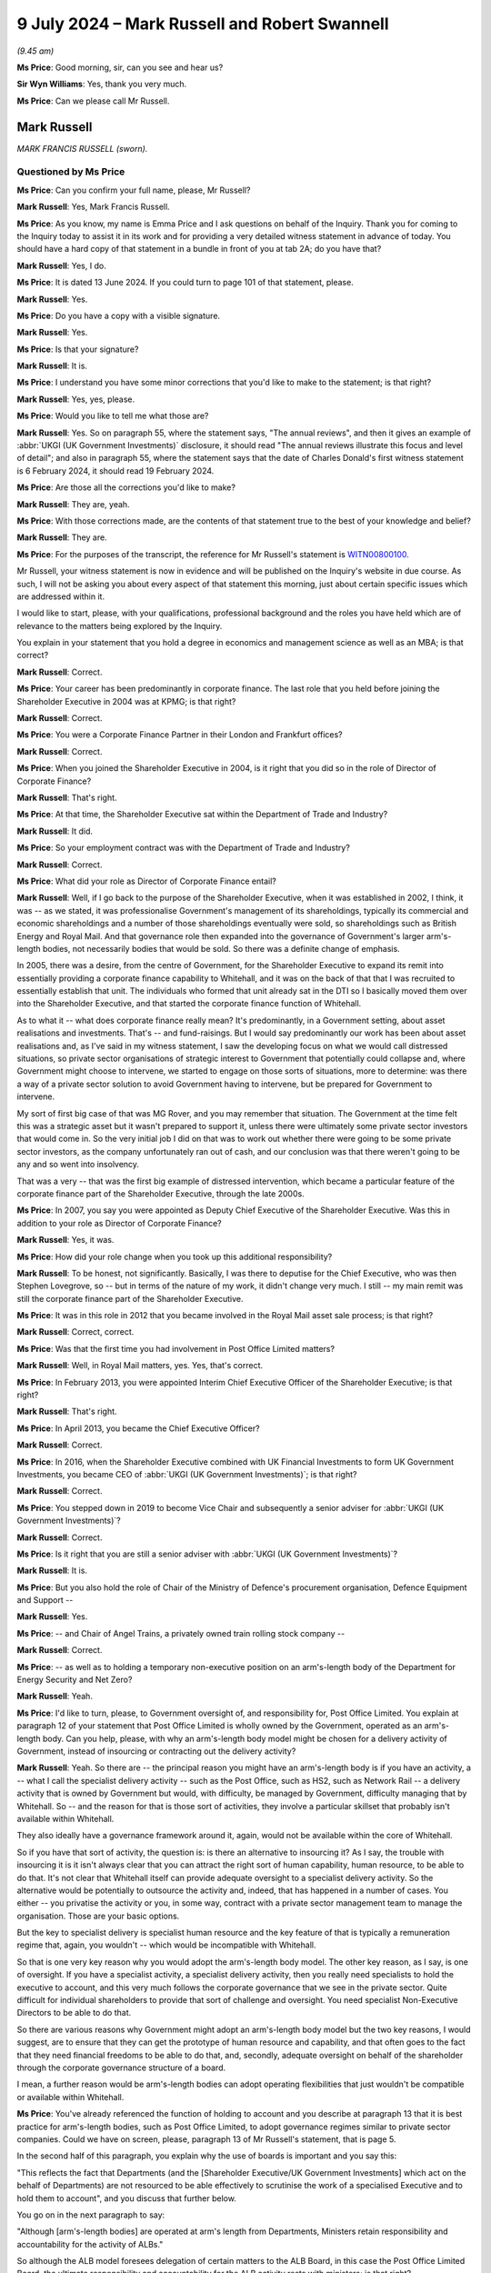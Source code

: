 .. raw:: html

   <a id="hearing-link" href="https://www.postofficehorizoninquiry.org.uk/hearings/phases-56-9-july-2024">Official hearing page</a>

9 July 2024 – Mark Russell and Robert Swannell
==============================================

.. raw:: html

   <details id="hearing-meta" open>
        <summary>
            <span class="open">Hide video</span>
            <span class="closed">Show video</span>
        </summary>
   <lite-youtube videoid="SNsp9GEyTJs" params="rel=0"></lite-youtube>
   <lite-youtube videoid="OYusnFI2Bgc" params="rel=0"></lite-youtube>
   </details>

*(9.45 am)*

**Ms Price**: Good morning, sir, can you see and hear us?

**Sir Wyn Williams**: Yes, thank you very much.

**Ms Price**: Can we please call Mr Russell.

Mark Russell
------------

*MARK FRANCIS RUSSELL (sworn).*

Questioned by Ms Price
^^^^^^^^^^^^^^^^^^^^^^

**Ms Price**: Can you confirm your full name, please, Mr Russell?

.. rst-class:: indented

**Mark Russell**: Yes, Mark Francis Russell.

**Ms Price**: As you know, my name is Emma Price and I ask questions on behalf of the Inquiry.  Thank you for coming to the Inquiry today to assist it in its work and for providing a very detailed witness statement in advance of today. You should have a hard copy of that statement in a bundle in front of you at tab 2A; do you have that?

.. rst-class:: indented

**Mark Russell**: Yes, I do.

**Ms Price**: It is dated 13 June 2024.  If you could turn to page 101 of that statement, please.

.. rst-class:: indented

**Mark Russell**: Yes.

**Ms Price**: Do you have a copy with a visible signature.

.. rst-class:: indented

**Mark Russell**: Yes.

**Ms Price**: Is that your signature?

.. rst-class:: indented

**Mark Russell**: It is.

**Ms Price**: I understand you have some minor corrections that you'd like to make to the statement; is that right?

.. rst-class:: indented

**Mark Russell**: Yes, yes, please.

**Ms Price**: Would you like to tell me what those are?

.. rst-class:: indented

**Mark Russell**: Yes.  So on paragraph 55, where the statement says, "The annual reviews", and then it gives an example of :abbr:`UKGI (UK Government Investments)` disclosure, it should read "The annual reviews illustrate this focus and level of detail"; and also in paragraph 55, where the statement says that the date of Charles Donald's first witness statement is 6 February 2024, it should read 19 February 2024.

**Ms Price**: Are those all the corrections you'd like to make?

.. rst-class:: indented

**Mark Russell**: They are, yeah.

**Ms Price**: With those corrections made, are the contents of that statement true to the best of your knowledge and belief?

.. rst-class:: indented

**Mark Russell**: They are.

**Ms Price**: For the purposes of the transcript, the reference for Mr Russell's statement is `WITN00800100 <https://www.postofficehorizoninquiry.org.uk/evidence/witn00800100-mark-russell-witness-statement>`_.

Mr Russell, your witness statement is now in evidence and will be published on the Inquiry's website in due course.  As such, I will not be asking you about every aspect of that statement this morning, just about certain specific issues which are addressed within it.

I would like to start, please, with your qualifications, professional background and the roles you have held which are of relevance to the matters being explored by the Inquiry.

You explain in your statement that you hold a degree in economics and management science as well as an MBA; is that correct?

.. rst-class:: indented

**Mark Russell**: Correct.

**Ms Price**: Your career has been predominantly in corporate finance. The last role that you held before joining the Shareholder Executive in 2004 was at KPMG; is that right?

.. rst-class:: indented

**Mark Russell**: Correct.

**Ms Price**: You were a Corporate Finance Partner in their London and Frankfurt offices?

.. rst-class:: indented

**Mark Russell**: Correct.

**Ms Price**: When you joined the Shareholder Executive in 2004, is it right that you did so in the role of Director of Corporate Finance?

.. rst-class:: indented

**Mark Russell**: That's right.

**Ms Price**: At that time, the Shareholder Executive sat within the Department of Trade and Industry?

.. rst-class:: indented

**Mark Russell**: It did.

**Ms Price**: So your employment contract was with the Department of Trade and Industry?

.. rst-class:: indented

**Mark Russell**: Correct.

**Ms Price**: What did your role as Director of Corporate Finance entail?

.. rst-class:: indented

**Mark Russell**: Well, if I go back to the purpose of the Shareholder Executive, when it was established in 2002, I think, it was -- as we stated, it was professionalise Government's management of its shareholdings, typically its commercial and economic shareholdings and a number of those shareholdings eventually were sold, so shareholdings such as British Energy and Royal Mail. And that governance role then expanded into the governance of Government's larger arm's-length bodies, not necessarily bodies that would be sold.  So there was a definite change of emphasis.

.. rst-class:: indented

In 2005, there was a desire, from the centre of Government, for the Shareholder Executive to expand its remit into essentially providing a corporate finance capability to Whitehall, and it was on the back of that that I was recruited to essentially establish that unit. The individuals who formed that unit already sat in the DTI so I basically moved them over into the Shareholder Executive, and that started the corporate finance function of Whitehall.

.. rst-class:: indented

As to what it -- what does corporate finance really mean?  It's predominantly, in a Government setting, about asset realisations and investments.  That's -- and fund-raisings.  But I would say predominantly our work has been about asset realisations and, as I've said in my witness statement, I saw the developing focus on what we would call distressed situations, so private sector organisations of strategic interest to Government that potentially could collapse and, where Government might choose to intervene, we started to engage on those sorts of situations, more to determine: was there a way of a private sector solution to avoid Government having to intervene, but be prepared for Government to intervene.

.. rst-class:: indented

My sort of first big case of that was MG Rover, and you may remember that situation.  The Government at the time felt this was a strategic asset but it wasn't prepared to support it, unless there were ultimately some private sector investors that would come in.  So the very initial job I did on that was to work out whether there were going to be some private sector investors, as the company unfortunately ran out of cash, and our conclusion was that there weren't going to be any and so went into insolvency.

.. rst-class:: indented

That was a very -- that was the first big example of distressed intervention, which became a particular feature of the corporate finance part of the Shareholder Executive, through the late 2000s.

**Ms Price**: In 2007, you say you were appointed as Deputy Chief Executive of the Shareholder Executive.  Was this in addition to your role as Director of Corporate Finance?

.. rst-class:: indented

**Mark Russell**: Yes, it was.

**Ms Price**: How did your role change when you took up this additional responsibility?

.. rst-class:: indented

**Mark Russell**: To be honest, not significantly.  Basically, I was there to deputise for the Chief Executive, who was then Stephen Lovegrove, so -- but in terms of the nature of my work, it didn't change very much.  I still -- my main remit was still the corporate finance part of the Shareholder Executive.

**Ms Price**: It was in this role in 2012 that you became involved in the Royal Mail asset sale process; is that right?

.. rst-class:: indented

**Mark Russell**: Correct, correct.

**Ms Price**: Was that the first time you had involvement in Post Office Limited matters?

.. rst-class:: indented

**Mark Russell**: Well, in Royal Mail matters, yes.  Yes, that's correct.

**Ms Price**: In February 2013, you were appointed Interim Chief Executive Officer of the Shareholder Executive; is that right?

.. rst-class:: indented

**Mark Russell**: That's right.

**Ms Price**: In April 2013, you became the Chief Executive Officer?

.. rst-class:: indented

**Mark Russell**: Correct.

**Ms Price**: In 2016, when the Shareholder Executive combined with UK Financial Investments to form UK Government Investments, you became CEO of :abbr:`UKGI (UK Government Investments)`; is that right?

.. rst-class:: indented

**Mark Russell**: Correct.

**Ms Price**: You stepped down in 2019 to become Vice Chair and subsequently a senior adviser for :abbr:`UKGI (UK Government Investments)`?

.. rst-class:: indented

**Mark Russell**: Correct.

**Ms Price**: Is it right that you are still a senior adviser with :abbr:`UKGI (UK Government Investments)`?

.. rst-class:: indented

**Mark Russell**: It is.

**Ms Price**: But you also hold the role of Chair of the Ministry of Defence's procurement organisation, Defence Equipment and Support --

.. rst-class:: indented

**Mark Russell**: Yes.

**Ms Price**: -- and Chair of Angel Trains, a privately owned train rolling stock company --

.. rst-class:: indented

**Mark Russell**: Correct.

**Ms Price**: -- as well as to holding a temporary non-executive position on an arm's-length body of the Department for Energy Security and Net Zero?

.. rst-class:: indented

**Mark Russell**: Yeah.

**Ms Price**: I'd like to turn, please, to Government oversight of, and responsibility for, Post Office Limited.  You explain at paragraph 12 of your statement that Post Office Limited is wholly owned by the Government, operated as an arm's-length body.  Can you help, please, with why an arm's-length body model might be chosen for a delivery activity of Government, instead of insourcing or contracting out the delivery activity?

.. rst-class:: indented

**Mark Russell**: Yeah.  So there are -- the principal reason you might have an arm's-length body is if you have an activity, a -- what I call the specialist delivery activity -- such as the Post Office, such as HS2, such as Network Rail -- a delivery activity that is owned by Government but would, with difficulty, be managed by Government, difficulty managing that by Whitehall.  So -- and the reason for that is those sort of activities, they involve a particular skillset that probably isn't available within Whitehall.

.. rst-class:: indented

They also ideally have a governance framework around it, again, would not be available within the core of Whitehall.

.. rst-class:: indented

So if you have that sort of activity, the question is: is there an alternative to insourcing it?  As I say, the trouble with insourcing it is it isn't always clear that you can attract the right sort of human capability, human resource, to be able to do that.  It's not clear that Whitehall itself can provide adequate oversight to a specialist delivery activity.  So the alternative would be potentially to outsource the activity and, indeed, that has happened in a number of cases.  You either -- you privatise the activity or you, in some way, contract with a private sector management team to manage the organisation.  Those are your basic options.

.. rst-class:: indented

But the key to specialist delivery is specialist human resource and the key feature of that is typically a remuneration regime that, again, you wouldn't -- which would be incompatible with Whitehall.

.. rst-class:: indented

So that is one very key reason why you would adopt the arm's-length body model.  The other key reason, as I say, is one of oversight.  If you have a specialist activity, a specialist delivery activity, then you really need specialists to hold the executive to account, and this very much follows the corporate governance that we see in the private sector.  Quite difficult for individual shareholders to provide that sort of challenge and oversight.  You need specialist Non-Executive Directors to be able to do that.

.. rst-class:: indented

So there are various reasons why Government might adopt an arm's-length body model but the two key reasons, I would suggest, are to ensure that they can get the prototype of human resource and capability, and that often goes to the fact that they need financial freedoms to be able to do that, and, secondly, adequate oversight on behalf of the shareholder through the corporate governance structure of a board.

.. rst-class:: indented

I mean, a further reason would be arm's-length bodies can adopt operating flexibilities that just wouldn't be compatible or available within Whitehall.

**Ms Price**: You've already referenced the function of holding to account and you describe at paragraph 13 that it is best practice for arm's-length bodies, such as Post Office Limited, to adopt governance regimes similar to private sector companies.  Could we have on screen, please, paragraph 13 of Mr Russell's statement, that is page 5.

In the second half of this paragraph, you explain why the use of boards is important and you say this:

"This reflects the fact that Departments (and the [Shareholder Executive/UK Government Investments] which act on the behalf of Departments) are not resourced to be able effectively to scrutinise the work of a specialised Executive and to hold them to account", and you discuss that further below.

You go on in the next paragraph to say:

"Although [arm's-length bodies] are operated at arm's length from Departments, Ministers retain responsibility and accountability for the activity of ALBs."

So although the ALB model foresees delegation of certain matters to the ALB Board, in this case the Post Office Limited Board, the ultimate responsibility and accountability for the ALB activity rests with ministers; is that right?

.. rst-class:: indented

**Mark Russell**: Correct.

**Ms Price**: You refer at paragraph 12 of your statement to ALBs typically being given freedoms to carry out delivery activities free from operational interference from Central Government and you explain the rationale behind this at paragraph 25.  If we could have that on screen, please, it's page 10.  Thank you.  You say:

"It is not simply a consequence of being a Public Corporation [and we'll come on to what that is in a moment] that neither the Secretary of State, nor the Department for Business and Trade, nor the Minister, nor the [Shareholder Executive]/:abbr:`UKGI (UK Government Investments)`, acting on their behalf, has direct responsibility for [Post Office Limited] day-to-day operational or contractual matters. This is instead a specific objective.  It is a safeguard against central Government micromanagement which is likely to lack the necessary expertise and experience and be vulnerable to potential conflicts of interest."

Would you agree, notwithstanding what you say here, that there may be times when the way in which an ALB conducts itself at an operational level can concern ministers at a policy level?

.. rst-class:: indented

**Mark Russell**: Yeah, I would.

**Ms Price**: Indeed, you address in number of places in your statement the fact that there are times when Central Government will become more involved, to use your words, and looking in paragraph 14 of the statement in particular, please, that's page 5, about six lines down, you say this:

"Importantly, although Ministers and Departments will maintain a distance from operational matters ... there will be instances where both will seek to become more involved, especially if issues are concerning enough for direct engagement, but not judged so severe to warrant the removal of Executives or the Board.  In my experience, however, these instances are rare."

You give two examples in this paragraph of these rare instances: one is security matters concerning nuclear decommissioning and the other is ministerial involvement in Post Office Limited concerning Horizon, as ultimately happened.

So, even with a public, non-financial corporation, such as Post Office Limited, which you describe at paragraph 22 of your statement as the "most independent version of an arm's-length body", is it right that, in appropriate circumstances, Central Government will become involved in operational matters?

.. rst-class:: indented

**Mark Russell**: Yes, absolutely.

**Ms Price**: Thank you.  That document can come down now.

Can you help, please, with why Post Office Limited was designated a public non-financial corporation?

.. rst-class:: indented

**Mark Russell**: I think there's quite a technical reason for that., to do with, in particular, the amount of revenue that it generates from third parties, ie not government revenue. I'm not absolutely sure but I think the measure is, if it's over 50 per cent, then that can trigger a classification of a public corporation.

**Ms Price**: Do you think that the objective applicable generally to public corporations, which we've looked at at paragraph 25 of your statement, that is safeguarding against Government micromanagement, was a valid objective for Post Office Limited?

.. rst-class:: indented

**Mark Russell**: Yes, I do.

**Ms Price**: Can you explain why?

.. rst-class:: indented

**Mark Russell**: Well, I think -- I don't think the Post Office was any different to a number of delivery arm's-length bodies, where the default should be that Government Whitehall ministers shouldn't be involved in day-to-day operations, and it goes back to the point about capability.  Whitehall ministers, the civil servants, wouldn't necessarily have the capability to get involved and there may be issues of conflicts of interest as well.  So I think, as a model, it was appropriate.

**Ms Price**: Given that it is ministers who are ultimately accountable and responsible for ALBs, would you agree that they need to receive adequate information about the operation of the ALB in question?

.. rst-class:: indented

**Mark Russell**: They need to be satisfied, and the primary source of that satisfaction should be the Board, they need to be satisfied that the operations are being managed properly, yeah.  And I should say, the -- this is a theme not just for the Post Office but elsewhere -- the -- it's almost the length of the arm, and I have to say my view on this is there are very legitimate reasons why Central Government should not operationally interfere, why ministers shouldn't operationally interfere in these types of organisations.

.. rst-class:: indented

But there, for sure, are going to be instances where they definitely need to interfere.  So the kind of -- I don't -- I've never accepted a position where, regardless of what the constitutional position of an arm's-length body is, you can't escape from the fact that ministers are ultimately responsible to Parliament for the conduct of those organisations.  So they must be free, in extremis, to intervene if they need to.

**Ms Price**: Dealing, then, with the mechanisms in place to ensure that the appropriate information is provided to ministers, and starting, please, with the information sharing and advisory role of the Shareholder Executive, later :abbr:`UKGI (UK Government Investments)`, is it right that when you became CEO in 2013, the Shareholder Executive employed approximately 150 people?

.. rst-class:: indented

**Mark Russell**: Yeah.

**Ms Price**: They were a mixture of individuals from the private sector, typically with a background in finance and the Civil Service, employed either full time or on secondment?

.. rst-class:: indented

**Mark Russell**: Correct.

**Ms Price**: At that stage, the shareholder was advising, you saying your statement, on approximately 20 organisations in its shareholder role, and you describe the Shareholder Executive, and later :abbr:`UKGI (UK Government Investments)`, as a "pan-Whitehall resource, with the group working for most of the 15 main departments"?

.. rst-class:: indented

**Mark Russell**: Yeah.

**Ms Price**: You stress at paragraph 33 of your statement the importance of departments regarding Shareholder Executive and UK Government Investments staff working on their assets and projects as though they were staff of their own department, with similar rights to information, and the ability to advise ministers directly via submissions or in person.

.. rst-class:: indented

**Mark Russell**: (The witness nodded)

**Ms Price**: With that in mind, is it correct that the Shareholder Executive officials were civil servants bound by the Civil Service Code?

.. rst-class:: indented

**Mark Russell**: Indeed.

**Ms Price**: So was there, therefore, a requirement that they carry out their role with a commitment to the Civil Service and its core values?

.. rst-class:: indented

**Mark Russell**: Yes, absolutely.

**Ms Price**: Those core values are integrity, honesty, objectivity, and impartiality --

.. rst-class:: indented

**Mark Russell**: Yeah.

**Ms Price**: -- is that right?

Would you agree that this includes basing any advice and decisions on rigorous analysis of the evidence?

.. rst-class:: indented

**Mark Russell**: Yeah.

**Ms Price**: Were and are UK Government Investments' employees bound by the same standards?

.. rst-class:: indented

**Mark Russell**: They are.  I think technically they're public servants not civil servants but, to all intents and purposes, I think they upheld the same standards.

**Ms Price**: Can you help with what was and is the system for informing :abbr:`UKGI (UK Government Investments)` employees of the standards expected of them?

.. rst-class:: indented

**Mark Russell**: Well, the Civil Service Code is widely available and almost certainly will be -- or it will be on our website.  At the point of induction to the extent that people are coming in from the private sector, they would be given that and talked through it.  I think occasionally in letters of appointment the Code is even attached.

.. rst-class:: indented

So it features fairly prominently and I don't know if you're familiar with it but it's quite an accessible set of criteria.  So it should be quite understandable.

**Ms Price**: What was and is the enforcement mechanism, if anyone fell short of the standards?

.. rst-class:: indented

**Mark Russell**: Disciplinary action: dismissal, at the extreme.

**Ms Price**: You say at paragraph 34 of your statement that, at the time you were Chief Executive Officer, each shareholder or corporate finance activity was overseen by a Shareholder Executive or :abbr:`UKGI (UK Government Investments)` Director --

.. rst-class:: indented

**Mark Russell**: Correct.

**Ms Price**: -- is that right?

.. rst-class:: indented

**Mark Russell**: Correct.

**Ms Price**: In 2013, you say in your statement that there were approximately 30 Executive Directors or Deputy Directors and four Directors, all being at senior Civil Service level and overseeing the 40 or so shareholder and corporate finance activities?

.. rst-class:: indented

**Mark Russell**: Correct.

**Ms Price**: You explain that, as CEO, you would get involved in a few of those 40 activities --

.. rst-class:: indented

**Mark Russell**: (The witness nodded)

**Ms Price**: -- and you say that was mainly where you had the relevant expertise and experience?

.. rst-class:: indented

**Mark Russell**: Correct.

**Ms Price**: You say your personal involvement was normally driven by instances of technical complexity and complex stakeholder management.

.. rst-class:: indented

**Mark Russell**: (The witness nodded)

**Ms Price**: Would you be able to give us an example of those features that might lead to your involvement as a CEO?

.. rst-class:: indented

**Mark Russell**: The privatisation of Royal Mail would be an example: technically quite difficult, enormous stakeholder management, very high profile.  The establishment, under the Coalition Government, of the Green Investment Bank and the British Business Bank, those would all be examples where I would get more involved.

**Ms Price**: As CEO, you say you engaged with other departments frequently; do you mean other Government departments?

.. rst-class:: indented

**Mark Russell**: Correct.

**Ms Price**: Typically at Permanent Secretary level?

.. rst-class:: indented

**Mark Russell**: Yes, not exclusively, but I would certainly be very familiar with the Permanent Secretaries and the Director Generals who report to them.

**Ms Price**: You describe the Shareholder Executive and then UK Government Investments as operating in a relatively delegated manner and you say this was made possible by high senior Civil Service to non-senior Civil Service ratios.

.. rst-class:: indented

**Mark Russell**: (The witness nodded)

**Ms Price**: Can you help with why that would mean you could operate in a relatively delegated manner?

.. rst-class:: indented

**Mark Russell**: Well, practically, it's probably the only way you can do it because the activities will often be in a variety of departments.  Unless you have adequate delegation, then your ability to add value, to be flexible with the Department, would be quite limited.  Going back to the point you made earlier, what was and is very important is that officials from :abbr:`UKGI (UK Government Investments)`/Shareholder Executive were treated in the same way as civil servants within a department because I always felt it was very important that those individuals would have the same access rights to the senior stakeholders within a department, in particular ministers, and that necessarily has to be at a delegated level.

.. rst-class:: indented

So it would just be impractical, if you've got 40 activities, for everything to come up through the system, and that the ultimate sign-off was me or one of my four directors.  That's not to say -- there has to be common sense for issues that are difficult, sensitive; then, of course, I'd want escalation.

**Ms Price**: You deal at paragraph 41 of your statement with the Shareholder Executive Board.  Could we have that on screen, please, it's page 17 of the statement.  You describe the Board, its composition and functions in this way, you say:

"The [Shareholder Executive] Board formally came into existence in 2019.  It met six times a year and initially comprised three executives and six non-executives, including the Chair.  The Chair reported jointly to BIS and HMT Ministers.  The non-executives reported to the Chair.  Two of the executives reported to the CEO and the CEO, in turn, reported to the BIS Permanent Secretary.  [The Shareholder Executive] was not a company, and so its Board was not a corporate board (and its Directors did not have fiduciary duties under the Companies Act 2006).  Its key functions were helpfully set out in a Board note", and you give the reference for that.

You summarise those functions as:

"... overseeing the work of the Shareholder Executive; setting strategic direction in light of Ministerial objectives; periodically reviewing the delivery of objectives as set out in the Business Plan; and considering any specific issues referred to it by the Executive Committee."

You add that the AO -- is that the Accounting Officer?

.. rst-class:: indented

**Mark Russell**: (The witness nodded)

**Ms Price**: The AO for the Shareholder Executive was the BIS Permanent Secretary?

.. rst-class:: indented

**Mark Russell**: Yes.

**Ms Price**: As Chief Executive Officer of the Shareholder Executive, did you sit on the Shareholder Executive Board?

.. rst-class:: indented

**Mark Russell**: Yes.

**Ms Price**: Is it right that the Shareholder Executive Board was disbanded and joined with the former board of UK Financial Investments to form the board of UK Government Investments in 2016?

.. rst-class:: indented

**Mark Russell**: Correct.

**Ms Price**: You describe your reporting responsibilities as CEO of :abbr:`UKGI (UK Government Investments)` at paragraph 48 of your statement.  Can we go to that, please, it's page 20.  You say:

"As CEO of UKGI, I was a member of the Board and reported to the Chair of UKGI.  I would provide CEO Reports to the Board of UKGI which would provide a high-level overview of key workstreams.  These reports would refer to and be accompanied by the dashboard for each of the Shareholder/Corporate Finance or other workstreams.  The dashboards would include summary risk assessments for each workstream."

We will come shortly to oversight and risk management of Post Office Limited specifically but this is probably a convenient point at which to ask you to explain, in general terms, how you compiled your reports to the UKGI Board?

.. rst-class:: indented

**Mark Russell**: So the dashboards, if I start with those, these, I think, came into existence in 2015, partly driven by my desire to make sure we accurately recorded the activity that we were engaged in.  The Shareholder Executive was set up and remained, and :abbr:`UKGI (UK Government Investments)` remained, essentially a Whitehall resource and one that quite deliberately was a flexible resource.  It sought to meet the occasional demands of departments and I think that has been one of the great features: it is very flexible. As and when issues arise within the departments, we can potentially turn our hand to help.  But there is a balance.  What you also need is some sort of oversight as to what are the activities -- what are the core activities that were we're undertaking, so these 40 activities: 20 corporate finance, 20 portfolio activities?

.. rst-class:: indented

And that we can socialise that, socialise that within the group, within the Executive Committee, within the Board.  So they have a good side as to what are the activities that we're actually doing.

.. rst-class:: indented

Secondly, I was very conscious, taking over as Chief Executive, that I couldn't possibly be across all of these.  So I did want some mechanism to ensure that a senior person did have responsibility and accountability for each activity.  So that was another key reason for the dashboard.

.. rst-class:: indented

And I suppose a third one was a mechanism at a very high level to summarise the risk profile, the relationships, the profitability, the balance sheet position of our various assets.  And going right back to the start of the Shareholder Executive, which pre-dated me, they established what they called the sort of traffic light mechanism that just gave, against seven or eight different criteria, an idea of what an asset looked like in terms of risk profile, in terms of balance sheet, in terms of profitability, shareholder relationship, et cetera.  Those traffic lights continued, they still continue, and were incorporated into the dashboard.

.. rst-class:: indented

So I wouldn't say it was a very -- and you'll have seen copies of it -- it's not a massively detailed document and, of course, like any of these high-level documents, they're only as good as how well people are summarising activities, scoring traffic lights, and often those aren't particularly good.

.. rst-class:: indented

But what the traffic -- what the dashboard did do was give everybody a good sight as to what it is we're doing and what our activity is.  So that was a key document.

.. rst-class:: indented

I suppose the other documents, key documents, would be risk registers, which, as I say in my statement, developed -- indeed continued to develop -- from the start of the Shareholder Executive.  Typically risk reporting in the early days was into the department -- into the department's risk registers, depending on what the asset and activity was.  But, increasingly, we thought it quite important to take a holistic view, and a kind of consistent view of risk across our portfolio of both corporate finance activity and shareholder activity.

.. rst-class:: indented

So risk reporting was a further way of monitoring and then I suppose the other point to note would be the regular cycle of board papers, which again would give another snapshot at any particular time of what the activity of the Shareholder Executive was, not always comprehensive but these always started, as you'll see in most corporate boards, they always started with a piece from the Chief Executive, which I always thought was very important, that although it may not be wholly comprehensive, it gives a good picture to board members as to what is on the mind of the Chief Executive.

.. rst-class:: indented

So I think I'd probably point to those three series of documents.

**Ms Price**: Focusing on the CEO reports, which provided a high-level overview of key workstreams, how often did you report in that way to the :abbr:`UKGI (UK Government Investments)` Board?

.. rst-class:: indented

**Mark Russell**: Sorry, the --

**Ms Price**: So the reports you refer to here at paragraph 48, which you say provided a high-level overview of key work streams, was that a regular identifiable report, or are you talking in general terms?

.. rst-class:: indented

**Mark Russell**: Yes, this would feature in every Board report.

**Ms Price**: So every single Board meeting would involve a report by you --

.. rst-class:: indented

**Mark Russell**: Correct.

**Ms Price**: -- as to the high-level overview of key workstreams?

.. rst-class:: indented

**Mark Russell**: Correct.

**Ms Price**: Did you report in the same way to the Shareholder Executive Board before this, when you were CEO?

.. rst-class:: indented

**Mark Russell**: Sorry, can you repeat the question?

**Ms Price**: Did you report in the same way to the Shareholder Executive Board, prior to the :abbr:`UKGI (UK Government Investments)` Board?

.. rst-class:: indented

**Mark Russell**: Yes, I think so.  I'm pretty sure that the Board papers for the Shareholder Executive followed a similar pattern and had a Chief Executive summary at the start.  Again, common with practically any Board.

**Ms Price**: You say in the penultimate sentence at paragraph 48 that you were ultimately accountable for this internal reporting but also accountable for external departmental reporting.

Again, we will come on to external reporting in relation to Post Office Limited specifically but, in general terms, what was the process by which you discharged your external departmental reporting function?

.. rst-class:: indented

**Mark Russell**: Well, I think it varied.  It depended on what the department whose activity -- either shareholding or corporate finance activity, depend -- it very much depending on what their needs were.  So there was not necessarily a consistent way of reporting to each of the departments.

.. rst-class:: indented

Whitehall remains a very federated structure, departments do things quite different ways and part of what we had to do was make sure -- and continue to have to do -- was to make sure we feed in, in a way that is useful to a particular department but it is rarely consistent.

**Ms Price**: Was there any difference in the way you discharged your external departmental reporting function as you being CEO of the Shareholder Executive, and later :abbr:`UKGI (UK Government Investments)`?

.. rst-class:: indented

**Mark Russell**: Not really, no.  Not in substance.

**Ms Price**: You explain at paragraph 49 that you also became Accounting Officer reporting to Her Majesty's Treasury's Principal AO, although AO responsibilities only covered :abbr:`UKGI (UK Government Investments)` and its operations --

.. rst-class:: indented

**Mark Russell**: Correct.

**Ms Price**: -- and you had no AO responsibility for any other Government entity that :abbr:`UKGI (UK Government Investments)` involved; is that right?

.. rst-class:: indented

**Mark Russell**: That's right.  I mean, a very important point which I hope comes out of my statement is that shareholdings/ arm's-length bodies are owned by secretaries of state, secretaries of state of individual departments.  The Shareholder Executive/:abbr:`UKGI (UK Government Investments)` never had ownership of any asset, as far as I'm aware.  We were essentially advising the shareholder.  So if you don't have ownership, then it's unlikely the Accounting Officer responsibility would follow.

**Ms Price**: Was the AO role new when you became CEO of :abbr:`UKGI (UK Government Investments)` or did you hold an AO role when you were CEO of the Shareholder Executive as well?

.. rst-class:: indented

**Mark Russell**: No, it was new, because :abbr:`UKGI (UK Government Investments)` was constituted as a fiduciary, as a company, and Government requires companies to have Accounting Officer responsibility. But, in essence, and I think I explained, that essentially was about the stewardship of the resources of the Shareholder Executive -- sorry, UKGI, and, if I've got my numbers correctly, our revenue, which was essentially from the Treasury, but it might be from some departments as well, was of the order of 20 million and our expenditure would be something like 18 million on wages, and about a million on accommodation.

.. rst-class:: indented

You know, that is the -- so it was not a -- and as Accounting Officer, I was responsible for making sure that the propriety of those numbers -- not complicated, in fact quite simple, but it sort of illustrates the fact that we're actually quite a small and contained organisation.

**Ms Price**: Turning then, please, to Post Office Limited specific oversight by the Shareholder Executive and UK Government Investments, could we have on screen, please, paragraph 23 of Mr Russell's statement, that's page 9. Scrolling down a little, please, after paragraph 23, you say this:

"Under [Post Office Limited's] updated Articles of Association dated 2 April 2012, the Secretary of State was the sole shareholder of [Post Office Limited] and had certain rights, including to receive information from [Post Office Limited], and to appoint or remove [Post Office Limited's] directors, including CEO and chair.  The Secretary of State is also ultimately accountable and responsible for [Post Office Limited]."

Going over the page, please, towards the bottom, paragraph 26, you deal here with how the Secretary of State is supported in the task of accountability, and responsibility for Post Office Limited, and you say:

"... the Secretary of State is supported in this task by other Ministers in the Department, and the Permanent Secretary for the Department is their principal policy advisor.  The Secretary of State, Ministers and Department are aided by internal reporting from :abbr:`UKGI (UK Government Investments)`, which includes reporting on [Post Office Limited].  This was also the case at the times relevant to this Inquiry", and you deal with that further below.

Is this a reference to the internal reporting from UKGI, for which you were responsible?

.. rst-class:: indented

**Mark Russell**: Sorry, you're referring to?

**Ms Price**: So if we go back, please, to the bottom of the last page, you deal with two ways here that the Secretary of State is supported in the task, and one is the support from the department, the Secretary of State's department --

.. rst-class:: indented

**Mark Russell**: Yeah.

**Ms Price**: -- and the other is being aided by internal reporting from :abbr:`UKGI (UK Government Investments)`.  So my question is whether this is the internal reporting, the external departmental reporting --

.. rst-class:: indented

**Mark Russell**: Yes.

**Ms Price**: -- that you said you were accountable for as CEO?

.. rst-class:: indented

**Mark Russell**: Yes, yes.

**Ms Price**: You deal in the next paragraph with the Shareholder Executive and :abbr:`UKGI (UK Government Investments)` representation on the Post Office Limited Board.  Is it right that it was not until April 2012, when Post Office Limited separated from Royal Mail, that the Shareholder Executive had a seat on the Post Office Limited Board?

.. rst-class:: indented

**Mark Russell**: Correct.

**Ms Price**: But, since then, the Secretary of State has appointed an official from the Shareholder Executive, then :abbr:`UKGI (UK Government Investments)`, to the Board of Post Office Limited as a Non-Executive Director?

.. rst-class:: indented

**Mark Russell**: Correct.

**Ms Price**: Since 2014 -- you cover this at the bottom of paragraph 27 -- the Shareholder Executive/:abbr:`UKGI (UK Government Investments)` Shareholder Non-Executive Director on the Post Office Limited Board has been the Head of the Shareholder Executive/UKGI shareholder team; is that right?

.. rst-class:: indented

**Mark Russell**: Correct.

**Ms Price**: That document can come down now.  Thank you.

You deal with the rationale behind a Shareholder Executive/:abbr:`UKGI (UK Government Investments)` official being appointed as a Non-Executive Director on the board of a Government asset in general terms at paragraph 15 of your statement.  Without putting that up on the screen, is it a fair summary of the position that this was not common practice when the Shareholder Executive was established, as ministers felt this could interfere with the autonomy of the arm's-length body model but, after instances of arm's-length bodies not engaging sufficiently with the wishes of ministers and departments, this practice became more common?

.. rst-class:: indented

**Mark Russell**: Yes.

**Ms Price**: You describe two benefits to this practice in your statement.  Again, is it a fair summary of those benefits that, first, it ensured that ALBs understood and acted in accordance with the objectives and wishes of ministers and their departments -- if you can just say, yes, for the transcriber's benefit?

.. rst-class:: indented

**Mark Russell**: Yes.

**Ms Price**: Thank you.  Second, it brought a greater understanding of what was being discussed at Board level?

.. rst-class:: indented

**Mark Russell**: Correct.

**Ms Price**: Having eyes and ears on the Post Office Limited Board should, in theory, have permitted the Shareholder Executive and the UK Government Investments actively to seek out and receive adequate relevant information on risk, should it not?

.. rst-class:: indented

**Mark Russell**: Correct.

**Ms Price**: Combined with the Shareholder Executive/:abbr:`UKGI (UK Government Investments)` external departmental reporting process, it made the Shareholder Executive and UKGI the key source of information relating to Post Office Limited risks, didn't it?

.. rst-class:: indented

**Mark Russell**: Correct.

**Ms Price**: Looking, please, to paragraph 16 of Mr Russell's statement -- that's page 6, please -- you say here:

"The appointment of Shareholder NEDs complements but does not replace the primary points of Departmental contact.  In the case of [Post Office Limited], the key contacts were between the [Post Office Limited] CEO and (i) the Minister and (ii) the Permanent Secretary/Accounting Officer.  Such meetings provide senior members of the Department with a direct line of sight into the ALB, and are a key mechanism for reinforcing departmental objectives for the ALB."

Are you saying here that the Minister and the Permanent Secretary, rather than the Shareholder Executive or :abbr:`UKGI (UK Government Investments)` officials, were the primary or key contacts for Post Office Limited, or are you simply saying that there were occasions on which the Post Office Limited's CEO would meet directly with the Minister and the Permanent Secretary?

.. rst-class:: indented

**Mark Russell**: Yes, it depends on the circumstances and it depends on the Minister and Permanent Secretary.  So, particularly for a large organisations like the Post Office, we've always felt having direct contact with the senior people of organisations, with the principal Accounting Officer, so typically the Permanent Secretary, and with ministers, is really important.  It complements anything they might be hearing from us.  It might actually throw up something that is different but -- so it depends on the circumstance and it depends on the organisation.

.. rst-class:: indented

If you look at Post Office and, in particular, Horizon, you will know that increasingly ministers got directly engaged themselves, not Secretaries of State but the ministers responsible for the Post Office, and that is absolutely as we'd want the system to work, particularly in circumstances where there were fine judgements to be made.  We always take the view ministers should hear directly to the extent that they can.

**Ms Price**: So was this, in essence, providing a different form of insight into --

.. rst-class:: indented

**Mark Russell**: Yes.

**Ms Price**: -- the affairs of the arm's-length body?

.. rst-class:: indented

**Mark Russell**: Yes, yes.

**Ms Price**: But you're not saying here that these contacts were primary, in the sense that they were more important in some way than the :abbr:`UKGI (UK Government Investments)` official information?

.. rst-class:: indented

**Mark Russell**: In general no, on occasion, yes.

**Ms Price**: In terms of access of the Shareholder Executive and :abbr:`UKGI (UK Government Investments)` to Board level information, could we have on screen, please, paragraph 92 of Mr Russell's statement.  That is page 42 and four lines down in this paragraph you say:

"I do not think that I knew, then, that Susannah Storey had been prohibited from sharing Board papers with [the Shareholder Executive] and I cannot say how much that prevented the flow of information from [Post Office Limited] to the shareholder team."

Susannah Storey was the Shareholder Executive Non-Executive Director sitting on the Board from April 2012 to March 2014; is that right?

.. rst-class:: indented

**Mark Russell**: Correct.

**Ms Price**: You say you were not aware at the time.  Did you subsequently become aware that Susannah Storey had been prohibited from sharing Board papers with the Shareholder Executive?

.. rst-class:: indented

**Mark Russell**: Yes, yes.

**Ms Price**: How did you become aware?

.. rst-class:: indented

**Mark Russell**: I can't remember.  I think I'd have been told by Susannah or by her successor or by the shareholder team.

**Ms Price**: Can you help at all with when you became aware of that?

.. rst-class:: indented

**Mark Russell**: When?  I -- the answer is I can't remember when I became aware.  What I -- and, again, the context is important here -- Royal Mail, of which Post Office was part, was a very independent arm's-length body.  I mean, if you were to ask me what was the most independent I'd ever seen it would be the Royal Mail.  And what does that mean?  It means it resisted Whitehall engagement as much as it could, in part because it felt it could do its work better unhindered by civil servants.

.. rst-class:: indented

There was no member of the Shareholder Executive on the Board of Royal Mail, and I'm absolutely confident that they would have resisted it tooth and nail.

.. rst-class:: indented

Now, ultimately, ministers decide and they could have forced it if they had wanted, but that situation never happened.

.. rst-class:: indented

So that's the context where we have the Post Office spinning out from Royal Mail, an institutional reluctance to have a member of the Civil Service on the Board and I'm sure, as part of that, an institutional reluctance to have Board papers shared.  Now, some of that reluctance would have been legitimate, for instance, as you're aware, there were two or three occasions where there were some significant funding negotiations that took place between the Post Office and the Government and, for a Shareholder Executive Director sitting on the Board, that's a difficult place to be. In those sort of situations there would be, on the face of it, a conflict of interest.

.. rst-class:: indented

So you could see, in certain circumstances, why they might be reluctant to have a Shareholder Executive on the Board.

.. rst-class:: indented

I -- sorry, to answer your question when precisely I became aware, as I've said, I don't know.  What I did know was the reluctance of Post Office to have anyone on the Post Office Board from the Shareholder Executive and I think it was the sort of two-step approach, well, I think the Secretary of State was very clear he wanted somebody from the Shareholder Executive on the Board. I think probably what was agreed was -- and these would have been legitimate concerns of :abbr:`POL (Post Office Limited)`, I'm sure.  It would have been agreed that the Board papers wouldn't be shared.

.. rst-class:: indented

I say legitimate because I think they probably did have legitimate concerns about potential conflicts of interest.  But, eventually, that unwound, and I have to say, personally, I didn't have any time for this -- and we had other instances of this where shareholder -- where Board papers weren't shared with the shareholder team.

.. rst-class:: indented

To the extent that there was ever a potential conflict of interest, then my view was you always deal with that at the time, and you would -- the director would have recused themselves, or whatever.

**Ms Price**: Did you ever come to understand who in particular had been responsible for the prohibition on the sharing of Board papers?

.. rst-class:: indented

**Mark Russell**: I think saying "prohibition" is wrong because they can't prohibit; the Secretary of State can demand.  Who was nervous about it?  I think it was the first Chair, Alice Perkins.

**Ms Price**: Did this cause you any concern at all when you found out?

.. rst-class:: indented

**Mark Russell**: Not significant concern, in part because it was unwound pretty quickly and the shareholder teams did get the Board papers.  Indeed, I can't just remember how long it took for those papers to be available to the shareholder team.  It may not actually have been very long.

**Ms Price**: To your knowledge, did the Shareholder Executive inform ministers or the Department about barriers, perceived or real, to sharing Board-level information?

.. rst-class:: indented

**Mark Russell**: No, I can't remember that being shared.  That doesn't mean to say it wasn't shared but I can't remember it having been shared.

**Ms Price**: Can you recall why it was not considered necessary to share that?

.. rst-class:: indented

**Mark Russell**: Because I don't think it was considered particularly significant and I think that a danger we overdo this -- I think the shareholder teams would probably say they were receiving as much information as they need to receive, absent Board papers.  I think they'd probably have said that.  Without knowledge of precisely what they were receiving and without knowledge of the Board papers themselves, it's difficult for me to judge.

**Ms Price**: Was there any pushback at all that you can recall?  You say that this was ultimately resolved.  How was it resolved?

.. rst-class:: indented

**Mark Russell**: I think there was -- yes, I think there was a healthy debate but ministers were very clear -- well, ministers were certainly very clear about board appointments. They would have been -- and I am answering your last question, I can't just remember if we said to them the Board papers aren't being shared but I'm entirely confident that, had we said that, they'd have said, "Well, do you want us to tell them?"

**Ms Price**: You say in your statement, the section that I've just read out, that you cannot say how much that prevented flow of information from Post Office Limited to the shareholder team.  Did anyone on the shareholder team ever raise a concern about not getting enough information because of it?

.. rst-class:: indented

**Mark Russell**: Not that I can remember.

**Ms Price**: That document can come down now, thank you.

You refer in a number of places in your statement to the Shareholder Executive and :abbr:`UKGI (UK Government Investments)` unusually holding both the shareholder role and the policy role for Post Office Limited and you say that was a situation which persisted until 2018.  Can you explain, please, who would usually hold the policy role?

.. rst-class:: indented

**Mark Russell**: The owning department.

**Ms Price**: How would you define the policy role?

.. rst-class:: indented

**Mark Russell**: Well, the -- providing the primary advice on to ministers on the policy objectives for the asset, I suppose that's the task number 1.  And then also typically providing stakeholder liaison, particularly with respect to Parliament.  I'd say those are probably the two key tasks of a policy team.

**Ms Price**: Why is it better practice for the shareholder and policy roles to be held separately?

.. rst-class:: indented

**Mark Russell**: Why is it?  I think probably two reasons why it's important: one is there can be a tension between policy objectives and commercial objectives, and I think in one of the documents you've seen written by Anthony Odgers, one of my Shareholder Executive colleagues, captured this quite well, that it's quite important where there is a potential conflict between the policy objective and a commercial objective, then the issue is exposed.

.. rst-class:: indented

I mean, it's ultimately for ministers to decide what they want to do but to the extent, for instance, that a policy objective has a commercial cost, it's very important that that cost is exposed to ministers and ministers can make the right decision on the back of it.

.. rst-class:: indented

So the most obvious example, with respect to the Post Office, is the policy objective to maintain 3,000 post offices that maybe commercially wouldn't be viable. I would suggest it's important the cost of that is understood, up to ministers what they want to do, but -- and you could argue, having separate teams analysing that, advocating that, is probably a healthy dynamic.

.. rst-class:: indented

So I'd say that is actually the main reason.

**Ms Price**: You refer at paragraph 17 of your statement to part of the reason for the situation persisting until 2018 being departmental resourcing constraints.  What were the departmental resourcing constraints and how did they bear upon the decision to keep the dual role as it was?

.. rst-class:: indented

**Mark Russell**: Well, it won't surprise you, there's resourcing constraints all the time in every department, so this is something we have to deal with all the time.  I think it comes down to prioritisation, as decided typically by the Permanent Secretary.  Where did they allocate resource?  I think this situation probably persisted for longer than we would have wanted because the Permanent Secretary would have come to the view that, actually, the Shareholder Executive was doing this to task perfectly adequately, and had been doing this task perfectly adequately.  If you remember -- well, if you go back in history, when the Shareholder Executive inherited the Royal Mail activity, they took the whole team, which substantially included the policy people as well.  So things like activities, such as Parliamentary engagement, et cetera, that all came into the Shareholder Executive, which was unusual for us because we wouldn't typically do that sort of thing.

**Ms Price**: That knowledge and experience, was that Royal Mail level knowledge and experience?

.. rst-class:: indented

**Mark Russell**: Knowledge and experience of the policy role?  It would have been -- it would have developed there, that is correct.  But remember, our model is a model of combining private sector people and civil servants, and absolutely key to the model working is that we had a regular flow of civil servants.  So, at any one time, there would be a cadre of civil servants who may have been acting in other departments who would absolutely understand what a policy role was.

**Ms Price**: Aside from departmental resourcing constraints, what were the other reasons why the dual role was maintained until 2018, if there are any over and above --

.. rst-class:: indented

**Mark Russell**: Yeah, I don't think there are.  I think -- I don't think it was seen to be a particular priority.  I should say, I did say there was potentially two reasons you would want to split the two, and this has become very clear as a result of Horizon.  It does potentially provide another set of eyes on the situation.  I mean, I would absolutely acknowledge that and, had we split the team earlier, it might have been the case that that other set of eyes was quicker to the issue than we were.

**Ms Price**: We will come in due course to your reflections on that in your statement.

You explain in your statement at paragraph 74 that in April 2018 :abbr:`UKGI (UK Government Investments)` assessed Post Office Limited as Red, using the traffic light system, for departmental relationship and you say that was on the basis that you were increasingly anxious for the policy role for Post Office Limited to return to the Department.  Are the consequences which may have flowed from the failure to separate out these roles sooner, that which you've already referred to, the situation where you don't -- you don't have two eyes from the policy and the shareholder side of things, and the potential conflict? Are those the two main things?

.. rst-class:: indented

**Mark Russell**: Yes, I mean, would it have made a difference?  I just don't know.  It might have made a difference but I certainly couldn't definitively say it would have made a difference.  And do remember, even if we had a policy team that, as indeed we do now -- it is a fairly small team it's couple of people, so one -- if that.  So we shouldn't inflate the importance of that, I don't think.

**Ms Price**: Finally on that point, is it fair to say that, in the same way departmental civil servants and ministers do not have the expertise to deal with or oversee the operational affairs of a company like the Post Office, the Shareholder Executive and :abbr:`UKGI (UK Government Investments)` officials were not experts in public policy issues?

.. rst-class:: indented

**Mark Russell**: Well, is that fair?  We had civil servants who were very experienced in doing policy work.  So I don't think you can make that observation.

**Ms Price**: I'd like to deal next, please, with the individuals with responsibility for Post Office Limited or Royal Mail, from 2013.  You explain at paragraph 51 of your statement that the teams within the Shareholder Executive and :abbr:`UKGI (UK Government Investments)` responsible for Post Office Limited and Royal Mail were distinct.  To the best of your understanding, had this always been the case?

.. rst-class:: indented

**Mark Russell**: Yes.

**Ms Price**: Could we have on screen, please, paragraph 52 of Mr Russell's statement, that's page 21.  You explain here that:

"From December 2013, Anthony Odgers became the [Shareholder Executive] Director with responsibility for [Post Office Limited] and for the Government's remaining RM shareholding.  In October 2015, this responsibility passed to Justin Manson and, in January 2018, to Tom Cooper.  ED [is that Executive Director] responsibility for Post Office Limited (reporting to [Royal Mail] Directors) was Richard Callard (January 2013-April 2018), and Tom Aldred (May 2018-February 2020)."

You go on to explain that on separation from Royal Mail in April 2012, Susannah Storey joined the Post Office Limited Board.  We've covered that already, that she was the Non-Executive Director from the Shareholder Executive on the Board and she remained on it until March 2014:

"From this point, [the Shareholder Executive] Shareholder NED had responsibility for [Post Office Limited's] shareholder team within :abbr:`UKGI (UK Government Investments)`.  These positions were occupied by Richard Callard ... from April 2014, and Tom Cooper ... from March 2018."

You deal with who line managed Susannah Storey at paragraph 54 and you explain that she reported to Stephen Lovegrove up to March 2013, at which point she reported to you on her Post Office Limited position but continued to be line managed by Stephen Lovegrove on other matters; is that right?

.. rst-class:: indented

**Mark Russell**: Yeah.

**Ms Price**: Given that Susannah Storey reported to you from March 2013 on her Post Office Limited position, was she a direct source of information for you when you were compiling reports covering the Post Office Limited for the Shareholder Executive and later :abbr:`UKGI (UK Government Investments)` Board?

.. rst-class:: indented

**Mark Russell**: Yes.  But the primary source would be the shareholder team.

**Ms Price**: Did the fact that you line managed her make any difference to the information flow?

.. rst-class:: indented

**Mark Russell**: No, no.

**Ms Price**: In terms of lines of responsibility, is it right that the relevant Executive Director was responsible to the Shareholder Executive Director for delivering the shareholder role --

.. rst-class:: indented

**Mark Russell**: Yeah.

**Ms Price**: -- and the director was in turn responsible to you as CEO?

.. rst-class:: indented

**Mark Russell**: Correct.

**Ms Price**: Within the Shareholder Executive, is it right that the Executive Committee was the committee comprising the senior members of the Shareholder Executive responsible for day-to-day running of the organisation?

.. rst-class:: indented

**Mark Russell**: Correct.

**Ms Price**: Could we have on screen, please, paragraph 60 of Mr Russell's statement, that's page 24.  Is this paragraph, paragraph 60 -- and if we can just scroll up, please, to see the paragraph before, so paragraph 59 deals with the Executive Committee and going down, please, to paragraph 60.

Is paragraph 60 still addressing the Executive Committee?

Sorry, if you can just give an answer for the transcriber?

.. rst-class:: indented

**Mark Russell**: Sorry, please ask your question again.

**Ms Price**: Is paragraph 60 continuing to discuss the Executive Committee?

.. rst-class:: indented

**Mark Russell**: It is.

**Ms Price**: Here you say:

"There was discussion on specific portfolio and transaction matters if there was a significant issue or event, especially if there was a need to socialise the matter.  With respect to [Royal Mail] and [Post Office Limited], [the Executive Committee] would be aware of major strands of activity and any associated problems and issues.  It would also regularly review the Traffic Lights/Dashboard entries relevant to [Post Office Limited].  Absent particular issues of concern, the [Executive Committee's] primary focus would be the resourcing of our governance and whether this was sufficient."

How would the Executive Committee be informed about a significant issue or event?

.. rst-class:: indented

**Mark Russell**: In part through the risk register, in part the directors who ultimately had responsibility for every strand of activity would all be members of ExCo, so partly through the directors themselves, raising issues with other ExCo members.  I think those would probably be the two major ways and, of course, I would be sighted on particular issues and I would socialise them at the ExCo.  So there would be multiple ways of information feeding to the ExCo.

**Ms Price**: It may follow from your answer but who would decide whether an issue or event warranted report to the Executive Committee?

.. rst-class:: indented

**Mark Russell**: There would be no clear decision.  I mean -- and your question suggests slightly more rigour than perhaps there would be.  The whole point of an Executive Committee is that it should be a forum where you air issues, concerns.  There would be a pattern of reporting through the dashboard, through the risk registers, which of course is a formal way of sighting ExCo members but a good Executive Committee wouldn't just be bound by those.  They'd be listening to what colleagues were saying, even if they're somewhat ad hoc.  That really is the point of the Executive Committee.

**Ms Price**: Just while we are on this paragraph, you've used the term "socialising" a number of times in your oral evidence and in your statement.

.. rst-class:: indented

**Mark Russell**: Yeah.

**Ms Price**: Can you just explain for clarity what you mean by that?

.. rst-class:: indented

**Mark Russell**: It means sharing the issue, yeah.  And when we -- if we come on to risk registers, it's I think a very important feature of risk registers.

**Ms Price**: Sir, I have finished one topic.  Perhaps that might be a convenient moment for the first morning break.

**Sir Wyn Williams**: Yes, certainly.  What time shall we resume?

**Ms Price**: 11.15, I think, would be ten minutes.

**Sir Wyn Williams**: All right, fine.

**Ms Price**: Thank you, sir.

*(11.07 am)*

*(A short break)*

*(11.17 am)*

**Ms Price**: Hello, sir.  Can you still see and hear us?

**Sir Wyn Williams**: Yes, I can thank you very much.

**Ms Price**: I'd like to turn, please, Mr Russell to process for risk identification and management.  You explain at paragraph 65 of your statement that the Shareholder Executive oversaw Post Office Limited through its portfolio review process and its risk management processes.  You describe this as being in addition to overall supervision of the Shareholder Executive Director portfolio reviews, project monitoring, performance management and risk processes.

Starting, please, with the traffic light monitoring mechanism, is it right that this was established early in the life of the Shareholder Executive?

.. rst-class:: indented

**Mark Russell**: Correct.

**Ms Price**: Can you explain, please, the thinking behind it?

.. rst-class:: indented

**Mark Russell**: I think nothing more sophisticated than giving a snapshot to other senior colleagues as to the kind of state of a portfolio organisation, along certain key metrics.

**Ms Price**: Traffic light assessments were produced on a quarterly basis by the asset shareholder teams?

.. rst-class:: indented

**Mark Russell**: Yes.

**Ms Price**: It appears that the traffic light analysis was included in some of the quarterly reviews the Inquiry has seen.

.. rst-class:: indented

**Mark Russell**: Yes.

**Ms Price**: By way of example, could we have on screen, please, UKGI00041969.  This is the April 2012 Post Office Limited quarterly review and, going to page 5, please, we can see the traffic light analysis here.  On this particular traffic light analysis, would you agree that there's fairly limited information recorded next to the colours, the "Green" and "Amber" to the right?

.. rst-class:: indented

**Mark Russell**: Yes, I would, but that is a feature of traffic light analysis.  It is very high level, and I should also say it is rarely accurate.  It very much depends on a view being taken as to -- because a lot of these measures are highly subjective -- a view being taken by the shareholder team.  And the accuracy of it actually bothered me less because I like to get discussion behind these and that people have thought about them.  So you will find there's some inconsistencies that go through and, ideally, you wouldn't have inconsistencies, but we shouldn't pretend that these are an exact science.  They are absolutely not an exact science.  I am far more interested in the conversation they prompt.

**Ms Price**: There are six different criteria or things that are being assessed by the traffic lights there.  Are those set and unchanging?

.. rst-class:: indented

**Mark Russell**: I think so, yes, and I think we still use these, yeah.

**Ms Price**: So those are: first, shareholder relationship; second, implementation of shareholder model; third, quality of management team and Board; fourth, strategy; fifth, financial performance; and, sixth, balance sheet and risk.

The wider document we have here, the quarterly review, is five pages long.  Is this a portfolio review of the type you describe at paragraph 67 of your statement, or is it something different?

.. rst-class:: indented

**Mark Russell**: I'm not absolutely sure.  We -- I think the answer is yes.  On a quarterly basis, we tended -- and I don't know if this is a quarterly review -- on a quarterly basis we --

**Ms Price**: Apologies, if we can go back to page 1, it might just help you.

.. rst-class:: indented

**Mark Russell**: Yes, quarterly review.  These tended to be more high level than the annual review.

**Ms Price**: You describe the quarterly reviews, the quarterly portfolio reviews, as providing considerably more detail on performance objectives and risk than the traffic light assessment alone.

.. rst-class:: indented

**Mark Russell**: Yeah.

**Ms Price**: So going, please, to page 2 of this document and just scrolling, please, to page 3 and page 4.  So we can see, just going back to page 2, please, that the quarterly update spans two pages there, with a number of different topics that are being addressed.

.. rst-class:: indented

**Mark Russell**: Correct.  You'll see these developed even further.  So I think quarterly reviews two years on were more detailed than this.

**Ms Price**: Yes.  This is quite an early review in the piece --

.. rst-class:: indented

**Mark Russell**: Yeah.

**Ms Price**: -- putting it in the context of separation.  Who, within the Shareholder Executive, considered the portfolio reviews, the quarterly reviews?

.. rst-class:: indented

**Mark Russell**: Do you mean who were they presented to?

**Ms Price**: Yes.

.. rst-class:: indented

**Mark Russell**: So we would have portfolio review sessions and one of the purposes, probably the key purpose of those sessions, would be what I'd call peer review.  So it would be senior -- actually, not necessarily senior.  We certainly would want senior people there but more junior colleagues would be encouraged to come as well.  It would be a way -- I go back to the phrase "socialise" -- a way to socialise some of the issues of a particular organisation and also for the shareholder team to be challenged on issues by their peers.

**Ms Price**: Would you, as CEO, consider the quarterly portfolio reviews when you were reporting to the Board at that high level, across-all-work-streams report?

.. rst-class:: indented

**Mark Russell**: Possibly, but remember we've -- we may have 20 of these. So considered is probably the -- is probably right but we certainly wouldn't include all of these.

**Ms Price**: As a matter of practice, did you read all of the --

.. rst-class:: indented

**Mark Russell**: No.

**Ms Price**: -- quarterly reviews --

.. rst-class:: indented

**Mark Russell**: No.

**Ms Price**: -- before reporting to the Board?

.. rst-class:: indented

**Mark Russell**: No.

**Ms Price**: It simply wouldn't have been manageable?

.. rst-class:: indented

**Mark Russell**: Correct, and this is the point of having Delegation Directors, Executive Directors, to do that.

**Ms Price**: That document can come down now, thank you.  You refer in your statement at paragraph 67 to there also being an annual review which was intended to provide a more in-depth view of the asset and you say that this annual review included commentary on the asset's long-term strategy and objectives for the upcoming year.

Again, taking an example of an annual Post Office Limited review, can we have on screen, please, UKGI00017385.  This is a much more detailed document, and the traffic light analysis is also more detailed in this one.  The document itself runs to some 60-odd pages.  If we can go to page 58, please.

Apologies, I should just say, before we go, this is the annual review for December 2012.

Going to page 58, please, the traffic light analysis is a section, it's section 9, and there we have the shareholder relationship, implementation of shareholder model, those same six things being addressed.

We can see by the "Shareholder Relationship" this summary:

"There is a good and constructive relationship with the new Chair and a strong relationship with the CEO who has demonstrated her clear commitment to [Post Office Limited's] strategic plan.  The new NEDs are challenging management, and this has been further improved by the recent appointment of Tim Franklin (who brings with him Financial Services and mutual experience)."

There is no mention that I can find, either in this traffic light analysis, or anywhere else in this review, to any challenges to the integrity of the Horizon system.  This is December 2012.  Second Sight had been instructed to conduct its investigation in July 2012, some five months before.  Do you find it in any way surprising that there is no reference in this document, in its 60-odd pages, to challenges to Horizon integrity?

.. rst-class:: indented

**Mark Russell**: Yeah -- no, is the answer.  I don't find it surprising because, at the time, we absolutely didn't understand the significance of the Horizon issue and this is a theme I'm sure we'll come back to, but it doesn't surprise me at all that it isn't in there.

**Ms Price**: Are you saying that the Shareholder Executive was aware that Second Sight had been instructed but didn't understand the significance of that instruction, or is that something that isn't present in this review because the Shareholder Executive had not been told?  Do you know the answer to that?

.. rst-class:: indented

**Mark Russell**: I am pretty sure the shareholder team would have been aware of the appointment of the Second Sight.  Just as they'd be aware as to the reason why Second Sight was appointed, but they wouldn't have considered it of sufficient importance to be putting into the traffic light analysis.

**Ms Price**: That document can come down now.  Thank you.  As with the quarterly portfolio reviews, who received the annual reviews?

.. rst-class:: indented

**Mark Russell**: Well, they're available to all members of ExCo.  In fact, they're available to anybody in the Shareholder Executive who wants to read them.  But the primary recipient would be the portfolio review, whenever that was taking place.  So attendees would receive that document.

**Ms Price**: So would that be the Shareholder Executive Director?

.. rst-class:: indented

**Mark Russell**: It would -- well, the Director would be there, the whole team would be there.  But other Shareholder Executive colleagues would be there.  That's, as I say, the purpose of it, and they --

**Ms Price**: So you're referring to the review meeting itself?

.. rst-class:: indented

**Mark Russell**: Correct.  So they'd all be recipients of that, yeah.

**Ms Price**: You describe the addition in 2015 of dashboard reports to the risk documents at paragraph 68 of your statement. Could we have that on screen, please, it's page 27.  At paragraph 68, you say this:

"In addition, from 2015, Dashboard reports were produced, to support the :abbr:`UKGI (UK Government Investments)` Board and ExCo in tracking the performance of [the Shareholder Executive]/UKGI's main activities, and in challenging teams for individual assets as required.  These included a summary of the top priorities for each asset, their Traffic Light assessment, and the relevant extract from the [Shareholder Executive] risk register.  The Board and ExCo would receive regular Dashboard updates as part of their briefing packs."

Were these dashboard reports the dashboard reports you referred to earlier as being the documents which would accompany your report to the Board with your overview?

.. rst-class:: indented

**Mark Russell**: Correct.  They were a mechanism to pull all of this together.

**Ms Price**: Taking one Shareholder Executive dashboard by way of example, again, could we have on screen, please, UKGI00020145.  This is a January 2016 Shareholder Executive dashboard.  Going to page 2, please, we can see here a mission statement.  Is that general to the work of the Shareholder Executive?

.. rst-class:: indented

**Mark Russell**: Yeah.

**Ms Price**: Then on page 3, please, we can see the information provided about Post Office Limited.  So in the middle of the page, the "Asset" is identified on the left, then there is "Governance -- Top Priorities", and there are six bullet points there.  Then we see the assessment: is that the traffic light assessment, the third column there?

.. rst-class:: indented

**Mark Russell**: Sorry?

**Ms Price**: Is that the traffic light assessment?

.. rst-class:: indented

**Mark Russell**: It is, it is.

**Ms Price**: Okay.  We see the "Lead" person, is that the lead person involved with Post Office Limited?

.. rst-class:: indented

**Mark Russell**: Correct.  Justin Manson, yeah.

**Ms Price**: Okay, was that the Executive Director?

.. rst-class:: indented

**Mark Russell**: No, that was the Director.

**Ms Price**: Okay.  So in terms of the top priorities that are recorded here, we have:

"Ensure [Post Office Limited] on track to break even ...

"Reconfirm timescales for consultation with Ministers and SpAds by end [of 2026]

"Conclude the Network Transformation Programme before March 2018 ...

"Protect 3,000 rural branches as per the Government's manifesto commitment.

"Minimise HMG and :abbr:`POL (Post Office Limited)` exposure (financial and reputational) to alleged Horizon IT issues ..."

So this dashboard was communicating in one bullet the issue of Horizon IT issues and the challenges or the allegations in relation to that: minimise HMG and Post Office exposure.  Was that the shareholder objective or was that the policy objective?

.. rst-class:: indented

**Mark Russell**: Well, I don't know that it was -- I would say it was an objective.  As you can see at the top it says, "Top Priorities", in terms of governance.  So I think that is probably what it is: a priority of governance.

.. rst-class:: indented

And what I comment on this, I mean, two things: one is, as you've said, these are summaries and necessarily, they won't be capturing everything; but more important, even at this stage, which I think was early 2016, the Horizon risk was not properly understood and I don't think we can shy away from that.  It was not properly understood by the Shareholder Executive.

.. rst-class:: indented

So, for sure, knowing what we know now, this would have been written differently.

**Ms Price**: Is there a risk that in reducing the governance top priorities to a handful of bullet points in this way, the significance of things, and of potential risk, is lost?

.. rst-class:: indented

**Mark Russell**: Completely.

**Ms Price**: Is that something you consider was necessary because of the need for an overview or is that something, looking at it now, that you think was not right?

.. rst-class:: indented

**Mark Russell**: It's a trade-off, isn't it?  I mean, I still think there's merit in trying to flush out the key issues of a portfolio organisation because, if we go back to what we're tying to achieve here, we're trying to socialise what the key objectives are for colleagues who perhaps aren't particularly involved.  So necessarily we must summarise but we can do that badly.

**Ms Price**: Is this all the information -- and just to confirm, the text beneath which is marked as "Irrelevant" does not relate to the Post Office -- is this all the information which the dashboard being provided to the Shareholder Executive, and later the :abbr:`UKGI (UK Government Investments)` Board, would contain for each asset?

.. rst-class:: indented

**Mark Russell**: No, they'd see also risk registers and --

**Ms Price**: We'll come on in due course to the overarching Shareholder Executive risk register.

.. rst-class:: indented

**Mark Russell**: Yeah.

**Ms Price**: But just in terms of the dashboard that you've referred to as going with your report to the Board, this was the kind of level of information being provided?

.. rst-class:: indented

**Mark Russell**: It was.  Sorry and just to answer your question, was this all they were seeing, they were seeing this, they were seeing risk registers, they were seeing Board reports, as well, which would include my CEO summary and ad hoc reports on particular assets.

**Ms Price**: That document can come down now.  Thank you.

**Sir Wyn Williams**: Before it does, can you just explain to me what I should understand by the use of the word "exposure" in bullet point 5?

.. rst-class:: indented

**Mark Russell**: Um, "exposure".  Well, I didn't, Sir Wyn, write this.

**Sir Wyn Williams**: No, no.

.. rst-class:: indented

**Mark Russell**: I presume what was meant was that it didn't directly involve the Department and ministers on the day-to-day basis.  I think that's probably what they're trying to get at there.

**Sir Wyn Williams**: I understand that if it stopped at "HMG" but it goes on to say "and Post Office Limited".  So I'm struggling, really, to make sense of what it means.

.. rst-class:: indented

**Mark Russell**: Sorry, can we put it back up again?

**Sir Wyn Williams**: I mean, on a simplistic level, once you've got it back, it could mean to minimise publicity about these things; is that what it means?

.. rst-class:: indented

**Mark Russell**: Yes, I think there must be an element of that and, again, I think this Inquiry is showing that there was a concern about publicity around the Horizon system, completely misguided but on the basis that we had an organisation who had complete faith in this and felt that great publicity around its faults would be damaging.  I don't think we can deny that.  That definitely was happening.

**Sir Wyn Williams**: All right, thank you very much.  It's back now but I think we've -- I've at least had answers to the questions I've asked there, Mr Russell.  Thank you.

**Ms Price**: Thank you, sir.

Mr Russell, was there anything you wanted to add now that is back up on the screen?

.. rst-class:: indented

**Mark Russell**: No.  Thank you.

**Ms Price**: That can come down again now.

You have set out some key steps in the evolution of the Shareholder Executive and later :abbr:`UKGI (UK Government Investments)`'s risk reporting management at paragraph 69 of your statement.

The first of these was reintroducing a group risk register in January 2013.  Can you explain the rationale behind that, please?

.. rst-class:: indented

**Mark Russell**: Yes.  I think -- I can't just remember but I think, prior to this point, most of the risk reporting went up through the Departments whose assets we were engaged on or whose corporate finance activities we were engaged on.  As I think I explained earlier, every department would have their own way of doing things.  I think in 2012/2013, we came to the view that we needed a Shareholder Executive consistent view across all our portfolio activities, across all our corporate finance activities, so we were better able to judge the relative issues between the portfolio organisations and the corporate finance activity, otherwise it's quite difficult.

**Ms Price**: You go on to explain that the Shareholder Executive Risk and Assurance Committee was established in July 2013 and that was chaired by the Chief Operating Officer of the Shareholder Executive?

.. rst-class:: indented

**Mark Russell**: Correct.

**Ms Price**: Is it right that the purpose of the Risk and Assurance Committee was to review key risk across the portfolio and ensure consistency of approach?

.. rst-class:: indented

**Mark Russell**: Yes.  The other thing I was very keen on was that somebody fairly independent, and the person who was chairing that, had a deep background in portfolio management in the private sector.  I was very keen that she had the ability to just call things out.  If she saw something she didn't like, or wanted more explanation for, she could just call in a review.

**Ms Price**: Sorry, who is --

.. rst-class:: indented

**Mark Russell**: So it also provided that kind of ad hoc ability, outside the system of regular reporting, to be able to just focus on something that one of our colleagues might want more explanation behind.

**Ms Price**: Who is the lady, the "she" that you were referring to?

.. rst-class:: indented

**Mark Russell**: Fiona-Jane MacGregor.

**Ms Price**: The Risk and Assurance Committee reported to the Executive Committee on the outcome of the group's discussions; is that right?

.. rst-class:: indented

**Mark Russell**: Correct.

**Ms Price**: You say the Risk and Assurance Committee would conduct deep dives into the project once or twice a year, bringing the outcomes to the Executive Committee for review?

.. rst-class:: indented

**Mark Russell**: Correct.

**Ms Price**: Can you recall being aware of any deep dives into Post Office Limited during the time that you were CEO?

.. rst-class:: indented

**Mark Russell**: I can't recall individual instances -- well, I can recall one, which was a deep dive into the management capability, and I think I was present at that particular committee.  I can't recall other individual deep dives but I'm pretty sure there were some.

**Ms Price**: As far as you're aware, were challenges to the integrity of Horizon, Post Office prosecutions or debt recovery actions covered ever by such a deep dive?

.. rst-class:: indented

**Mark Russell**: Not that I can remember.

**Ms Price**: In terms of risk registers, is it right that an individual risk register template was created in February 2014 for use in relation to each asset?

.. rst-class:: indented

**Mark Russell**: Yes, I think this was the introduction of heatmaps, is that --

**Ms Price**: So we can deal with it in your statement.  Paragraph 69, it's page 29 of the statement, please.  Subparagraph (e) at page 29.  So you describe here in February 2014 that the Executive Committee agreed a new risk review process template and it seems to be saying that was for the purpose of ensuring consistency in approach across all assets but they were for use for each individual asset; is that correct?

.. rst-class:: indented

**Mark Russell**: Correct.

**Ms Price**: Each individual risk register was aggregated into an overarching Shareholder Executive risk register?

.. rst-class:: indented

**Mark Russell**: Yeah.

**Ms Price**: This overarching risk register, you say, included a summary heatmap?

.. rst-class:: indented

**Mark Russell**: Yeah.

**Ms Price**: That showed the risk across the portfolio on one page?

.. rst-class:: indented

**Mark Russell**: Correct.

**Ms Price**: Again, by way of example, could we have on screen, please, UKGI00016850.  Is this front page here a heatmap for all Shareholder Executive assets?

.. rst-class:: indented

**Mark Russell**: Yes, it looks like it, it is.

**Ms Price**: You'll see "GRO" appearing in all the bubbles apart from Post Office Limited.  So if you look towards the top of the page in the top squares there, in the middle, you'll see "Post Office Limited", and then the others are all redacted in terms of the names of the other assets?

.. rst-class:: indented

**Mark Russell**: Yeah.

**Ms Price**: But is this the one-page heatmap showing all assets across the portfolio?

.. rst-class:: indented

**Mark Russell**: Yeah, and maybe just a minute on why we had the system, and I seem to remember this idea of heatmaps, we did get a couple of people from private sector organisations to give us some advice on what is the best way of capturing risk register.  The trouble with risk register -- risk registers for organisations are very important because they alert people to where we should be focusing attention and, going back to my word, they get individuals to think hard about the risks in their portfolio, they are a mechanism to socialise the risks, so we all know about them, and they're a mechanism to demonstrate how you're mitigating against those risks.

.. rst-class:: indented

So risk registers in all organisations are really important.  But the trouble with risk registers is they become process, and people just see them as -- and I have lots of experience of seeing this in private sector organisations.  So you need a way to get individuals constantly engaged with, and see that this isn't just process, this is something active.  And I remember when we introduced this, looking down our floor, because we're all on one space and seeing many of the screens with this on, and I thought, "Well, we're doing our job here because people are engaging with this process".

.. rst-class:: indented

So this was not a -- the aim of this was something that was very active, it wasn't a passive bit of process and, most important, we wanted teams to engage with it and, of course, most important, it was only as good as what was being produced by the teams.

.. rst-class:: indented

So I would maintain this was a good system but it didn't capture one of our biggest risks, as we'll come on to.

**Ms Price**: So this front page has the heatmap on and then the individual risk registers are incorporated, aren't they, into this overarching document?

.. rst-class:: indented

**Mark Russell**: Yeah.

**Ms Price**: So we can see the tabs at the bottom and one of those tabs is Post Office?

.. rst-class:: indented

**Mark Russell**: Yeah.

**Ms Price**: So we click on that, please.  We can see here that there is another heatmap and this time what does the heatmap include; can you help with that?

.. rst-class:: indented

**Mark Russell**: I think this is the risk register -- well, it is the risk register of the Post Office itself -- sorry, our version of it, it's not put together by the Post Office -- and it's designed to capture what the team believed were the key risks within the Post Office.

**Ms Price**: And putting each of those things in a location on the heatmap, again to show what is more risky as an area than another?

.. rst-class:: indented

**Mark Russell**: Yes, and, as I'm sure you know, essentially it's a matrix of where people try to score what is the probability of one of these risks occurring against the impact, should it occur.

**Ms Price**: Looking down below the heatmap, we can see a list of items and topics being addressed.  Looking, please, at item 11, we can see reference here to Project Sparrow, can't we?  It's a little difficult to read all of the wording but, if we click on column D, I think that does show the full text.  In this column it's recorded:

"The Working Group is unable to progress cases and the process is publicly criticised by applicants and the JFSA."

If it helps to scroll up, what was that column addressing?

.. rst-class:: indented

**Mark Russell**: I think that was the definition of the risk or the characterisation of the risk.

**Ms Price**: So if we can just scroll up, so we can see the headings, please.  So we have "Risk Overview" then "Impact of Risk", the "Type of Risk" and, as you've described there, both probability and impact being identified in the percentages, and "Mitigation Overview", "Mitigation Ratings", "Further Mitigating Actions" and "Current Status".  So scrolling back down, please, to item 11, you can see in column E there's identification of reputational and brand risk due to perception that Post Office Limited has not supported subpostmasters with accusation from JFSA that the process was flawed and not sufficiently transparent.

We can see "Probability" is assessed as 1 there. That's 1 out of --

.. rst-class:: indented

**Mark Russell**: 5, I think.

**Ms Price**: "Impact" is assessed as 4.  So does that essentially mean the probability is low but the impact would be high?

.. rst-class:: indented

**Mark Russell**: Correct.

**Ms Price**: Then we can see in the next box:

"Shareholder Executive is ensuring Post Office Limited engages with members of the Working Group and seeks to address issues over the operation of the Working Group if they arise."

Then going, please, to column P we have:

"Provide robust responses to queries about the Working Group stating the findings of the initial review that there are no systemic issues and that that there is an independent Chair.  Caution needs to be exercised to ensure that the independence of the Chair is not undermined."

Then the final column there:

"Terms of reference have been agreed by the Working Group, which is independently chaired but Second Sight are unable to process cases and JFSA wish to exit the group.  An interim report published in July 2013 found there was no systemic issues with the Horizon."

I don't know whether it's missing a word there but it seems to end on "Horizon", if we can see in the long readout of the box.

.. rst-class:: indented

**Mark Russell**: Yes.

**Ms Price**: Was this the Post Office Limited risk register, which you deal with at paragraph 124 of your statement, which you say was considered at the Shareholder Executive Risk and Assurance Committee on the 19 February 2014?

While we're on this risk register, can we have on screen, please, `UKGI00042124 <https://www.postofficehorizoninquiry.org.uk/evidence/ukgi00042124-notes-eleventh-risk-and-assurance-committee-wednesday-19-february-2014-shexs>`_.  These are said to be the minutes of a meeting on 19 February 2014.  It appears to have been specifically convened to consider the Shareholder Executive's major risks in relation to Post Office Limited; is that right?

.. rst-class:: indented

**Mark Russell**: That's right.

**Ms Price**: We can see you were at the meeting, along with Fiona-Jane MacGregor, the Chair, Guy Mason and Tim Martin, and the presenting team was Richard Callard, Katrina Lidbetter and Tim McInnes?

.. rst-class:: indented

**Mark Russell**: Correct.

**Ms Price**: Much of the meeting, if we scroll down, appears to be dedicated to discussions about the performance of the CEO of Post Office Limited but going, please, to the bottom of page 2, paragraph 14, we have this:

"The committee asked what Project Sparrow was -- Risk 11.  TMc explained that this is with regard to a financial system that is used by subpostmasters.  Some of whom have received criminal convictions for misuse, however the subpostmasters are suggesting that the actual system was at fault.  All the [Post Office Limited] investigations so far have shown that the system is working correctly.  However, the risk is that if the system were to show up as defective then potentially the criminal convictions could be overturned and compensation from [Post Office Limited] sought."

So this was in February 2014.

Did you or anyone else at this meeting suggest at this stage that Project Sparrow and the issues raised there in response to the query should be raised specifically with the Shareholder Executive Board?

.. rst-class:: indented

**Mark Russell**: I don't believe we did.

**Ms Price**: Can you help with why?

.. rst-class:: indented

**Mark Russell**: Well, I think because we didn't consider -- and weren't we wrong -- we didn't consider this to be a significant risk.  I think it's as simple as that.

**Ms Price**: That document can come down now.  Thank you.

.. rst-class:: indented

**Mark Russell**: Sorry, I say a "significant risk": a significant risk that the system was at fault.

**Ms Price**: What part did the assurances given at that meeting play in you not considering it a risk that the system was at fault?

.. rst-class:: indented

**Mark Russell**: I can't remember but I am sure the shareholder team were there, so they would have given us some assurances on that.

**Ms Price**: In general terms, you address what risk register information went to the Shareholder Executive Board at paragraph 69(f) of your statement.  Could we have that on screen, please, it's page 29.

That's 69(f).  So, from what you say here, is it right that the whole overarching Shareholder Executive risk register was not provided to the Board, so we see here:

"By May 2014, Risk Registers were included as a standing item on the [Shareholder Executive] Board agenda.  Risk updates included the overall [Shareholder Executive] Heatmap, and a summary of each asset's 'Overall Risk' rating and 'Reputational Risk' rating. The top risks for each project continued to be included in the core pack as part of project updates and discussed during 'deep dives' conducted by the Board ..."

So is this in essence saying that the whole risk register did not go to the Board, ie not each individual risk register, but higher level information instead did?

.. rst-class:: indented

**Mark Russell**: Correct, and it illustrates, amongst other things, the danger of, like, the bullet points of summarisation. But then, the counter to that is you do want Board members to engage on it and, if you provide them with 60 sheets, the chances are they won't.

**Ms Price**: The top risks you refer to, are those the ones contained in the dashboards?

.. rst-class:: indented

**Mark Russell**: Sorry are they the ones?

**Ms Price**: Contained in the dashboards; are they the bullet points we see in the dashboards?

.. rst-class:: indented

**Mark Russell**: Yes, that's what I was referring to, yes.

**Ms Price**: The deep dives you refer to, are those separate deep dives conducted by the Board or are those the same deep dives done by the Risk and Assurance Committee?

.. rst-class:: indented

**Mark Russell**: No, I think conducted by the Board.  That's certainly what I've got there.

**Ms Price**: Do you recall the Board conducting a deep dive into matters at Post Office Limited?

.. rst-class:: indented

**Mark Russell**: Not at that time, no.  Possibly later but not at that time.

**Ms Price**: You deal in your statement at paragraphs 69(g) and (h) with further changes to the approach to risk management in 2016 and then again in 2018 at paragraph 69(i).  The change in approach in 2018 led to the Board focusing their risk discussions on those assets with risks in the top right hand corner of the heatmap and with any significant changes in reputational or delivery risk; that's how you describe it, is that right?

.. rst-class:: indented

**Mark Russell**: Correct.

**Ms Price**: Was there a risk, which we've touched on already, inherent in this approach in focusing on the top right-hand corner of the heatmap in that it relied too much on the ability of the heatmap to flag up where the focus should lie?

.. rst-class:: indented

**Mark Russell**: For sure.

**Ms Price**: In terms of your external reporting to the Department, you deal with this at paragraph 71 of your statement. Could we go to that, please.  It's page 32.

Without taking you through it all, can you explain, please, the reporting process and, in particular, what information from the various reviews and risk registers went through to the Department?

.. rst-class:: indented

**Mark Russell**: Yes.  I'm -- the Department did have its own risk register, which we would definitely have fed into, to the extent it was a Business Department related risk. There was then, for the Business Department, there was delivery reports, which were pretty high-level reports that focused in particular against -- again, very high level -- the key goals of each department and so of each asset.  But for something like Post Office, it would be very high level.

**Ms Price**: Lastly, before we turn to oversight of specific issues for Post Office Limited, I'd like to deal, please, with the applicable governance principles, and you deal with this at paragraph 72 in your statement, if you need to refer to it.

Am I correct in summarising the position in this way: although Post Office Limited was not formally required to report on its compliance with the UK Corporate Governance Code, it was treated as a benchmark for reporting on corporate governance by the Post Office Limited Board.

.. rst-class:: indented

**Mark Russell**: Correct.

**Ms Price**: More generally, as set out in the 2007 Shareholder Executive handbook, is it right that governance of government-owned business should, wherever possible, reflect commercial best practice?

.. rst-class:: indented

**Mark Russell**: Yes.

**Ms Price**: The Corporate Governance Code for Central Government departments, you say would have been applicable?

.. rst-class:: indented

**Mark Russell**: Yeah.

**Ms Price**: Is it also right that you did not believe there were any material differences between governance in a publicly listed company and a publicly owned company, other than the latter is accountable to the Minister, who is accountable to Parliament?

.. rst-class:: indented

**Mark Russell**: Correct.

**Ms Price**: That can come down now, thank you.

Turning now to oversight of specific issues with Post Office Limited, and starting with oversight of Post Office Limited pre-separation.  You explain in your statement that your direct role in oversight of Post Office Limited before its separation from Royal Mail, was very limited.  Although you were at various meetings where matters relating to Royal Mail and Post Office Limited were discussed, including Shareholder Executive Board meetings.

.. rst-class:: indented

**Mark Russell**: Yeah.

**Ms Price**: You recall the most prominent issues concerning Royal Mail and Post Office Limited in 2010, relating to the privatisation of Royal Mail; is that right?

.. rst-class:: indented

**Mark Russell**: Correct.

**Ms Price**: You refer at paragraph 77 of your statement to a Shareholder Executive Board Briefing on Royal Mail, which was sent to you in June 2010, and it had a relatively short section on Post Office Limited.  If we could have that on screen, please, the reference is UKGI00041941 -- forgive me, I think I may have the wrong reference there.

If we could have UKGI00041943, please.  So we can see there "Royal Mail -- [Shareholder Executive] Board Briefing".  This paper sets out the history of the 2008 Hooper Review, which recommended introducing a private sector strategic partner to inject private capital into Royal Mail, whilst keeping Post Office Limited in public ownership.

If we go to page 3, please, about halfway down the page, the penultimate bullet point there in section 7:

"Although the Post Office will remain in public ownership, we need a strong creditable story, underpinned by funding, on the Government's commitment to the network.  Public concern about the impact on local post offices has derailed previous efforts to sell [Royal Mail]."

So the focus here was on what was necessary to ensure that public concern about the impact upon local post offices was allayed, given that this had derailed previous efforts to sell Royal Mail; is that a fair summary?

.. rst-class:: indented

**Mark Russell**: Yes.

**Ms Price**: Shareholder Executive resourcing is dealt with in the next section down and, as you say, in your statement, the Shareholder Executive Post Office Limited team was made up of one senior Civil Service grade, one grade 6, one grade 7, one fast streamer and one higher executive officer with ongoing recruitment for a further G7 and higher executive officer.

The view expressed in the paper was that the Royal Mail, Bill Team and the Post Office Limited team were probably adequately resourced.  Was this a view with which the Shareholder Executive Board agreed?

.. rst-class:: indented

**Mark Russell**: I can't remember.  I have no reason to think they wouldn't have agreed with that.

**Ms Price**: Is it right that you were not directly involved in the work being done to enable Post Office Limited's separation from Royal Mail, although you received updates through the Shareholder Executive Board?

.. rst-class:: indented

**Mark Russell**: Correct.  My involvement with Royal Mail only -- apart from the sale of the pension assets, my involvement in Royal Mail only really commenced when I became Chief Executive and, in that capacity, I was very involved in the privatisation.

**Ms Price**: You deal with preseparation plans for Post Office Limited governance from paragraphs 83 to 87 of your statement.  That document can come down now.  Thank you.

You described the intention, as proposed by Anthony Odgers, for the Shareholder Executive to take a more significant direct role in the Government governance of Post Office Limited, including by selecting a new Chair of the Post Office Limited Board and taking a seat on the board; is that right?

.. rst-class:: indented

**Mark Russell**: That's right.

**Ms Price**: By November 2011, at the point of the Shareholder Executive Post Office Limited Annual Review, the strategy was said to be to strengthen the Post Office Limited Board, including a new Chair and Non-Executive Directors to give increased levels of oversight and challenge, and you also say that you do not think you had any direct involvement in the NED appointments?

.. rst-class:: indented

**Mark Russell**: No.

**Ms Price**: But you say you were not surprised that the Shareholder Executive had highlighted this as a priority, that is the appointment of Non-Executive Directors?

.. rst-class:: indented

**Mark Russell**: Yes.

**Ms Price**: Why were you not surprised?

.. rst-class:: indented

**Mark Russell**: I think at the time, there was -- I mean it was clear that Post Office was going to be independent, it was going to remain owned by Government.  It was inheriting a management team.  So I don't think any of the senior people, as it became independent, had been recruited in to the Post Office, post-separation.  So I think there was a strong desire to ensure that the Board, which would be a new Board, was a strong, independent, new set of eyes on the organisation.

**Ms Price**: Was there any particular concern which NED appointments were intended to address?

.. rst-class:: indented

**Mark Russell**: Not that I'm aware of, no.  Other than the kind of strategic challenges at the organisation were pretty enormous and, you know, two things in particular was driving the -- or increasing the revenue, increasing the Transformation Programme, making it a more commercial organisation.  I think commercial skills was certainly something we were very conscious of.

**Ms Price**: You have noted at paragraph 78 of your statement, in the context of the Royal Mail and Post Office Limited Shareholder Executive teams in place in 2010, that the Shareholder Executive had no role in overseeing the conduct of prosecutions by Post Office Limited or Royal Mail.  Why was that?

.. rst-class:: indented

**Mark Russell**: Because it was -- I think we would absolutely have taken the view it was an operational matter for the Post Office and Royal Mail.

**Ms Price**: If there were operational problems which impacted risk, shouldn't those operational problems be on the Shareholder Executive's radar?

.. rst-class:: indented

**Mark Russell**: If -- yes, if they were considered significant.

**Ms Price**: But how would the Shareholder Executive come to know there were problems, if there was no oversight of those operational matters?

.. rst-class:: indented

**Mark Russell**: Well, I think while Post Office was part of Royal Mail, we wouldn't really have much sight.  I think that sight only came when Post Office became independent.  Just as our visibility on Royal Mail was limited and we had no seat on the Board of Royal Mail.

**Ms Price**: Prior to separation, were you personally aware that private prosecutions were being brought against subpostmasters, their staff and Post Office employees?

.. rst-class:: indented

**Mark Russell**: I don't believe I was.

**Ms Price**: When do you think you became aware of that?

.. rst-class:: indented

**Mark Russell**: I'm not sure.  I think it was -- certainly it would be post-our shareholder NED (unclear) Susannah Storey, but I would guess -- when exactly after that, I don't know. But it wouldn't have been before that.

**Ms Price**: We've seen the minutes of the meeting in February 2014, which made reference to criminal prosecutions, criminal convictions.  So, presumably, you were aware by that point; is that right?

.. rst-class:: indented

**Mark Russell**: I don't know.  I -- that's a fair presumption but I can't absolutely be certain I was aware then.

**Ms Price**: Do you draw a distinction between knowing that there were convictions and knowing that there were private prosecutions?

.. rst-class:: indented

**Mark Russell**: Yes.

**Ms Price**: Again, prior to separation, were prosecutions discussed at the Shareholder Executive Board level to the best of your recollection?

.. rst-class:: indented

**Mark Russell**: No, I can't remember them having been discussed.

**Ms Price**: Do you recognise an inherent risk in bringing private prosecutions against its agents and staff, the Post Office being simultaneously victim, investigator and prosecutor?

.. rst-class:: indented

**Mark Russell**: For sure I do now.

**Ms Price**: Is that something that you appreciated at the time when you became aware of the history of prosecutions?

.. rst-class:: indented

**Mark Russell**: I don't think I did and I know I definitely -- and one's memory of these things, because it's a decade ago, I definitely remember taking clearly false comfort in the fact that independent courts were coming to views on prosecution of subpostmasters.  But did I see the -- once I knew about the ability or the practice of Post Office to privately prosecute, did I see the risk of false prosecutions?  I don't know, is the answer.

**Ms Price**: Because this was a risk which could eventuate going forwards, wasn't it, even if prosecutions, at the point you were considering it, were no longer proceeding?

.. rst-class:: indented

**Mark Russell**: Yes.

**Ms Price**: Is that something you can remember discussion of at all at any point?

.. rst-class:: indented

**Mark Russell**: No, I can't.  I can't.  And, sorry, I was going to say, when -- of course, one knows a lot more about the situation now, but I -- when the Board, in 2013, effectively came to a decision to cease prosecutions or at least look at the policy for prosecutions, I don't think I was aware of that.

**Ms Price**: With no Shareholder Executive Non-Executive Director on the Board, what mechanisms existed prior to separation for ensuring that the Shareholder Executive was alerted to risks such as this arising from operational matters?

.. rst-class:: indented

**Mark Russell**: Well, the reporting regime of Royal Mail to the Shareholder Executive, and so the Department, that would be the only mechanism, or that mechanism and individual conversations that would be taking place with officials in the Department and with ministers.  I think those can be the only two mechanisms.

**Ms Price**: At paragraph 88 of your statement you address the extent to which the Shareholder Executive exercised oversight of the pilot or rollout of Horizon Online.  You say that you did not oversee this and that you do not think that the Shareholder Executive would have been closely involved, as this was an operational matter that would be left to Post Office Limited and Royal Mail to implement in line with the ALB model?

.. rst-class:: indented

**Mark Russell**: Correct.

**Ms Price**: Again, if there were operational problems which impacted risk, wouldn't that put an operational issue on the Shareholder Executive's radar?

.. rst-class:: indented

**Mark Russell**: Well, in theory, yes.  But I am not familiar with the Royal Mail reporting in to the Shareholder Executive. This was absent a board member.  I'm not familiar with the detail of that reporting.  I would like to think that there was risk reporting and that big operational issues would be picked up, but I can't be sure of that.

**Ms Price**: Sir, I wonder if that might be a convenient moment for our second morning break, just for ten minutes until 12.30, please?

**Sir Wyn Williams**: Yes, certainly.

**Ms Price**: Thank you.

*(12.20 pm)*

*(A short break)*

*(12.30 pm)*

**Ms Price**: Hello, sir.  Can you still see and hear us?

**Sir Wyn Williams**: Yes, thank you.

**Ms Price**: Turning, please, Mr Russell to oversight post-separation.  You say you became aware that the Horizon IT System had actual technical faults, later named bugs, errors and defects, at around the time you became aware of the Second Sight Interim Report.  In your statement you say you cannot say exactly when that was, so I just want to try and place that in time a little, if I may.

You became permanent CEO of the Shareholder Executive in April 2013.  The Interim Second Sight Report was published on 8 July 2013.  Were you provided with the Second Sight Interim Report in 2013 when it was published?

.. rst-class:: indented

**Mark Russell**: I can't remember that I was.  I think, though, I'd have been provided with a summary of it.

**Ms Price**: That was going to be my next question.  Do you think you were ever provided with the full Interim Report?

.. rst-class:: indented

**Mark Russell**: I can't remember having been provided with it.

**Ms Price**: Do you recall who the summary of it came from?

.. rst-class:: indented

**Mark Russell**: Well, I don't even -- there's no document that shows the summary.  So I think it was probably an oral summary and, even that, I'm not certain of but I'd have seen there'd have been references to it in submissions.  I'm sure I'd have been aware of it.

**Ms Price**: How soon after becoming CEO in April 2013 do you think you were made aware of the Interim Second Sight Report: within the year, within months?

.. rst-class:: indented

**Mark Russell**: Yes, within months, probably.

**Ms Price**: The Interim Report confirmed that two Horizon bugs had led to erroneous branch accounts and it made number of other criticisms of Post Office Limited.  Do you think that this should have been flagged up to you, as CEO of the Shareholder Executive, immediately?

.. rst-class:: indented

**Mark Russell**: Well, knowing what we know now, yes.  What we knew then, in terms of the significance of those conclusions, I don't know that it was obvious.  I mean, clearly over the course of this Inquiry, I've looked pretty carefully of these documents and, if you read paragraph 8.2 of the Second Sight Interim Report, you don't come away thinking there's a profound problem here.

.. rst-class:: indented

Now, we know there was and we know that the reference to bugs was a significant point.  Would the reader then have known that and would that then have been escalated to me?  I don't know.  I don't think it's obvious.

**Ms Price**: Do you consider that the detail of that report should have been discussed at Board level within the Shareholder Executive Board in 2013?

.. rst-class:: indented

**Mark Russell**: Well, it could have been.  I'm pretty sure it never was.

**Ms Price**: Do you think it should have been?

.. rst-class:: indented

**Mark Russell**: Well, what -- on the basis of what we know now, yes.  At the time, no, I don't think it was obvious at all.

**Ms Price**: 2013 was also the year in which the Simon Clarke Advices brought a halt to prosecutions because the Fujitsu expert who had been providing reports could no longer be relied upon.  You say you were not aware of the Clarke Advice until after the GLO; is that right?

.. rst-class:: indented

**Mark Russell**: That's right.

**Ms Price**: Again, is this something you should have been made aware of, as CEO?

.. rst-class:: indented

**Mark Russell**: Yes.

**Ms Price**: Something that should have been discussed at Shareholder Executive Board level?

.. rst-class:: indented

**Mark Russell**: Yes.

**Ms Price**: Where do you consider the fault lies for that not reaching you and the Shareholder Executive Board?

.. rst-class:: indented

**Mark Russell**: Well, from what I can see, the Board of :abbr:`POL (Post Office Limited)` weren't made aware of it.  So I'd certainly expect them to be aware of it and for them to inform us.

**Ms Price**: Also in 2013, there was discussion of what should and should not be included in the Royal Mail prospectus. Could we have on screen, please, POL00381730.

Starting on page 2, please.  There is an email dated 16 September 2013. from Jorja Preston to Alice Perkins. The middle paragraph of this reads:

"I asked Martin Edwards for a briefing re your meeting with Mark Russell but Martin just wanted to know if there is anything specific you need included in the brief please?  I was hoping to get it to you Wednesday morning when you are here but Martin and Paula are seeing Will G Wednesday afternoon so it might be sensible for Martin to send a few bullets after that meeting should anything come from it you need to be aware of?  Are you happy ..."

So it appears from this there was a discussion in this email ahead of a meeting planned between Alice Perkins and you.  Going back, please, to the bottom of page 1, and Alice Perkins says:

"Hi Jorja,

"My main question [relates to] Strategy and Funding?"

There's reference here:

"I also need to be on top of the industrial action so I'll have another look at the presentation for the Board Deep Dive."

So there's some suggestion there that there was a deep diver into industrial action:

"Also the update on where we are on Second Sight etc.  And the latest on the [Royal Mail] prospectus.  So basically all the current hot topics."

Were you aware at the time that the Royal Mail prospectus was being viewed as a "hot topic"?

.. rst-class:: indented

**Mark Russell**: I can't remember that, no, and, actually, I can't remember any of this.  I'm not particularly surprised I can't remember it because, in the scheme of things, I was very involved in the Royal Mail privatisation, this would not feature very high up the list.

**Ms Price**: Could we have on screen, please, UKGI00002057.  Starting towards the bottom of page 3, please, the email from Alex Dunn to Jonathan Lewis, 18 September 2013, and the subject is "Prospectus -- [Post Office Limited] comments", and we can see there in the middle paragraph:

"I will look through your mark-up in detail but please note that the Horizon point was raised specifically by one of the Non-Executive Directors who was adamant that a reference to this must appear in the prospectus.  We had drafted the revised paragraph so that it was consistent with the report and [Post Office Limited's] press release.  [Post Office Limited] have reviewed this section and had no comments on it (as it is now drafted) so I am surprised that it should now be of concern to the [Post Office Limited] team within BIS. I think that is will need to stay as drafted."

Then the reply to this above, it says:

"Tim -- I explained to S&M the :abbr:`POL (Post Office Limited)` points and sent the attached mark-up.  Please see the two emails below from S&M setting out the [Post Office Limited's] position.  Could you look at these and let me know your thoughts?  With the strength of this opposition, given it is RM's prospectus after all, there is only a limited amount of further pushing I think we can actually do. From a legal perspective, I would not advise pushing further."

Then the email above this, the email is sent to Tim McInnes from the Shareholder Executive, this time, also on 18 September 2013.  It says -- apologies, this is from Tim McInnes to Jonathan Lewis.

I'm sorry, we're too high up in the email, so if we can scroll down a little, please.

So that email below is from Jonathan Lewis to Tim McInnes in ShEx, then going up again, please:

"Thanks for this and for fighting our corner.  I'm not sure I agree with any of their points -- in particular certainly not around [Post Office Limited] signing off any wording ..."

There are number of emails which follow on page 1 and, please, towards the bottom of page 1, we have Tim McInnes to Will Gibson:

"Yes.  And I just had Martin on the phone ... Alice is properly up for a fight.  I've bought some time but let's see what Emma can set up."

Then the email above from Will Gibson to Tim McInnes.  Then we can see there discussion, again, of that issue.

Going up again -- apologies, going further down -- that email which is highlighted:

"Alice coming in to see Mark tomorrow -- this will be raised."

Can you remember being made aware that Alice Perkins was properly up for a fight over the wording of the RM prospectus?

.. rst-class:: indented

**Mark Russell**: No, I can't remember that.

**Ms Price**: Can you recall being aware that there was any issues or dispute about the wording of the Royal Mail prospectus, vis à vis Horizon issues?

.. rst-class:: indented

**Mark Russell**: I can't remember it.  This suggests I was aware but I can't remember it.

**Ms Price**: Could we have on screen, please, paragraph 126 of Mr Russell's statement, that's page 56.  Here you deal with a meeting which appears to have taken place between you and Alice Perkins on 3 June 2014, at which you appear to have offered some assistance in relation to Deloitte.  We can see the section of the email that is set out there.  I won't read through that all now, unless you need me to.

In relation to Deloitte, you deal with this at paragraph 127.  You explain here that you don't have any recollection of the meeting with Ms Perkins but, with reference to that paragraph, what were you offering in relation to Deloittes work on Project Zebra?

.. rst-class:: indented

**Mark Russell**: Well, as I say, I don't have a memory of this but it appears -- and this would seem logical -- that Alice Perkins was at the stage of hoping for a Deloitte report that was fairly positive, and wanting this to be capable of being put into the public domain and it appears Deloittes, at that stage, weren't prepared to do that and I could only deduce that they weren't prepared either because, as is almost certainly the case, they wanted to do further work on the system or what often is a reason is that, in the original engagement letter, it isn't clear that a report is going to be publicised, and professional services firms like Deloittes hate these things coming up at a later time.

.. rst-class:: indented

What was I offering?  I think just to test Deloittes as to whether they wouldn't attach their name.

**Ms Price**: At paragraph 129, a little further down the page, you make the observation that it appears that the reassurance that was given to the Board by Deloitte meant that, regrettably, the full Project Zebra report was not scrutinised by the Board or by the Shareholder Executive; is that right, is that your understanding?

.. rst-class:: indented

**Mark Russell**: Yes.

**Ms Price**: So you personally didn't see the Project Zebra report; is that right?

.. rst-class:: indented

**Mark Russell**: No.

**Ms Price**: You say at paragraph 203 of your statement that you did not know until the GLO that Fujitsu could insert data into branch accounts without the consent of subpostmasters --

.. rst-class:: indented

**Mark Russell**: Correct.

**Ms Price**: -- or that Fujitsu may be able to delete and replace Horizon audit files containing transaction data?

.. rst-class:: indented

**Mark Russell**: Correct.

**Ms Price**: Where do you think the fault for this state of affairs lies?

.. rst-class:: indented

**Mark Russell**: Well, this should have been known by the Board, I would say.  Even though, you know, my subsequent understanding is Deloittes didn't do a detailed analysis of the system.  They -- in one of their reports, they clearly had raised this issue.  That should have been communicated clearly to the :abbr:`POL (Post Office Limited)` Board and the POL Board should have communicated it to us.

**Ms Price**: In relation to testing the option of bringing in alternative investigators, which was referred to in that email?

.. rst-class:: indented

**Mark Russell**: Yeah.

**Ms Price**: That is alternative investigators to Second Sight; is that right?

.. rst-class:: indented

**Mark Russell**: Correct.

**Ms Price**: Did you tell Alice Perkins that you were interested in the option of bringing in different investigators?

.. rst-class:: indented

**Mark Russell**: Again, I can't just remember how the discussion went. My memory of Second Sight was -- and when I first heard that Second Sight were involved in this review my first question was: are these the sort of people who can do this type of work?  Are they resourced correctly?  I'd never heard of Second Sight and, as time went on, what I did hear, principally through my Shareholder Executive colleagues, was the complaint that they were struggling in terms of dealing with the various cases.

.. rst-class:: indented

Now, this may not be an accurate summary of what the problem was but that was certainly what I was hearing. So I presume this conversation with Alice reinforced that point, that they were losing confidence in Second Sight and in their ability and capability to progress this bit of work.  I think I'd have been of the view that the work was important and the suggestion of Grant Thornton would have simply been, as I think I say, my first port of call would have been get one of the Big Four professional services firms more directly involved. But, at the time, I was quite focused on the fact that, almost from a policy point of view, Government should try to get more Big Four type work into the next layer down and I think that's why I would have suggested Grant Thornton.

**Ms Price**: Did you personally have any reason to think that there was a problem with either the quality of Second Sight's work or the speed at which it was being produced or were you reliant and on what others told you?

.. rst-class:: indented

**Mark Russell**: Completely on what others told me.

**Ms Price**: I'd like to come, please, to your detailed reflections, which are set out at paragraphs 208 to 227 of your statement.  Starting, please, with paragraph 208 on page 92.  You say here:

"... my involvement in the Horizon issues, and how these issues were addressed during my time as CEO of the [Shareholder Executive]/:abbr:`UKGI (UK Government Investments)`, was not material, and not nearly as material as I wish now it had been.  As CEO of the [Shareholder Executive]/UKGI, various levers were available to influence (and, where appropriate, direct) actions to be taken, either through my [Shareholder Executive]/UKGI colleagues, through my relationships with the Chair and CEO of [Post Office Limited] and thorough the shareholding Department and its Ministers."

Put simply, do you wish now you had been more involved in Horizon issues?

.. rst-class:: indented

**Mark Russell**: Yes.

**Ms Price**: There is a lot of information you were not aware of at the time, as is evident from your statement.  Do you think that the information you were aware of should have prompted you to become more involved than you were?

.. rst-class:: indented

**Mark Russell**: Well, possibly, but I think you can say that about a number of people, if we'd understood the significance of what we were seeing.

**Ms Price**: Going, please, to paragraph 211 over the page.  You deal here with some specific moments when there could have been more probing and persistence and you list the Deloitte Project Zebra report, the final Second Sight Report, the Panorama whistleblowing allegations and the Parker review.  Are these moments that you think, on reflection, the Shareholder Executive and :abbr:`UKGI (UK Government Investments)` should have become more involved and questioned the Post Office Limited narrative further?

.. rst-class:: indented

**Mark Russell**: Yes, I do.  I do.  And it is those specific instances. You know, I go back to the Interim Second Sight Report, which people still attach a lot of importance to, and I look at, as I say, paragraph 8.2 and I think after a year, after a year of work, if those are the conclusions, this not sort of earth shattering.  So it was the final report -- again, not particularly well presented, I would suggest -- it was the final report that had quite a lot in it that absolutely should have been raising alarm bells.

**Ms Price**: Did you ever feel a sense from within the Shareholder Executive or from the Department or ministers that it was too difficult to contemplate subpostmasters being right, the consequences of that being too catastrophic?

.. rst-class:: indented

**Mark Russell**: Emphatically not.  Emphatically not.  I'd go so far as to say I'd have relished -- we would have relished -- uncovering this.

**Ms Price**: At paragraphs 212 to 2014 you discuss :abbr:`UKGI (UK Government Investments)`'s failure as an organisation to appreciate the scale and the significance of the Horizon problem and you discuss the initial focus on what you believed were major issues, such as long-term financial and commercial sustainability.  Then five lines up from the bottom you say this:

"Critically, I was not aware (and to the best of my knowledge nor were the [Shareholder Executive]/UKGI Board or ExCo) of the cumulative number of prosecutions and convictions until well into the GLO.  I also didn't understand the significance [and, again, you don't believe the Board and ExCo understood the significance] of [Post Office] led prosecutions.  Finally, neither [you] nor the [Shareholder Executive]/UKGI board and ExCo were aware of the many and fundamental failings of the way in which [Post Office Limited] conducted its prosecutions."

Going down, please, to 214, you deal with where you took comfort but you say:

"Wrongly, I did not consider the risk of unsafe convictions as a result of failings in the Horizon system to be significant, in large part because of the repeated and categorical assurances that [Post Office Limited] had provided to [the Shareholder Executive]/UKGI and others about the Horizon system."

If you had known the true position in respect of bugs, errors and defects in the Horizon system and the scale of the prosecutions and other action taken against subpostmasters, their staff, and Post Office employees, what would you have done differently?

.. rst-class:: indented

**Mark Russell**: I -- what would I have done differently?  I think lots of things differently.  I think I'd have escalated it to our Board, to -- I'd have had conversations within the Department, I'd have gone to see ministers.  I think there's a variety of things I'd have done.

**Ms Price**: At paragraph 215 over the page, you deal again with the assurances that you were given and at 216 you say:

"In spite of the above, had we had more scepticism and curiosity on our own part, such that we interrogated further, we might have concluded that a much fuller investigation of the system should have taken place sooner.  The fact that [Post Office Limited] was a relatively autonomous ALB would not have stopped us recommending a comprehensive, independent investigation if we had felt this to be necessary albeit that this would have signalled a loss of confidence in the :abbr:`POL (Post Office Limited)` Management and Board."

Can you help with why the Shareholder Executive and :abbr:`UKGI (UK Government Investments)` did not have more scepticism and curiosity at the time?

.. rst-class:: indented

**Mark Russell**: I don't think easily.  I mean, this is clearly a hindsight point and you crawl over the -- I wouldn't even say they were necessarily red flags but indications that we could have latched on to, and I don't have any easy explanation as to why we didn't latch on to them, other than they, at the time, didn't appear significant, profound, and we had -- you know, we had such strong assurances from the Post Office itself, and from the Board, who we had no -- actually no reason to doubt.

.. rst-class:: indented

Sorry, I don't think I can answer your question clearly as to why we didn't.

**Ms Price**: You describe at 217 the strong assertions made to ministers in submissions around the integrity of Horizon as being wrong and making for uncomfortable reading now. Can you explain what the submissions should have done but did not, and why this was important?

.. rst-class:: indented

**Mark Russell**: I think they should have been clearer that -- and they were clearer in some, but really not all of them.  They should have been clearer that this was information that we were receiving from the Post Office, and I think the way it reads is this was a kind of balanced view, which clearly it wasn't.  Now, there was an absence of other detailed data points to counteract that and there was clearly a very active campaign by the subpostmasters but, beyond that, I think we should have just been clearer as to where the information was coming from and the veracity of that information.

.. rst-class:: indented

I mean, in part, it is the reason why we were very glad when ministers engaged directly in this because these were difficult judgements to make.  So the fact that Baroness Neville-Rolfe, who you will hear from, engaged absolutely directly on some of this, I think -- I'm very glad that happened.  Of course, we all would have liked to have engaged much earlier on it but that was an indication of the difficulty in producing balanced submissions.  It was -- you had to hear the evidence yourself and make your own judgements.

**Ms Price**: In terms of governance, does it remain your view that the arm's-length body model for Post Office Limited is not the problem, the issue is the execution of that model?

.. rst-class:: indented

**Mark Russell**: Absolutely.  Absolutely.

**Ms Price**: The Inquiry may hear evidence that it would be appropriate to legislate to create a new form of government-owned entity, outside the strictures of the Companies Act, conferring a discretion on ministers to intervene directly where necessary.  What is your view of that suggestion?

.. rst-class:: indented

**Mark Russell**: Well, I'd want to see the detail.  Ministers can intervene directly now and they do.  The question is: what are the triggers to do that?  And the argument that we've got, particularly in an organisation like this, "We've got very restricted shareholder rights", is, to my mind, a red herring.  It is very clear the Government owns this business and it wouldn't -- to the extent ministers or officials feel there needs to be greater operational involvement, they can do that and they almost certainly don't need to remove boards to do that.

**Ms Price**: The Inquiry may also hear evidence that it may be appropriate to give ministers or their direct representatives observer status in the board meetings of government-owned companies.  Do you agree, in whole or in part, with that suggestion, or not?

.. rst-class:: indented

**Mark Russell**: Not really.  I think observer status is a very weak way of attending a board.  I think you should be either a director or not.

.. rst-class:: indented

That said, I mean, an important point that hasn't really come out is this point about us putting our own directors onto boards.  It really is important to understand, we don't do that, or very rarely do that, on the basis that we are putting a particular skillset on to the board.  We don't have that sort of capability. We do it so that the arm's-length bodies understand that -- what ministers priorities are and we do it so we get information back again.  But I don't see any advantage at all in weakening the director role to an observer role.

**Ms Price**: Sir, those are my questions for Mr Russell. There are some questions from Core Participants, which I think we'll now need to deal with after the lunch break.

**Sir Wyn Williams**: Right.

**Ms Price**: I wonder whether, looking over at the transcriber we could come back at 1.50 rather than at 2.00 to ensure we get through those questions and our next witness today.

**Sir Wyn Williams**: What is the transcriber indicating to you, Ms Price.

**Ms Price**: There is a nod.

**Sir Wyn Williams**: Thank you very much, especially to the transcriber, for facilitating the Inquiry in this way. So we'll resume at 1.50.

**Ms Price**: Thank you, sir.

*(1.02 pm)*

*(The Short Adjournment)*

*(1.50 pm)*

**Ms Price**: Good afternoon, sir.

**Sir Wyn Williams**: Good afternoon.

**Ms Price**: We have questions from Ms Page, Mr Jacobs and Mr Chapman.  Ms Page will be ten minutes, Mr Jacobs five minutes and Mr Chapman five minutes.

**Sir Wyn Williams**: Fine, thank you.

**Ms Price**: Thank you.

**Mr Jacobs**: Sir, I think I'm going first.

**Sir Wyn Williams**: All right.

Questioned by Mr Jacobs
^^^^^^^^^^^^^^^^^^^^^^^

**Mr Jacobs**: Good afternoon, I ask questions on behalf of a large number of subpostmasters who are Core Participants in this Inquiry.

I think we have established from your evidence this morning that it's your view that the arm's-length model of governance was not a bar to ministerial intervention, and you have given examples, for example, with the Nuclear Decommissioning Authority the Government would intervene because it is important to do so.

What our client are particularly interested to know, is what mechanisms within the arm's-length body governance mechanism were there for detecting and dealing with situations such as, in this case, where senior executives acted in bad faith and covered up matters?

.. rst-class:: indented

**Mark Russell**: I think the principal answer to that has to be the Board because -- the Board of the Post Office.

**Mr Jacobs**: The Post Office Board?

.. rst-class:: indented

**Mark Russell**: Correct, because they are our oversight, they are our -- they have the time, they have the capacity, they have the knowledge and their function is to hold the executive to account.  If they miss it, then we might just catch it but I have to say it's sort of luck, if we, you know, if we can pick up on something like this. I mean, that said, we have missed things here and it was a catastrophe.

**Mr Jacobs**: We've heard there were mechanisms in place?

.. rst-class:: indented

**Mark Russell**: Yes.

**Mr Jacobs**: Shareholder Executive non-Executive Directors sitting on the Post Office Board, risk registers, traffic light analysis --

.. rst-class:: indented

**Mark Russell**: Yes.

**Mr Jacobs**: -- heatmaps, the Shareholder Executive's Risk and Assurance Committee.  With these checks and balances, why was it missed and who do you blame; what individuals do you blame for not bringing that to your attention?

.. rst-class:: indented

**Mark Russell**: I -- it's really not for me to blame individuals but I go back to the point that we do have these various mechanisms but you then remember the scale of what it is we're looking after here: 20 organisations, some of them really complex organisations, 20 in corporate finance but, you know, corporate finance project might be the privatisation of Royal Mail.  Big, big things.  So no matter how good we are, for us to pick up something like this by ourselves, without any prompting from people closer to the organisation, of course it could happen and I deeply regret it didn't happen.

.. rst-class:: indented

But the reason we promulgate the idea of an arm's-length body, as I go back to what I was saying this morning, is in part because of the governance structure of a board.  They have the time, capacity to be able to dig in in areas that are definitely more difficult for us.  You know, my interaction with the Executive over six years, six meetings, maybe.  You know, I would need to be a genius perhaps -- well, perhaps not -- but, I mean, I would certainly need to be pretty lucky to pick up on some of these points.  So there has to be a reliance on other systems.

**Mr Jacobs**: Well, isn't this the very reason why the Shareholder Executive put Non-Executive Directors on the Post Office Board, to pick these very things up?

.. rst-class:: indented

**Mark Russell**: Only in part, and I go back to the point that the reason we populate these boards with subject matter experts is so they can dig in to a financial issue, perhaps an IT issue -- although on the Post Office Board we didn't have anybody particularly steeped in IT.  We have people reasonably experienced in IT but not steeped in IT.  We don't put people on our Board -- we don't put our people on boards with particular subject matter experience. They're there, as I explained earlier, primarily to do the function of making sure the organisation doesn't drift off and start doing things that the Department doesn't want and to make sure we've got full sight of the discussion.

.. rst-class:: indented

Yes, of course they are still full board members and they are part of -- to the extent that there has been a failure of board governance, they're a part of that. You can't get away from that.

**Mr Jacobs**: Thank you.  You answered questions from Ms Price before lunch when you say, referring to paragraph 211 of your statement, that there was information that the Shareholder Executive knew about or ought reasonably to have known about, the Parker review, the Second Sight final report, and you said that you would have, if you'd been more curious, if you'd taken it as a critical issue, you would have escalated it to the Board, you said, you would have had conversations within the Department and you'd have gone to see ministers.

What our clients are interested to know is when a government-owned body goes rogue, as has happened here -- and this can be any other organisation could do the same thing, Nuclear Decommissioning, for example --

.. rst-class:: indented

**Mark Russell**: Yes.

**Mr Jacobs**: -- what can the Government actually do?  Would it go in, would it dismiss the board?  Would it take over?  How do you deal with the sort of crisis that we've got here?

.. rst-class:: indented

**Mark Russell**: So what was the missed opportunity here?  The missed opportunity, I believe, and of course this is hindsight, this is having learnt about this in so much detail, post-the event, the missed opportunity was -- back in 2013 was not putting a big professional services firm into the organisation in place of Second Sight, to have done a complete review of the system, not just the computer system the software system, but everything because, as we know, this was far more than just the system: it was the treatment of subpostmasters, it was the way people were being dealt with.  That was the missed opportunity.

.. rst-class:: indented

Now, could it have been done later?  Of course it could have been done later.  And would it have bothered me if I'd known the significance of this, that, you know, I might have had Post Office or even the Board saying, "This isn't necessary"?  Not at all.  If we thought this was necessary, we would have done it. Well, we would have done it, we'd have instructed the Post Office to do it.

**Mr Jacobs**: I think you've accepted, haven't you, there was a failure in governance here?

.. rst-class:: indented

**Mark Russell**: Yes.

**Mr Jacobs**: I think your answer is that a professional services firm would have been a check that could have been inserted?

.. rst-class:: indented

**Mark Russell**: Well, I mean given how long it took the GLO to really uncover the issues here, I don't think there'd have been any alternative to something like that because, of course, we wouldn't -- we couldn't possibly have wanted to have gone through all that litigation, it would have been far better to have got to the bottom of it.  And because it was very complex, in so many respects, you have to have someone in who is capable of getting to it.

**Mr Jacobs**: I think --

.. rst-class:: indented

**Mark Russell**: I don't know of any other solution.

**Mr Jacobs**: Thank you for that.  I think I'm about to or I have exceeded my time.  I just have one other point.

.. rst-class:: indented

**Mark Russell**: Yes?

**Mr Jacobs**: You said, in answer to questions from Ms Price before lunch, that you weren't aware of the sort of Post Office prosecuting in circumstances where it was the victim, the investigator and the prosecutor.

.. rst-class:: indented

**Mark Russell**: Yes.

**Mr Jacobs**: Ron Warmington of Second Sight gave evidence on 18 June this year and one of his criticisms of the way that the investigation was governed, effectively, was that the Post Office was the principal subject of the investigation but it was also the paymaster.

.. rst-class:: indented

**Mark Russell**: Yes.

**Mr Jacobs**: He said that Andrew Bridgen, I think, raised that and he said the Treasury said "We haven't got any money and therefore the Post Office is going to have to pay for it, and it was a daft decision", which is what the witness said.

Why didn't the Government spot that, and deal with it at the time?

.. rst-class:: indented

**Mark Russell**: I don't know, is the answer.  I don't know.  Because although I've been slightly disparaging of certainly the -- part of the interim report, clearly Second Sight did get on to some fundamental points there but we didn't pick them up.

**Mr Jacobs**: I think I have come to the end of my time.  I'm just going to have if I have any more questions to ask?

I don't, so that's all from me.  Thank you.

.. rst-class:: indented

**Mark Russell**: Thank you.

**Sir Wyn Williams**: Ms Page?

Questioned by Ms Page
^^^^^^^^^^^^^^^^^^^^^

**Ms Page**: Thank you, sir.  Mr Russell, oversight involves the balance of support and challenge; do you agree?

.. rst-class:: indented

**Mark Russell**: Yes.

**Ms Page**: What I want to look at is you team's approach towards :abbr:`POL (Post Office Limited)`, Post Office, and whether there was really anything like challenge in the attitudes that you brought towards your task.  So if we could start, please, by going to `UKGI00042124 <https://www.postofficehorizoninquiry.org.uk/evidence/ukgi00042124-notes-eleventh-risk-and-assurance-committee-wednesday-19-february-2014-shexs>`_.  This is a document that you looked at with Ms Price but I want to ask you some different questions on it.  If we could go, please, to page 2 when we get there.  This is the February 2014 ARC meeting note when you were in attendance.

.. rst-class:: indented

**Mark Russell**: Yes.

**Ms Page**: Mr Tim McInnes gave a summary of Project Sparrow.  So, if we go down to paragraph 14, please, and if we just go over what it says there:

"[Tim McInnes] explained that this is with regard to a financial system that is used by subpostmasters.  Some of whom have received criminal convictions for misuse, however the subpostmasters are suggesting that the actual system was at fault.  All the [Post Office] investigations so far have shown that the system is working correctly.  However, the risk is that if this system were to show up as defective then potentially the criminal convictions could be overturned and compensation from [Post Office] sought."

Now, what I want to ask you about is this: at one level, this summary of Project Sparrow is very incisive because it doesn't have any of the flummery that we sometimes get from Post Office that was really just, one might argue, a distraction to do with mediation, to do with support for subpostmasters and those other issues because really it focuses very, very tightly on the criminal convictions.  What it says is that, if the system proves to be at fault, then they may be overturned.

Now, that is a matter, surely, of very, very high importance because what we're talking about here and what actually is missed here is that the risk, the real risk, is not whether compensation may be sought; the real risk is that the organisation that you're overseeing may have wrongfully convicted its trusted business partners and sent them to jail.  That was obvious at the time, that's not just a hindsight observation; that's something that any person of integrity should have been able to identify from what was being expressed there by Mr McInnes.  Do you accept that?

.. rst-class:: indented

**Mark Russell**: I completely accept that.

**Ms Page**: Now, you tell us that you and your team would have relished uncovering the fact that the subpostmasters were right.  Why do you think that this transparently somewhat misguided summary about compensation didn't get you thinking, didn't get you wondering: why is nobody wondering about the possibility that the postmasters have been sent to prison wrongly?

.. rst-class:: indented

**Mark Russell**: I think the answer to that is we had no idea of the scale of what was going on here.

**Ms Page**: It doesn't matter the scale, if one person has gone to prison wrongly, that is a miscarriage of justice.

.. rst-class:: indented

**Mark Russell**: It is a matter of -- no, I completely agree with that. I completely agree with that.  But I'd say it is, in part, scale.  I agree, just one person going -- being convicted wrongly is a matter of serious concern and I'd acknowledge that that -- and, you know, I can't remember the discussion, I was there.  But that, in itself, I completely agree, we should have jumped on that. I can only say, in mitigation, if this had been -- if the indication had been that (a) this was likely, right -- so this is an allegation at the moment -- if this was likely and it was on any scale at all, I would like to think we would have jumped on it.  But your point is well made.  Just one incidence, we should have jumped on it.

**Ms Page**: Thank you.  That document can come down.  If we could have a look, please, at UKGI00006883.  This is one of the risk registers which uses the heatmap, and you've explained that for us, so I won't dwell on that.  What I'd like to look at is some of the wording in the way that the risk is described.  Thank you, if we could go to tab 2 and look at risk 6, which is the Project Sparrow risk.  A little further down, please.  If you could just keep going up a little to 6.  There we go.

I don't know how well you can read that but it says on the left "Project Sparrow" and what we can see in column D is a description that I think we may have seen similarly before, so if we go across to E, what it says there is:

"Post Office's reputation and brand are damaged by accusations, costs spiral out of control, particularly if legal action is taken.  Government risks being drawn closer into the scheme or our level of involvement being made public."

Then if we go a bit further across to K, it says:

"Responsibility rests with Post Office to manage both the Mediation Scheme and stakeholders generally. Post Office Chair undertaking review with independent QC.  We are managing ministers' involvement with the intention of keeping the issue independent of Government."

Then, finally, across to the one before Q, it doesn't have a heading:

"Ensure Post Office are proactively managing interests and noise and are aware of ministers' expectations.  Manage interest and wobbles from ministers or the centre, including preparing fallback options if current arm's-length position becomes untenable."

Now, what that says, surely, is the arm's-length stance was something of a sham?

.. rst-class:: indented

**Mark Russell**: No, I don't think that's right.  I mean, I've a number of comments on this.  First of all, and this is common to all our risk registers on Horizon Sparrow, the risk was not properly articulated.  The real risk was there was a problem in the system and that was not captured. This is primarily -- and my memory is the concern of the team was that the mediation process was given its best possible chance.  You know, if you go back, there was always some sort of process going on to try to resolve this, and we can argue about the adequacy of the process, but there was always some sort of -- Second Sight, Mediation Scheme, Parker.

.. rst-class:: indented

And I think there was a legitimate concern here that either if Government got too close to the Mediation Scheme or it proposed something alternative, then that was the end of the Mediation Scheme.

.. rst-class:: indented

We know, in the end, the Mediation Scheme did collapse and that is one of the reasons that led to the Parker Review.  But I think there was a legitimate concern here of the team against the background that the risk was not properly the -- captured here but, in terms of the risk of the Mediation Scheme falling over, I think there's something quite right here, that the Mediation Scheme depended upon Government keeping at a distance, and there being no alternative, you know, judicial investigation or whatever that would absolutely have cut the Mediation Scheme dead.

**Ms Page**: A private company couldn't have entered into the sort of expensive ruinous litigation that the Post Office did without a great deal of challenge from its owners, could it?

.. rst-class:: indented

**Mark Russell**: No.  Sorry, couldn't have ended up -- entered into a --

**Ms Page**: The sort of expensive, ruinous litigation that Post Office entered into, in a private company, the owners of that business would have been all over it, not leaving it at an arm's length and hoping to be able to get away with that?

.. rst-class:: indented

**Mark Russell**: Yes.  I mean, I don't think the Post Office entered into the litigation on the basis of, well, it doesn't really much matter because the Government will be there to bail us out.  I think there was a very big concern the Government wouldn't be there to bail them out.  You know, my memory of this is they entered into that litigation absolutely certain that right was on their side.

**Ms Page**: I'm not so concerned about their position.  I'm concerned, really, about the Government Shareholder position, in which it's being -- the risk is being articulated as, "Well, we'll only get involved if our arm's-length stance becomes untenable", and, surely, that just doesn't take responsible ownership of the business?

.. rst-class:: indented

**Mark Russell**: Well, I don't know if I agree with that.  I think the Mediation Scheme that the greatest chance of success if the Government was on the sidelines of that, ie not involved, not trying to arbitrate, not coming up with its own decision.  So I think it was appropriate, as an arm's-length structure.

**Ms Page**: Well, thank you, Mr Russell, I've taken up my time so I'll end there.

**The Witness**: Thank you.

**Sir Wyn Williams**: Thank you, Ms Page.

Mr Chapman?

Questioned by Mr Chapman
^^^^^^^^^^^^^^^^^^^^^^^^

**Mr Chapman**: Mr Russell, I have a handful of questions on behalf of the Department of Business and Trade concerning the Post Office's arm's-length status and the Government's powers to step in and issue directions or otherwise exert its powers.

To set the scene, earlier today Ms Price took you to paragraph 23 of your witness statement, which refers to the 2012 model of the Articles of Association, where you explain that the articles give the Secretary of State particular rights, including the right to receive information from :abbr:`POL (Post Office Limited)`, and the power to appoint or remove the Post Office's directors including its Chair or the Chief Executive.

In paragraph 193 of your statement you discuss the Government's reaction to the `Common Issues judgment <https://www.bailii.org/ew/cases/EWHC/QB/2019/606.html>`_ and specifically the Government's reaction to POL's response to the judgment, so the recusal application, and so on. You say at paragraph 193 -- there's no particular need to get it up on screen, I'll read it out:

"I have reflected on whether the Government could or should have stepped in to insist that the recusal application was not made.  This would have been a very serious step to take and would have risked either resignations or dismissals of Board members and possibly others.  The Board had received legal advice supporting a recusal application from extremely eminent legal figures, including a former president of the Supreme Court.  In those circumstances, I do not think that it would have been realistic to have expected the Government to have stepped in to prevent the application."

So the necessary implication of that is that, in your view, the Government that the powers to step in and prevent the application from being made.  You said in your evidence shortly before lunch words to the effect that you have no doubt that ministers, as effectively the shareholder, had the power to step in if they wanted to.

First question: so far as you know, was that understanding shared by both ShEx and ministers?

.. rst-class:: indented

**Mark Russell**: That they could step in if they needed to?

**Mr Chapman**: Could step in?

.. rst-class:: indented

**Mark Russell**: Yes, I think so.  I mean, by stepping in, ultimately, you can remove a board.  The ministers knew that.

**Mr Chapman**: That's my next question.  What do you mean by "stepping in" and what are the specific powers, as at this time, mid-2019, for ministers to step in, short of dismissing the Board?

.. rst-class:: indented

**Mark Russell**: Well, the actual part is dismissal of the Board.  The practical power is the threat to dismiss the Board.

**Mr Chapman**: Right.  Now, were you aware in 2019, at the time of the proposed recusal application and the appeal thereof, that ShEx officials had calls with ministers and the Secretary of State --

.. rst-class:: indented

**Mark Russell**: Yeah.

**Mr Chapman**: -- at which the Secretary of State and ministers made very clear their distaste for the idea of a recusal application being made, of an appeal being made, et cetera, et cetera; was that communicated to you?

.. rst-class:: indented

**Mark Russell**: I think so, yes.  Yes.

**Mr Chapman**: Were you aware, thereafter, that the Secretary of State asked for advice on the various options available to him to stop the Board from carrying through on this idea and in particular on the nuclear option of, in fact, dismissing the entire :abbr:`POL (Post Office Limited)` Board?

.. rst-class:: indented

**Mark Russell**: That's right, I don't think I was aware of that.

**Mr Chapman**: Could you explain now what the downside to dismissing the Board of a body like :abbr:`POL (Post Office Limited)` would have been at that time?

.. rst-class:: indented

**Mark Russell**: Well, it would be a pretty high-profile event.  I can't think of any instance -- I can't think of any instance where Government has dismissed the board of an arm's-length body, so it would have been a pretty rare event.

.. rst-class:: indented

Are there downsides?  Well, you'd have to find a new board, for sure, that may not be straightforward.  But no, not -- I mean, if ministers felt strongly enough about it, and my understanding was they did feel strongly, but they respected the -- what the directors believed were their own duties at the time.  They respected that point and were not prepared to, you know, take the nuclear option of replacing the Board.

**Mr Chapman**: So for ministers at that time it was really an all-or-nothing?

.. rst-class:: indented

**Mark Russell**: Well, as I say, there's this practical point that you could go to the Chair and say, "We want this stopped and, if you don't stop it, we're going to remove you", and the chances are they will stop it.

**Mr Chapman**: Now, in March 2020 new Articles of Association were adopted for the Post Office, which, for the first time, gave the Secretary of State a power to issue directions to the Post Office.  We don't need to turn it up.  Were you aware of that?

.. rst-class:: indented

**Mark Russell**: To be honest, I can't remember.  I can't remember.

**Mr Chapman**: Would that --

.. rst-class:: indented

**Mark Russell**: This is in the new Articles?

**Mr Chapman**: This is in the March 2020 Articles?

.. rst-class:: indented

**Mark Russell**: Articles, yeah, yeah.

**Mr Chapman**: Would that sort of halfway-house provision have been the sort of provision that could have enabled Government to step in to prevent the application, short of --

.. rst-class:: indented

**Mark Russell**: Without threatening the nuclear option?  Yes, I think it probably would be and, indeed, I think this is probably the solution.  You have -- as I say, I don't think you should be constituting a new type of company.  I think, if anything, what you should be doing is you should be extending the rights of the Shareholder so that you don't have to threaten the nuclear option.  I happen to think that's probably the answer.

**Mr Chapman**: To conclude that circle, are there also potential risks to threatening the Board or the Chair with removal?

.. rst-class:: indented

**Mark Russell**: Yes, yes, yes.  You need to exercise that very carefully, and we have already seen from some of the -- the way ministers look at this, I think there were certainly ministers who absolutely understand the need to have mechanisms in place to ensure that it is actually quite difficult for ministers to get involved, ie the bars are quite high.  So all of this is a balance.

**Mr Chapman**: Thank you very much.  Those are all my questions.

**Sir Wyn Williams**: Thank you, Mr Chapman.  Is there anyone else, Ms Price?

**Ms Price**: No, sir.  That's it.

**Sir Wyn Williams**: Well, thank you, Mr Russell, for making your detailed witness statement and for answering questions from a variety of people this morning and this afternoon.  I'm very grateful to you.

**The Witness**: Thank you, sir.

**Sir Wyn Williams**: Right.  So I will remain online while you do some manoeuvring, Ms Price?

**Ms Price**: Thank you, sir.  Yes, it's Mr Swannell next.

**Sir Wyn Williams**: Yes.  Well, I'll just remove myself from the video, but I'm still here, so to speak.

**Ms Price**: Thank you, sir.

*(Pause to change witnesses)*

**Mr Stevens**: Sir, can you see and hear us?

**Sir Wyn Williams**: Yes, thank you very much.

**Mr Stevens**: Thank you.  If I can call Mr Swannell, please.

Robert Swannell
---------------

*ROBERT WILLIAM ASHBURNHAM SWANNELL (sworn).*

Questioned by Mr Stevens
^^^^^^^^^^^^^^^^^^^^^^^^

**Mr Stevens**: Thank you, please can you state your full name?

.. rst-class:: indented

**Robert Swannell**: Robert William Ashburnham Swannell.

**Mr Stevens**: Thank you for attending the Inquiry today and thank you for preparing a written statement, which I want to turn to now.  For the record, the statement is Unique Reference Number `WITN10800100 <https://www.postofficehorizoninquiry.org.uk/evidence/witn10800100-robert-swannell-witness-statement>`_.

Do you have that statement in front of you?

.. rst-class:: indented

**Robert Swannell**: I do.

**Mr Stevens**: Now, before we turn to the signature, there are two corrections which we need to address.  Firstly, could we turn, please, and have on screen page 34, paragraph 87.

Thank you.  At paragraph 87 you refer to the first reference you have been able to find to Horizon, as it appears in the ShEx dashboard within the pack produced for the :abbr:`UKGI (UK Government Investments)` board meeting on 27 January 2016.

I understand, since signing this statement, you've come across some other documents and wish to clarify that position?

.. rst-class:: indented

**Robert Swannell**: Correct.  These are all documents that the Inquiry already has but the first reference I would have seen in a ShEx dashboard to a reference to Horizon came via an email dated 28 October, to which was appended the October 2015 dashboard for a meeting on 3 November, with the incoming members of the UKFI Board, who were then going to come on to the :abbr:`UKGI (UK Government Investments)` Board.  So that meeting happened on 3 November.

.. rst-class:: indented

We think that that same dashboard was shown to the November 2015 Board but we haven't been able to verify it.  In any event, the dashboard dated January 2016 went to the January Board meeting and the wording is exactly the same in the October 2015 dashboard that I saw in November, as the January 2016.

**Mr Stevens**: In essence, in this paragraph at 87 you refer to a dashboard which includes the quote there, "minimising HMG and :abbr:`POL (Post Office Limited)`'s financial and reputational exposure to the alleged Horizon IT issue", and what you're saying today is that you found an email dated 28 October 2015, which effectively included a dashboard with that line in it.

.. rst-class:: indented

**Robert Swannell**: Correct, and the dashboard is dated October 2015.

**Mr Stevens**: Sir, for the purpose of the record, the URNs to which Mr Swannell has just referred are UKGI00045534 and UKGI00045535.

If we could turn to page 38, please, and at paragraph 97, it says "on 8 November 2017", I understand you wish to correct that to 7 November 2017 --

.. rst-class:: indented

**Robert Swannell**: Correct.  The meeting was on the 7th.  My note of the meeting was on the 8th.

**Mr Stevens**: Thank you.  If I could ask you to turn to page 67 of the statement, the statement on the screen can come down; do you see a signature?

.. rst-class:: indented

**Robert Swannell**: I do.

**Mr Stevens**: Is that your signature?

.. rst-class:: indented

**Robert Swannell**: It is.

**Mr Stevens**: Are the facts stated in that statement true to the best of your knowledge and belief?

.. rst-class:: indented

**Robert Swannell**: They are.

**Mr Stevens**: I am going to ask you some questions about that statement, which will be shortly published on the website, but I'll start with your background.  Your career history is set out in your witness statement, so I'm going to take this relatively quickly.  I understand you initially qualified as a chartered accountant before being called to the Bar?

.. rst-class:: indented

**Robert Swannell**: Correct.

**Mr Stevens**: You then spent nearly 30 years in investment banking?

.. rst-class:: indented

**Robert Swannell**: Certainly more than 30 years.

**Mr Stevens**: From 1999, you acted as a Non-Executive Director for several listed companies?

.. rst-class:: indented

**Robert Swannell**: While I was an investment banker, correct.

**Mr Stevens**: You were the Chairman of Marks & Spencer between January 2011 and September 2017?

.. rst-class:: indented

**Robert Swannell**: Correct.

**Mr Stevens**: You joined the Shareholder Executive as a Non-Executive Director in January 2014?

.. rst-class:: indented

**Robert Swannell**: Correct.  That was my first Board meeting, yes.

**Mr Stevens**: You became Chair of the Shareholder Executive in September 2014?

.. rst-class:: indented

**Robert Swannell**: Correct.

**Mr Stevens**: Were you given a briefing on the Post Office as a business when you joined the Shareholder Executive?

.. rst-class:: indented

**Robert Swannell**: Not that I recall.

**Mr Stevens**: I want to first look at the role of the Shareholder Executive.  Please can we bring up UKGI00045953.  Thank you.  This is a draft letter in November 2013 from Patrick O'Sullivan, who was then Chairman of the Shareholder Executive, to you, with your appointment as a Non-Executive Board Member and attached to it, we see at page 3, are the Shareholder Executive Board's terms of reference.

Can we please then go to page 4 and down to the bottom, it says:

"The designated purpose of the [Shareholder Executive Board] is to act as an Advisory Board, providing assistance and support to the CEO and helping him assure that the Shareholder Executive adopts best practice with regards to governance."

There's then split three main areas of activities, effectively.  You see we have "Strategy", the first point is:

"To monitor strategic operational risks faced by [Shareholder Executive] in relation to all its activities ..."

Then if we could go over the page, please "Leadership of specific projects".  Now, the reference to specific projects here would include shareholding business such as managing the shareholder function for Post Office?

.. rst-class:: indented

**Robert Swannell**: Of course.

**Mr Stevens**: We see there are two bullet points there, which I want to take in reverse order.  The first is:

"To consider and regularly review the ShEx Risk Register, responsibility for which lies with the CEO."

So that requires the Board to look at the overall risk register for ShEx, yes?

.. rst-class:: indented

**Robert Swannell**: Correct.

**Mr Stevens**: Where it says "responsibility for which lies with the CEO", was it the Board's responsibility to hold the CEO accountable in respect of the risks that were included on the risk register?

.. rst-class:: indented

**Robert Swannell**: It was to ensure that the processes in place were sufficient to provide risk registers that recognised the underlying risks --

**Mr Stevens**: You --

.. rst-class:: indented

**Robert Swannell**: -- and I think you'll find, in my statement, that in my first Board I specifically honed in on the nature of the risk register, and I think I'm right in saying that, as a result of that, the shape of the -- from that first Board meeting -- the shape of the ShEx, as it then was, risk register, changed.

**Mr Stevens**: We'll come to those in due course.  The first bullet point is:

"To assess individual high priority and/or high risk transactions, projects or other situations where ShEx is actively involved ..."

So that's slightly different, isn't it?  Is that where the Board takes a deep dive into a particular asset?

.. rst-class:: indented

**Robert Swannell**: Correct.

**Mr Stevens**: Was that to ensure that the asset was being appropriately overseen by the executive of ShEx?

.. rst-class:: indented

**Robert Swannell**: It was particularly where the risk register showed that there were particular high risks, either in impact or probability, or mainly -- or both, that the Board of ShEx but more particularly :abbr:`UKGI (UK Government Investments)` -- because I think the governance of UKGI progressed a good deal from the Advisory Board at ShEx, had a good handle on what was going on within the organisation.

**Mr Stevens**: So I think this is a point you made repeatedly in your witness statement, that those deep dives would be driven by what was included in the risk register?

.. rst-class:: indented

**Robert Swannell**: Exactly.

**Mr Stevens**: But when a deep dive was then carried out, was that to ensure that the Executive of the Shareholder Executive were appropriately overseeing the asset?

.. rst-class:: indented

**Robert Swannell**: Well, I think the best illustration of that is the point at which I became aware that everything we'd been told about Horizon was incorrect, which was in March 2019. At that point, you will see that the cadence of deep dives into :abbr:`POL (Post Office Limited)` is extraordinary, and it goes from, as it was, not being high on the risk register, to being the focal point of the Board's attention.

.. rst-class:: indented

And you'll see, I think, four deep dives which is way more than any other organisation, if you think there are 20-plus of them, plus a whole lot of other projects. I mean, remember, at the same time, I think during this process we were undertaking about £50 billion worth of disposals for the Government.

.. rst-class:: indented

So alongside those projects, the Post Office had become the most critical aspect and that's exactly when you saw the Board do precisely what it should be, which is taking a high-risk project and having a succession of deep dives.

**Mr Stevens**: As I say, those deep dives -- and the reason in March 2019 onwards there were the deep dives, was so that the Board could satisfy itself --

.. rst-class:: indented

**Robert Swannell**: Correct.

**Mr Stevens**: -- that the shareholding interest was being appropriately managed?

.. rst-class:: indented

**Robert Swannell**: Correct.

**Mr Stevens**: The Board included very senior civil servants, including the Permanent Secretary to the predecessor departments to the Department of Business and Trade?

.. rst-class:: indented

**Robert Swannell**: Correct, and the Second Permanent Secretary of the Treasury and, as an observer, the Permanent Secretary of the Cabinet Office.

**Mr Stevens**: So the risks or deep dives that were discussed at Board meetings would be considered by civil servants at the highest level?

.. rst-class:: indented

**Robert Swannell**: Correct.

**Mr Stevens**: They could be very instrumental in shaping Government action in respect of the individual assets?

.. rst-class:: indented

**Robert Swannell**: Indeed, and were.

**Mr Stevens**: Can we look, please, at UKGI00044314 and go to page 2, please.  This is a document that Mark Russell describes in his statement as the ShEx handbook, published in 2007.  If we can go further down the page, please, thank you it says under "The Shareholder Executive model of corporate governance":

"The Government intents to operate as an intelligent and informed shareholder."

Then over the page, please.  If we can go down, please, thank you.  So under the title of "How the Government intends to operate as shareholder", there's the box, "The Basic Shareholder Model", and the very last point there is that:

"The shareholder monitors the performance of the business to satisfy itself that the strategic plan is on track and ensure that any interventions requiring are well informed and appropriate."

The Post Office was managed as an arm's-length body, wasn't it?

.. rst-class:: indented

**Robert Swannell**: Correct.

**Mr Stevens**: This morning, Mr Russell agreed that ultimate accountability and responsibility for the activity of an arm's-length body rests with ministers; would you agree?

.. rst-class:: indented

**Robert Swannell**: I would.

**Mr Stevens**: You say at various points of your witness statement that the level of government intervention in the operations of an arm's-length body can vary depending on the circumstances?

.. rst-class:: indented

**Robert Swannell**: Correct.

**Mr Stevens**: So here, where it says, "and ensure that any interventions are required, are well informed and appropriate", is that obliquely referring to this position of the Government and arm's-length bodies that it can be further away at points and more involved in some decisions at others?

.. rst-class:: indented

**Robert Swannell**: Yeah, and again, if you want to turn them up, I think you can see this in my -- the three last meetings I had with Tim Parker as Chairman of Post Office.  I think you'll see from those notes of meetings that, in each of the meetings, he says that the :abbr:`UKGI (UK Government Investments)` Non-Exec is being too interventionist and I'm telling him that he's got to be dreaming and that, in the circumstances in which he now found himself, he should expect the length of the arm to be shortened.

**Mr Stevens**: We'll come to those -- well, we may come to those meetings --

.. rst-class:: indented

**Robert Swannell**: I am trying to make the point to you.

**Mr Stevens**: I appreciate that.  Can we turn the page, please, of this document.  It says "What Government expects of its businesses" and:

"Principle 1.  Businesses should seek an honest, open and ongoing dialogue with the Government as shareholder.

"Principle 2.  Businesses should operate a 'no surprises' policy ensuring that the government as shareholder is informed well in advance of anything potentially contentious in the public arena."

So as an intelligent and informed shareholder, should the Government have taken steps to satisfy itself that the businesses it owned were following those principles?

.. rst-class:: indented

**Robert Swannell**: I believe that that's exactly what they were doing.  We can come on to whether that was achieved or not --

**Mr Stevens**: But as a matter of principle, it's something that the Government should have been doing?

.. rst-class:: indented

**Robert Swannell**: Of course.

**Mr Stevens**: We know the Post Office pursued criminal prosecutions and carried out work in relation to post-conviction disclosure as part of the operation of its business, yes?

.. rst-class:: indented

**Robert Swannell**: I didn't get the last part.

**Mr Stevens**: I'm so sorry.  I'll break it down into two questions. We know that the Post Office pursued criminal prosecutions --

.. rst-class:: indented

**Robert Swannell**: Correct.

**Mr Stevens**: -- against subpostmasters.

.. rst-class:: indented

**Robert Swannell**: Correct.

**Mr Stevens**: We also know that I carry out work in respect of post-conviction disclosure, so whether or not documents should be disclosed to subpostmasters who had been convicted of criminal offences?

.. rst-class:: indented

**Robert Swannell**: I'm not sure what the question is.  I know that now but I had no idea of any of that at that time.

**Mr Stevens**: So when did you become aware of that?

.. rst-class:: indented

**Robert Swannell**: The second part?

**Mr Stevens**: Yes.

.. rst-class:: indented

**Robert Swannell**: During preparation for this Inquiry.  I've said that in my statement.  But that's a sort of compendium.  Are you referring to the Clarke Advices, that sort of --

**Mr Stevens**: No, I'm not referring to that yet.  I'm just asking, as a matter of generality, you're aware of those two --

.. rst-class:: indented

**Robert Swannell**: Well, I'm aware of the first point but I had no conversation nor was I aware of what I think is the second part of your question.

**Mr Stevens**: Do you think that both of those matters were serious matters of which the Government ought to have been given adequate information by the Post Office?

.. rst-class:: indented

**Robert Swannell**: Of course.

**Mr Stevens**: I want to look at your role as Chair now, please.  Can we bring up UKGI00045955.

Unusually, this is a letter from you to Mr Russell on 25 September.  But, if we go to page 3, as it's been provided, it sets out your terms of reference as Chairman of ShEx.  In paragraph 4, please, if we could have that in shot, it says:

"As Chairman, your key role will be to provide high level strategic direction to the Shareholder Executive."

The first point is:

"Lead the Board of Directors, ensuring their effectiveness in all aspects of their advisory role ..."

Then fourth:

"Develop a constructive, frank and open relationship with the Chief Executive, holding him/her accountable with the effective implementation of decisions."

In respect of risk management and the completion of the risk register, what did you see your role as being in overseeing the Chief Executive?

.. rst-class:: indented

**Robert Swannell**: I think there's the formal and there's the informal.  As far as the formal is concerned and, again, if you don't mind, I think we should continue the ShEx through :abbr:`UKGI (UK Government Investments)` because it was a continuum -- I mean, if you recall, the start of UKGI was only nine months after my -- thereabouts, my appointment as Chairman of ShEx, so if we can sort of treat them as a continuum.

.. rst-class:: indented

As far as the risk process was concerned, that was something that, within UKGI, was the prime responsibility of the Risk and Assurance Committee, and we made sure there were frequent conversations about those processes and, indeed, about the underlying risks.

.. rst-class:: indented

As far as the UKGI Board is concerned, again, as a continuum, you will see that, actually, I placed risk right at the heart of the UKGI Board and, in my memorandum of February 2018, you'll -- you can bring it up, if you like -- I placed -- and there was a real purpose to this -- I placed risk as being one of the first items to be discussed at every UKGI board.  So that the Board meeting would start with the Chief Executive's report, there would be a people report because people were at the heart of what UKGI did -- it was a small organisation with a very particular culture that needed to be nurtured -- and then there was risk.

.. rst-class:: indented

And the risk part of the UKGI Board would be every risk that over the previous month had changed in character, would be highlighted for the Board, and then the whole of the risk register, the composite risk register, would be set out for the UKGI Board.

.. rst-class:: indented

And I did that because I saw that as the best way, in an organisation looking after a whole portfolio of interests, that you can best direct the Board's time to the things that have been flagged, hopefully appropriately as the highest risk aspect.  That's why, post-2019, when we appreciated what we had been told was incorrect by the Post Office, it became the overriding aspect of the UKGI Board's time.

**Mr Stevens**: Well, let's look at some stages on that as you've described it, as a continuum from ShEx to :abbr:`UKGI (UK Government Investments)`.  Can we start, please, with UKGI00016718.  It's a Shareholder Executive Board meeting on 16 July, chaired by Patrick O'Sullivan.  You're in attendance, it would be as a Non-Exec Director.  If we can go down, please, to risk registers.  Paragraph 2.1 significant improvements to a risk register and Patrick O'Sullivan is recorded as saying that he:

"... summarised that the key aim of the risk registers should be to provoke questions and cautioned against making further significant changes.

"RS [that's you] agreed that it was key that the registers were used to challenge teams as to their understanding of identifying relevant risks and their mitigants and added that it [would] be helpful to identify other organisations with a similar risk profile and to learn how they recorded risks."

So from this, is it your position that one of the uses of a risk register is actually to challenge the Executive Team on whether or not it is identifying the appropriate risks?

.. rst-class:: indented

**Robert Swannell**: Correct.  In fact, just to go to 2.1, the revisions is what I was referring to earlier.  So I've been on the Board now since January and, hopefully, we've already got a better risk register.  I don't know why it said, "RS agreed".  I don't know what I was agreeing to, I think I said.

**Mr Stevens**: That document can come down now.  Thank you.  Moving forward to 24 November 2014, I think that's your first Board meeting as Chair.  When I say Board meeting, Board meeting of Shareholder Executive.  Can I, at that stage ask a couple of questions about your knowledge of various matters.  Can you remember if you were aware of Second Sight's Interim Report?

.. rst-class:: indented

**Robert Swannell**: Absolutely not.

**Mr Stevens**: Were you aware about the Post Office and governance announcements in relation to the Mediation Scheme?

.. rst-class:: indented

**Robert Swannell**: I wasn't.

**Mr Stevens**: Were you aware that the CCRC had been corresponding with Post Office regarding past convictions?

.. rst-class:: indented

**Robert Swannell**: I wasn't.

**Mr Stevens**: I was about to ask about a review of past convictions and disclosure.  You've already said you weren't aware of that?

.. rst-class:: indented

**Robert Swannell**: (The witness shook his head)

**Mr Stevens**: Do you think you should have been made aware of those matters?

.. rst-class:: indented

**Robert Swannell**: I think, to say that I should have been aware -- made aware -- means that you have to have assessed that the people who should have made me aware were themselves aware or should have been aware.  And, obviously, it's quite difficult for me, looking back to 2014, to know whether those people should have been aware or, if they weren't aware, should have made themselves aware. I mean, I can give you a longer answer to this because it's right at the heart of the whole issue.  But how you want to --

**Mr Stevens**: Let's break it down.  The first question is: if everyone in the chain from is acting in the way they should have been acting from the Post Office Executive Team to the Board, should you have been made aware?

.. rst-class:: indented

**Robert Swannell**: Yes.

**Mr Stevens**: Yes.  Where do you think the problem that led to you not being aware of that issue?

.. rst-class:: indented

**Robert Swannell**: I think -- if you ask me about what I think went wrong, you'll hear this -- these two words mentioned a number of times.  I think it was a mixture of culture and curiosity and, by culture, I mean, in my view -- and again, if you look at all of the Board discussions of :abbr:`UKGI (UK Government Investments)` after the period that we had really got stuck into this, because we became aware of it after the March 2019 judgment, there is a lot of discussion about culture, and there's even a discussion between me and Tim Parker at one of our sessions about culture.  It's clear to me -- it was clear to us then, and by then, I mean in 2019 -- that the culture at the Post Office was shocking.

.. rst-class:: indented

And, by that, I mean that it was a closed, defensive culture that was not in the business of giving information.  I can't tell you whether information was withheld deliberately or whether they simply didn't give it but, whatever the reason, there was -- there were a whole range of things that should have been known to the Board of the Post Office and then, therefore, to the ShEx/UKGI Board member and, as a result of that, to the UKGI Board and, had it happened, you would have seen exactly what you saw in March 2019.  We would have been on it, in spades.

.. rst-class:: indented

And, sorry, the second point is curiosity, and I'm afraid that when an incomplete curiosity, if I can put it that way, meets a toxic culture, bad things happen.

**Mr Stevens**: When you say lack of curiosity, do you mean in the Post Office alone?

.. rst-class:: indented

**Robert Swannell**: I didn't say a lack of it; I said incomplete.

**Mr Stevens**: Okay, the criticism you have regarding curiosity is your criticism solely of Post Office or is it internal within ShEx as well?

.. rst-class:: indented

**Robert Swannell**: Well, it's of the -- it's of the Post Office, but we have to acknowledge that ShEx had a member on the Post Office Board.

**Mr Stevens**: Well, we'll explore those matters as we go through the timeline as well.  So as we go to the 24 September Board meeting, can I look at the spreadsheet, please, which I think is UKGI00016864.

Sorry, I say I think it's a spreadsheet, some of these are spreadsheets as documents, that's why it might take some time to get them on screen.

We see in the very top left this is a document for the ShEx Board, 24 September 2014.  It's been zealously redacted.  I think if you don't see the redactions here, what you see is on the heatmap, as it were, there will be other :abbr:`UKGI (UK Government Investments)` or ShEx assets listed at various points of the register; is that right?

.. rst-class:: indented

**Robert Swannell**: Correct.

**Mr Stevens**: When you refer to the risk register at the Board in your statement, are you referring to a document like this?

.. rst-class:: indented

**Robert Swannell**: Correct.  I'm quite surprised, looking at that one, at the absence in the top right-hand corner.  It must have been a particularly good month.

**Mr Stevens**: What we see left is, we have a scale of impact.  What does that measure?

.. rst-class:: indented

**Robert Swannell**: The impact of whatever the risk is.

**Mr Stevens**: The bottom is probability --

.. rst-class:: indented

**Robert Swannell**: Correct.

**Mr Stevens**: -- so that's the likelihood of it happening?

.. rst-class:: indented

**Robert Swannell**: Yeah.

**Mr Stevens**: If we can zoom in, please, on the narrative box at the sort of bottom left centre.  Thank you.  So it says "[Post Office] Overall Risk Profile, RA", that's Red/Amber.  It says:

"If not managed successfully -- collectively the risks have potential to significantly impact the commercial strategy and financial sustainability of [Post Office Limited], jeopardising the long-term policy objectives of transformed network, reduced [Her Majesty's Government] funding and mutualisation."

So this says what the potential effects of risk are broadly but it doesn't expressly identify what the risks are, does it?

.. rst-class:: indented

**Robert Swannell**: No.

**Mr Stevens**: From reading this, the potential risks do seem significant?

.. rst-class:: indented

**Robert Swannell**: Well, not especially, in the way that it's positioned in the risk register matrix, no.  I mean, it's clearly much less of a risk with impact than many other of the ShEx entities.

**Mr Stevens**: Pausing there, on that point, is it fair to say that Shareholder Executive managed -- the assets it managed were, generally, high-risk assets?

.. rst-class:: indented

**Robert Swannell**: They were, by definition, normally high-risk assets, because assets that were in a steady state, like Companies House, went back to the department from which they'd come.

**Mr Stevens**: Is there a problem with focusing on the relatively highest-risk assets within that pool, because assets which, by ordinary standards, would be high risk, aren't given attention?

.. rst-class:: indented

**Robert Swannell**: Not really.  I think all of the assets in the ShEx portfolio got attention.

**Mr Stevens**: Under "Reputational Risks", it says:

"There is a significant political interest in the Post Office Network and there are number of policy objectives in connection with the network which need to be delivered by the end of the current Parliament.  The ShEx :abbr:`POL (Post Office Limited)` team are aware of the pressures and are working collaboratively with Post Office Limited to manage the risks away."

Again, this doesn't identify any risk expressly, does it?

.. rst-class:: indented

**Robert Swannell**: No, it doesn't.

**Mr Stevens**: It doesn't say how the Post Office team are mitigating the risks?

.. rst-class:: indented

**Robert Swannell**: It doesn't.

**Mr Stevens**: So does this risk register raise more questions than it actually answers, in respect of Post Office's risk?

.. rst-class:: indented

**Robert Swannell**: It certainly raises questions, yes.

**Mr Stevens**: Were questions asked about Post Office's risk at this board meeting?

.. rst-class:: indented

**Robert Swannell**: I'm afraid, 10 years later, I can't answer that.

**Mr Stevens**: That can come down, thank you.

.. rst-class:: indented

**Robert Swannell**: I suppose the only point I'd add to that is that -- and there's no question that we improved the governance of :abbr:`UKGI (UK Government Investments)` over the period from there, which is my first -- I think that -- was that before the --

**Mr Stevens**: Your first as chair.

.. rst-class:: indented

**Robert Swannell**: My first board as chair, to the period where we started to focus more particularly on Post Office and risk, and you can see it -- I mean the discussion of risk would have been explicit because of the way each of the Board papers on risk were set out, so it would have been almost impossible to have such a, if you like, imprecisely described risk in the new regime.

**Mr Stevens**: Can we just look, please, at UKGI00016783.  This a board pack for a :abbr:`UKGI (UK Government Investments)` Board meeting on 16 May 2018.

.. rst-class:: indented

**Robert Swannell**: Yeah.

**Mr Stevens**: Could we look at page 23, please.  It's another case of zealous redactions.  We see on the left, ":abbr:`UKGI (UK Government Investments)` Reputational Risk" and on the bottom "UKGI Delivery Risk".  Is that delivery --

.. rst-class:: indented

**Robert Swannell**: Delivery of the policy objectives.

**Mr Stevens**: Just as a broad point, how does the human impact issues of allegations of unsafe convictions fit on to a scale such as this?

.. rst-class:: indented

**Robert Swannell**: Sorry, the :abbr:`UKGI (UK Government Investments)` -- that is delivery of the objective of the underlying entity.

**Mr Stevens**: Yes, and my question is, if :abbr:`UKGI (UK Government Investments)` were presented with the risk of Post Office Limited having secured unsafe convictions --

.. rst-class:: indented

**Robert Swannell**: Well, it would be about a 10 on reputational risk.

**Mr Stevens**: So that would be a reputational risk?

.. rst-class:: indented

**Robert Swannell**: Well, and a delivery risk.  I mean, delivering the Post Office objectives and convicting wrongly subpostmasters is clearly not compatible, is it?

**Mr Stevens**: In your witness statement, you refer to this document -- we don't need to turn it up, it's page 39 of your statement, paragraph 101:

"This is showing the new format of the Board pack with a more prominent risk register shown in its new position."

This is the document you're talking about?

.. rst-class:: indented

**Robert Swannell**: No, I'm talking about the Board paper, which, if you scroll, up you'll find.

**Mr Stevens**: Is that the narrative Board paper which sets out when risks change?

.. rst-class:: indented

**Robert Swannell**: It's the Board paper that comes at about item 4 on the Board agenda and introduces changes in risk, or any other comment on risk, if you want to turn to it.

**Mr Stevens**: Well, we'll come back to that shortly.  There's a significant amount of redaction in it, but we'll double check where it is and come back to that?

.. rst-class:: indented

**Robert Swannell**: It is quite important because this, actually -- May 2018 -- is the first implementation of the new style of Board agenda.

**Mr Stevens**: We will come to that.  Can we please turn over the page, please.  And, again, if we can zoom in on the Post Office box.  So you've got the delivery risk profile, and the reputational risk profile.  Reading those, again, those don't identify expressly what the risks to Post Office are?

.. rst-class:: indented

**Robert Swannell**: That is true but you have to take this also in the context of the Board reports that would have been coming to the Board about :abbr:`POL (Post Office Limited)`.  I think I'm right in saying that, between the time that I went on the Board of ShEx and the March 2019 turning point, there were eight times in which POL was referenced in the Chief Executive's report.  So you've -- this isn't in isolation.  There would have been discussion and information about POL in other ways.

**Mr Stevens**: And --

.. rst-class:: indented

**Robert Swannell**: And, by the way, all of -- pretty much all of those eight references in Board papers were about the funding and commercial agreement arrangements, which were, at that point pivotal -- well, they were existential for the Post Office.

**Mr Stevens**: Yes, and, of course, your evidence is that the Horizon related risks weren't included on the risk register for the Board until 2019?

.. rst-class:: indented

**Robert Swannell**: Correct.

**Mr Stevens**: Sir, with the transcriber in mind and the early start, I think it's probably a good time to take our afternoon break there.

**Sir Wyn Williams**: Yes.  Save for this, Mr Swannell, by 2018, the Group Litigation was actually in being.  So I was just wondering whether there was any separate process by which your Board, if I can call it that, was being informed of what was occurring in the Group Litigation?

.. rst-class:: indented

**Robert Swannell**: It wasn't.

**Sir Wyn Williams**: So you knew nothing.  Fine, okay.

Yes, we'll have our break now.  What time shall we resume again, Mr Stevens?

**Mr Stevens**: If we could say 3.15, please, sir.

**Sir Wyn Williams**: Yes, yes.

**Mr Stevens**: Thank you.

*(3.05 pm)*

*(A short break)*

*(3.18 pm)*

**Mr Stevens**: Can you see and there us?

**Sir Wyn Williams**: Yes.

**Mr Stevens**: I want to go to the Board briefing pack point, please, and if you can go to UKGI00016783 at page 4. I was asking you questions about the risk register that the Board were relying on.  This is the contents of the pack and we see at 6 the Chief Financial Officer's update; 7, Risk Register review; eight, NDA -- Project review.

The Risk Register review is said to be page 23.  If we turn to page 23, that is the document we were just looking at.  What other document were you referring to?

.. rst-class:: indented

**Robert Swannell**: It would be about a three or four-page document which would set out the -- any particular issues that needed to be highlighted and any changes to the risk rating of any of the underlying entities.  So if you go back to the agenda --

**Mr Stevens**: Page 4, please.

.. rst-class:: indented

**Robert Swannell**: -- you will see that it's a -- well, in this case it's a three-page document.

**Mr Stevens**: As you see, if we go back to page 23 --

.. rst-class:: indented

**Robert Swannell**: I can't --

**Mr Stevens**: That is the --

.. rst-class:: indented

**Robert Swannell**: I've got -- I mean, I've looked over the last weeks at lots of --

**Mr Stevens**: Let me ask it in another way.  Can we go to UKGI00045959.  This is --

.. rst-class:: indented

**Robert Swannell**: That's it.

**Mr Stevens**: So that's data for 29 November 2018.

.. rst-class:: indented

**Robert Swannell**: Yeah.

**Mr Stevens**: Just so we're clear, we can figure out what documents went where on the documents themselves?

.. rst-class:: indented

**Robert Swannell**: Right.

**Mr Stevens**: But that is the type of document you're referring to?

.. rst-class:: indented

**Robert Swannell**: Exactly and I don't know how long that one is but they're normally two to four pages.

**Mr Stevens**: If we look at page -- well, let's just look at this. It's 29 November 2018, so just before the Common Issues trial.  Sorry, the Common Issues trial is effectively upon Post Office.  If we look at page 4, please, right at the bottom --

.. rst-class:: indented

**Robert Swannell**: I think I refer to it in my witness statement, the -- I think the risk was reduced for :abbr:`POL (Post Office Limited)`.

**Mr Stevens**: Yes.  We're just going to look at that now.  It says:

"Post Office: Director -- Tom Cooper.

"Delivery Risk: Red/Amber (No change).

"Reputational Risk: Medium (Decreased from High).

"Change due to improved performance making [Post Office Limited] profitable and therefore increasingly self-sufficient financially."

Again, this document wasn't highlighting expressly what the risks to Post Office were, was it?

.. rst-class:: indented

**Robert Swannell**: Correct.  I think I made that plain in my witness statement, that the first reference to Horizon is in January 2019.

**Mr Stevens**: Yes.  That document can come down.  Thank you.

Why did the Board think that that type of information was sufficient to challenge the Executive on whether it was identifying risks appropriately?

.. rst-class:: indented

**Robert Swannell**: Sorry, I don't know exactly what -- normally, there would be some narrative in the reference to the changing of the risk.  You took it down before I saw anything. Was there nothing there?

**Mr Stevens**: Well, we can bring the back up, please.  It's UKGI00045959.  Page 4, please, at the bottom, and then if we can go over the page, please.  It's been marked as "Irrelevant".

.. rst-class:: indented

**Robert Swannell**: I can't answer that.  I can't recall why that would have been sufficient or what the context was at the time or what was said at the meeting.  I think it's a perfectly fair question.

**Mr Stevens**: But you can't assist us with --

.. rst-class:: indented

**Robert Swannell**: I can't, no.

**Mr Stevens**: Just so we can pin down what the Board actually had, please could we bring up UKGI00002488.  This is an email at the bottom we see from Emma Lee to James Baugh and Richard Callard cc'd in.  It says:

"We are now commissioning updated registers from all teams for September.  I have attached your latest risk register for you to update."

It says:

"Please forward me the update file by close of play on Friday, 3 October."

Now, earlier I was talking about a Board meeting, your first Board meeting as Chair on 24 September 2014. So this forwarding a Post Office Limited risk register that was in play before your first Board meeting as Chair.  I don't suggest you've seen this email before but it's just to place it.

.. rst-class:: indented

**Robert Swannell**: I've seen it when you disclosed it a few days ago.

**Mr Stevens**: Sorry, I'll rephrase that.  You haven't seen it at the material time?

.. rst-class:: indented

**Robert Swannell**: No.

**Mr Stevens**: Can we bring up the attachment to that email, please, it's UKGI00002489.  Mr Russell's evidence this morning was that this type of detailed register was not provided to the Board?

.. rst-class:: indented

**Robert Swannell**: Correct.

**Mr Stevens**: Would you have ever seen a detailed register such as this for Post Office Limited?

.. rst-class:: indented

**Robert Swannell**: No, the first time I saw this or anything like it was in preparation for this Inquiry.

**Mr Stevens**: If we could scroll down, please, to risk 11.  It says Project Sparrow.  At the time, would the words "Project Sparrow" have meant anything to you?

.. rst-class:: indented

**Robert Swannell**: No.

**Mr Stevens**: We see it says "Risk Overview":

"The Working Group is unable to progress cases and the process is publicly criticised by applicants and the JFSA."

If we look at "Mitigation Overview":

"ShEx is ensuring :abbr:`POL (Post Office Limited)` closely engages with members of the Working Group and seeks to address issues over the operation of the Working Group if they arise."

"Further mitigating actions":

"Provide robust responses to queries about the Working Group stating the findings of the initial review that there are no systemic issues ..."

That's referring to the Horizon Interim Report.

"... and that there's an independent Chair.  Caution needs to be exercised to ensure that the independence of the Chair is not undermined."

Do you think that ShEx's involvement in issues like the Mediation Scheme should have been raised with the Board?

.. rst-class:: indented

**Robert Swannell**: I think, with the benefit of hindsight and all that we know about what was not known at the time, clearly the answer is yes.

**Mr Stevens**: Earlier, Mr Russell was discussing the fact that the risk that wasn't recognised was with the IT system itself, and the risk of unsafe convictions.

.. rst-class:: indented

**Robert Swannell**: Correct.

**Mr Stevens**: Do you think that should have been identified as a risk by Shareholder Executive at this time?

.. rst-class:: indented

**Robert Swannell**: Again, I think you're asking me to put myself in the mind of somebody 10 years ago to know what they should have known and/or did know.  I mean, all I'm telling you is, today, looking at the facts that we do know, we should have known about this.

**Mr Stevens**: At this stage, information about the Interim Report and the Mediation Scheme and ShEx's involvement in that, what do you think would have happened at Board level if that had been raised?

.. rst-class:: indented

**Robert Swannell**: Exactly the sort of thing that you saw raised from March 2019 onwards.

**Mr Stevens**: So a deep dive?

.. rst-class:: indented

**Robert Swannell**: A succession of deep dives.  Had we known all of the facts -- I mean, the truth is, as far as I can see -- and this is what I talk about in complete curiosity -- nobody at any point in this had ever come to a conclusion on the totality of the Horizon system, and so when I talk about incomplete curiosity, I include in that not following through to a conclusion as to whether or not Horizon could or should have been relied on.

**Mr Stevens**: So if this had been raised to your attention at this time, when the Working Group was in action, would you have counselled to see it through, as you describe it, or to try to come to a final conclusion?

.. rst-class:: indented

**Robert Swannell**: Look it sounds very clever after the event for me to say that but I would have wanted to know that there was a conclusion and whether I would have commissioned a further -- asked for the commissioning of a further independent report, I simply can't tell you, but that would be the natural thing to see through.  And that, as far as I can see, is what did not happen here.  So, again, I've sort of shorthanded for you the issue of culture and curiosity, but that's part of the incomplete curiosity.

**Mr Stevens**: I want to move on slightly now.  We've looked at what documents the Board had before it.  We'll come back to that in due course but just to creep things chronological, I want to look at some meetings you had with chairs of Post Office.  In your statement, you said that you would meet with the Chair of Post Office once a year, roughly?

.. rst-class:: indented

**Robert Swannell**: Sometimes more but roughly, yeah.

**Mr Stevens**: You say that you would not describe it as part of an oversight role.  You say it was explicitly intended to get feedback on :abbr:`UKGI (UK Government Investments)` performance in its role as shareholder?

.. rst-class:: indented

**Robert Swannell**: Correct.

**Mr Stevens**: In your experience of acting as Chair or Non-Executive Director of other businesses, have you ever had a role like that?

.. rst-class:: indented

**Robert Swannell**: Like what?

**Mr Stevens**: As a Chair in meeting other -- well, meeting members of a business you're overseeing, purely to see how someone you're responsible for was performing?

.. rst-class:: indented

**Robert Swannell**: No, because I've never had a role that occasioned it --

**Mr Stevens**: Could we, please --

.. rst-class:: indented

**Robert Swannell**: -- and, by the way, the only experience that I could possibly have is as the Senior Independent Director of 3i Group, and 3i Group was a venture capital and private equity organisation with many underlying investments. The Chair of 3i would never have met any of those underlying investments ever.  So, in a sense, this is over and above that.

**Mr Stevens**: I want to turn to your meeting with Alice Perkins on 8 April 2015 and, if we look at your briefing first, it's UKGI00045533.  So if we can just get all of the points considering raising aspect in.  We see there are four headings: Board Review; Future Challenges Facing Post Office; CEO and Management Capability; and Post Office's Relationship with Government.  The bold text sets out matters on which you might ask questions, for example, "Board Review", you might consider asking Alice about her views of the evaluation.

This briefing goes beyond merely this being a meeting for you to ask how :abbr:`UKGI (UK Government Investments)` officials are performing?

.. rst-class:: indented

**Robert Swannell**: Of course.

**Mr Stevens**: So this was an opportunity, was it not, for you to discuss business issues with --

.. rst-class:: indented

**Robert Swannell**: Of course.  I mean, it would be extraordinary to go into a meeting with the Chair of the Post Office and say, "How's our person doing?", and then end the conversation.

**Mr Stevens**: If we look at paragraph 1.2, it says:

"After almost four years as Chair Alice will be leaving in July.  It would be useful to ask her for her honest reflections on the challenges going forward, including what she would like her successor to address ..."

In your statement -- we don't need to call it up but it's page 32, paragraph 82 -- you say:

"I do not recall any of my meeting with Alice but I think it is unlikely we would have discussed Horizon."

.. rst-class:: indented

**Robert Swannell**: Correct.  I think this is the only meeting where I don't have a meeting note after the meeting, and I regret that, I also, actually, regret that the follow-up meeting that I had suggested never happened and I set that out in my witness statement.

**Mr Stevens**: So the Chair of Post Office and the Chief Executive, Paula Vennells, had just two months before this meeting appeared before a Select Committee to discuss matters appearing from Horizon.  Why do you think it's unlikely that you wouldn't have discussed Horizon or she wouldn't have raised it?

.. rst-class:: indented

**Robert Swannell**: Because I think I would remember it -- well I think I'd remember it if she had but, I mean, in truth, I can't remember.  So I can't categorically tell you.

**Mr Stevens**: Can we look, please, at another one of the more detailed risk registers.  It's UKGI00004686.  This is first an email.

.. rst-class:: indented

**Robert Swannell**: By the way, the reason that I surmised, I think I said in my witness statement, that I hadn't talked about Horizon is because Horizon wasn't mentioned in the briefing note and, therefore, there was no particular trigger for it but that's the best I can do.

**Mr Stevens**: This is an email from James Baugh to Richard Callard and others on 25 June 2015.  It says:

"We have been asked to provide an updated [Risk Register] by 3 July."

The latest copy is attached.

We see attached is "Risk Register\_June15".  If we could open that risk register, it's UKGI00004687.

If we could go to page 2, please, we have the same detailed risk register as before and I understand you wouldn't have seen this at the time.  If we can go, please, to risk 11.  We have Project Sparrow, if we could make that line bigger, so we can read it.  Thank you.  It says:

"Increase the tact from JFSA against Post Office and alleged faults with Horizon system including attempts to derail of the Mediation Scheme set up to address individual cases."

Then on "Mitigation Actions":

"Shareholder Executive is ensuring Post Office Limited addresses issues as they arise and is seen to take the lead on this matter.  Important that the Mediation Scheme remains independent of Government."

You'll see at the "Further Mitigating Actions":

"Respond to queries, especially for MPs and Parliament, maintaining scheme's independence from Government and the fact that no systemic issues with Horizon have been identified."

Then it refers to the CCRC, it says:

"Take legal advice on CCRC investigation and ensure all relevant documents are saved."

We see the risk rating for reputation and finance, the probability and impact is 4 each, you see in the middle.  Can you translate that for us as to what that's saying, with a risk rating of 4?

.. rst-class:: indented

**Robert Swannell**: It's 80 per cent of the highest.

**Mr Stevens**: Would you have expected this report to be submitted to the audit committee of Shareholder Executive?

.. rst-class:: indented

**Robert Swannell**: Again, I think it would depend -- it would depend -- it would depend on the knowledge of the people compiling this at that time.  Are you saying because it's a four by four, that it should have been discussed?

**Mr Stevens**: Well, that's my question, yes.

.. rst-class:: indented

**Robert Swannell**: I'm not sure necessarily with the Audit and Risk Committee.  The Audit and Risk Committee was responsible for setting the processes and agreeing the processes by which the Risk Registers were compiled.  Actually, although, perhaps not in this -- which year is this?

**Mr Stevens**: Sorry, this is June 2015.

.. rst-class:: indented

**Robert Swannell**: I mean, there wasn't -- obviously, there wasn't a Board in 2015 with a -- an Audit and Risk Committee.  So actually, these issues would come to the Board if they were thought to be of sufficient severity and -- I mean, I think I can only give you the answer that I gave to the question that you asked of the previous risk register, is that, if we -- if we had known what we know now, or if the people compiling this had known what they -- what we know now, then clearly this should have come to the Board.  And I say that -- I mean, I say that explicitly in my witness statement.

**Mr Stevens**: Well, yes, this is referring to the CCRC being involved, so involving the investigations into whether convictions were unsafe.  Serious issues that are raised, and the probability and impact score has been 4 for each.  Now, you've reviewed the documents, as you say, and you've produced a witness statement to help with lessons learned.  In your reflections looking back, what do you think went wrong that meant these risks, quantified at 4, for impact and probability, weren't raised with the Board?

.. rst-class:: indented

**Robert Swannell**: Well, I'm just trying to understand this.  There's probability -- it's -- I'm finding it quite difficult to read the writing, but isn't that a 3 in the risk?

**Mr Stevens**: No, we can go to the top to show, it's on the left-hand side, there's 4 and 4, and then the right, 3 and 3?

.. rst-class:: indented

**Robert Swannell**: I think the simple answer to your question is if -- I mean, if you're asking me do I think that, if the scale of the issues then confronting the Post Office had been known to this team, that they should have escalated it in the risk register?  The answer is yes and that's, I hope, what I've said in my witness statement.

**Mr Stevens**: Yes, and --

.. rst-class:: indented

**Robert Swannell**: I think I said "could or should".

**Mr Stevens**: My question is, having reviewed this in detail, as you have, can you help us with, in terms of the process, why it wasn't raised when, on the face of it at the time, the unmitigated risk on the left was assessed at 4 for probability and impact?

.. rst-class:: indented

**Robert Swannell**: I can't.  I can't help you, no.  I can't put myself in their minds.

**Mr Stevens**: Do you think the Board could have taken more steps to ensure that risks such as this were appropriately raised to it?

.. rst-class:: indented

**Robert Swannell**: No, because I think the answer is the processes that were in place were -- which is a monthly -- and, again, I'm happy to go through it -- but a monthly evaluation of the risk register was as good a process as you could have, and I think is as good a process as any company that I've seen.  What is missing here is either the knowledge or the judgement to put that risk in context and that's why I've said in my witness statement, I think quite clearly, "could or should have been drawn to the attention of the :abbr:`UKGI (UK Government Investments)` Board".

**Mr Stevens**: When you say knowledge and judgement, whose knowledge and judgement are you referring to there?

.. rst-class:: indented

**Robert Swannell**: Those who were exercising the judgement on these matters.  But I can't -- looking back, I can't put myself into what their knowledge was, and I can't tell you in a sort of mathematical way whether every risk that is rated at that number should be escalated to the :abbr:`UKGI (UK Government Investments)` Board.  If you ask me the question, if you knew that there was a serious risk of wrongful prosecution of one or more subpostmasters then, of course, that's a matter that should have been raised with the UKGI board.

**Mr Stevens**: Please can we look at a different document which is UKGI00020145.  So this is a Shareholder Executive dashboard.  It's from January 2016.  Earlier in your evidence, you refer to it being sent to you in October 2015?

.. rst-class:: indented

**Robert Swannell**: Correct.

**Mr Stevens**: It's neither here nor there for these purposes, really. If we look at, please, page 3 we see the Post Office "Governance -- Top Priorities", and some bullet points here.  For you as Chair, for what purpose did you use this document?

.. rst-class:: indented

**Robert Swannell**: Well, as I say in my witness statement, I didn't use it to calibrate the risks.  What I used it for was as a very handy way of looking at what the underlying issues were in the 20 plus entities and many more projects that were being undertaken by :abbr:`UKGI (UK Government Investments)`.

**Mr Stevens**: We looked at the risk registers earlier which didn't set out the risks in any great detail, so when you read, we see, "Minimise HMG and :abbr:`POL (Post Office Limited)` exposure (financial and reputation) to Horizon IT issues", what did that mean to you?

.. rst-class:: indented

**Robert Swannell**: I can't tell you exactly I what it meant to me in January 2016 but, clearly -- well, actually, I say clearly -- I don't think by then I had been briefed for any Chair meeting, including references to Horizon.  So I'm not sure what it would have meant to me, and I have to say, I mean, obviously I look at it now, and I wonder whether it should have -- and I reference this again in my witness statement -- whether this should have had prompted me to ask many more questions but, on the face of it, it didn't.  And, by the way, it didn't fool one of the most experienced Boards that I've had the privilege to work with, including three Permanent Secretaries.

**Mr Stevens**: That was my next question.  At any stage up to this point, had the Permanent Secretaries asked any questions at Board level about Horizon issues?

.. rst-class:: indented

**Robert Swannell**: No, nor did that one line which isn't, you know, isn't particularly explicit, nor did that give rise to conversation.  But, again, remember that the context for this -- I think I've said already -- there would have been eight Chief Executives' report before we get to 2019, referencing :abbr:`POL (Post Office Limited)` but not referencing Horizon.

**Mr Stevens**: Can we look, please, at UKGI00020297.  I want to look now at some of the meetings you had with Tim Parker. This for a briefing for your meeting with Tim Parker on 9 July 2016.  :abbr:`UKGI (UK Government Investments)` have provided metadata for this document, suggesting it was dated 6 July 2016.  At page 3 of the briefing, please, it says:

"Tim may mention legal action being brought against [Post Office] in respect of its IT system Horizon and the claims that it wrongfully prosecuted/sacked a small number of agents.  Tim has undertaken to review the matter for the Minister, but in the face of High Court proceedings now being launched they may need to reconsider."

Knowing what you know now, do you think that accurately reflects the status of the litigation?

.. rst-class:: indented

**Robert Swannell**: I mean, the answer has to be, knowing all that I know now, no.

**Mr Stevens**: In your witness statement, you refer to a briefing with Laura Thompson, Richard Callard, Justin Manson and Tim McInnes on 13 July 2016, yes?

.. rst-class:: indented

**Robert Swannell**: Correct.

**Mr Stevens**: At that meeting or briefing, can you recall discussing the Horizon IT System?

.. rst-class:: indented

**Robert Swannell**: I've no idea, I'm sorry.

**Mr Stevens**: Do you think before this you were aware of the allegation that Post Office had wrongly prosecuted/ sacked a small number of agents?

.. rst-class:: indented

**Robert Swannell**: Again, I'm sorry but it's very difficult for me to remember precisely when, in a period over the last eight years, I knew.  I say in my witness statement that I have to assume that I knew at this point because that's the earliest that I probably could have done. Whether I did or not, I don't know.

**Mr Stevens**: With you being aware of this allegation, can you explain why you didn't take steps to see that this allegation of wrongful prosecution, why that wasn't included on the risk register?

.. rst-class:: indented

**Robert Swannell**: I can't explain, no.  I think I would say that this is a three-page note and this is the last item on it, and that puts it in some context.

**Mr Stevens**: Well, it says it's an allegation of wrongful prosecution; that's a serious matter, isn't it?

.. rst-class:: indented

**Robert Swannell**: It is, if I understood what wrongful prosecution meant. And it's -- I can't tell you whether I knew at that point that the Post Office was a prosecuting authority or not.  I can't tell you.

**Mr Stevens**: Would you accept, based on being on notice of there being claims of wrongful prosecution, that you should have done more to see that this allegation was put on the risk register?

.. rst-class:: indented

**Robert Swannell**: Look, I address that full on in the witness statement. It's hard to know, in the context of all of the other things within :abbr:`UKGI (UK Government Investments)`, whether this is the one that I should have alighted on and didn't.  Obviously, with the benefit of hindsight, as I say, I would wish that I had; I didn't.

**Mr Stevens**: Could we go, please, to UKGI00016783.  We went to this document earlier, it was the Board papers.

.. rst-class:: indented

**Robert Swannell**: Yeah.

**Mr Stevens**: Could we look at page 101, please.  There we see it's the :abbr:`UKGI (UK Government Investments)` dashboard, April 2018.  If we can go, please, to 105, and I think it's third bullet point down.  It refers to:

"Civil litigation judges that [Post Office Limited] has acted inappropriately or [I think that will be illegally] on the 'Horizon case'."

Can you recall whether this risk on the dashboard was picked up by the Board?

.. rst-class:: indented

**Robert Swannell**: It wasn't, or it would have been mentioned in the minutes.  But remember the dashboard was not presented for discussion at the Board; it was presented for information and, as I've said to you and I have made clear in the witness statement, it would have been inconceivable to me that a matter referenced at, I think you say, page 100 as a 'for information' item in the dashboard would not have been included in the risk register if it was a matter of deep concern.

**Mr Stevens**: We looked at this document and saw what was in the risk register didn't actually identify what the risks were, yes?

.. rst-class:: indented

**Robert Swannell**: What I'm saying to you is that, for the Board, the Board was given two documents.  One at page 100 is the dashboard and, secondly, is the risk register.  And it would have been inconceivable to me -- looking back, clearly I was wrong -- it would have been inconceivable to me at the time that a matter that was of deep concern and a grave risk should be mentioned in the dashboard but not drawn out in the risk register and positioned in the risk matrix.

**Mr Stevens**: Well, it's right, isn't it, that one of the Board's roles is to challenge the executive and see that the appropriate risks are being identified?

.. rst-class:: indented

**Robert Swannell**: Correct.

**Mr Stevens**: The risk register we went to earlier didn't expressly set out what the risks were?

.. rst-class:: indented

**Robert Swannell**: Correct.

**Mr Stevens**: There's a 'for information' piece which provides a bit of detail on some of the risks; do you agree?

.. rst-class:: indented

**Robert Swannell**: I agree.

**Mr Stevens**: Was it not a failing of the Board to fail -- to not spot this and to see that the civil litigation and the underlying issues were put on to the risk register?

.. rst-class:: indented

**Robert Swannell**: I mean, I can tell you that the Board did not, and if you -- it was a very experienced Board.  If you want to say that was a failing, that's a matter, obviously, for judgement by the Inquiry.

**Mr Stevens**: Can we have a look at another meeting you had, please, with Tim Parker.  It's UKGI00008374.  You see at the top it says, "Briefing for meeting with Tim Parker, 11 September 2018".  Under "Challenges and opportunities", it refers to the litigation, and the final sentence of that paragraph says:

":abbr:`UKGI (UK Government Investments)` have not yet been satisfied that the business has done enough to identify, assess and manage the risks."

Do you recall your thoughts when you read that?

.. rst-class:: indented

**Robert Swannell**: I don't recall my thoughts when I read that, no. I mean, I can -- I've put some context about this in my witness statement, if you want me to refer to that?

**Mr Stevens**: Well, we have your witness statement.  I ask you directly: what do you think you would have thought, having read that, the fact that :abbr:`UKGI (UK Government Investments)` were not satisfied that the Post Office had done enough to identify, assess and manage the risks of the litigation?

.. rst-class:: indented

**Robert Swannell**: Well, I was aware, by this point, that Tom Cooper, who was the new Director on the Board, as a result of the -- sorry, when I say I was aware, I was aware that there was a much greater degree of engagement by Tom Cooper in relation to this litigation, of which, of course, I was aware, at this point.

**Mr Stevens**: So if we look at the bottom, is that what this is referring to:

"While we have a strong relationship with both Tim and [Post Office's] CEO (Paula Vennells) there has been some recent tension with specific individuals pushing back at what they see as undue interference."

.. rst-class:: indented

**Robert Swannell**: Yes.

**Mr Stevens**: Do you know who the individuals pushing back were?

.. rst-class:: indented

**Robert Swannell**: No.  Well, I can only assume that Tim must have been one of them because in -- whether in that meeting or the two or three subsequent, I think, at various points, he talked about trampling over the undergrowth or excessively executive behaviour of Tom Cooper and I increasingly pushed back on that.

**Mr Stevens**: Are you effectively being asked here to step in and assist with :abbr:`UKGI (UK Government Investments)` satisfying itself as to whether Post Office has identified, assessed, and managed the risks?

.. rst-class:: indented

**Robert Swannell**: I don't think so, no.  Do you want -- can I see the end of the paragraph?

**Mr Stevens**: Over the page, yes, of course.

.. rst-class:: indented

**Robert Swannell**: No, I mean, at the end of it, it says, "It would be good to get Tim's take on this", so I'm being invited to get Tim's take.  Not step in, I think.

**Mr Stevens**: Did you consider at that point it to be a significant risk to :abbr:`UKGI (UK Government Investments)` that it had not satisfied itself as to :abbr:`POL (Post Office Limited)`'s identification of the risks in the litigation?

.. rst-class:: indented

**Robert Swannell**: I was aware of the escalating view from Tom Cooper and, again, I couldn't precisely tell you when, that :abbr:`POL (Post Office Limited)` were not sufficiently engaging in contingency planning and, in particular, for the possibility of loss.

**Mr Stevens**: Could we look, please, at UKGI00045945.  This is your email of the note of the meeting with Tim Parker.

.. rst-class:: indented

**Robert Swannell**: Yeah.

**Mr Stevens**: Was there no discussion of the litigation at this meeting?

.. rst-class:: indented

**Robert Swannell**: I can't tell you.  All I can do is refer to the note. I'm afraid my memory doesn't go beyond that.

**Mr Stevens**: So your best recollection is -- well, sorry -- you're limited to this note?

.. rst-class:: indented

**Robert Swannell**: When was the meeting?  I can't recall.

**Mr Stevens**: The meeting was 11 September?

.. rst-class:: indented

**Robert Swannell**: So it's three days later.  It's my best recollection.

**Mr Stevens**: That document can come down.  Thank you.

Please could we --

.. rst-class:: indented

**Robert Swannell**: But, again, you see his gripe is about the interference.

**Mr Stevens**: Please can we turn to UKGI00016800.  It's the Board pack for the meeting on 29 January 2019.  If we turn, please, to page 55.  Actually, can we start with page 50, please, actually.  We see this one of the risk register review papers I think you were referring to earlier. And if we just scroll down the page, as -- well, you can take it from me, it's all marked as irrelevant, that paper.

.. rst-class:: indented

**Robert Swannell**: Okay.

**Mr Stevens**: There's none of relevance in there.  Can we then turn to page 55.

We see that's the risk register with Post Office Limited towards the top right.  Then, if we turn, please, to page 61.  Under "Reputational Risk", we now see that it says:

"There is an ongoing [Post Office] litigation case which could potentially generate a high level of negative coverage."

Do you recall what had happened that led to this being included in the risk register?

.. rst-class:: indented

**Robert Swannell**: I don't and, again, I think it's surprising but probably just an error that there was no reference in the risk paper to the change in the rating of the risk.

**Mr Stevens**: Was there any discussion at the Board of the addition of the litigation case on the risk register?

.. rst-class:: indented

**Robert Swannell**: No, and, again, as I said in my witness statement, I think, again, that was -- it was a very unusual Board. The entire Board of :abbr:`UKGI (UK Government Investments)` had gone to Sellafield for that meeting.  The great preponderance of the meeting was about the Nuclear Decommissioning Authority, as you would expect, and there was another major item on the agenda.  And I think it's probably the only time in my -- that I can recollect, where I don't -- I'd have to go to the minutes to be clear, but I don't think the risk register was taken in its normal order and context, because it was, in fact, in my entire time at UKGI, the only Board meeting that took place outside the offices of UKGI at Sellafield.

**Mr Stevens**: We then get to March 2019 and that's when Common Issues is handed down.  In your witness statement, you say that:

"From that point onwards, Post Office and the issues surrounding the Horizon IT System became a top priority for the :abbr:`UKGI (UK Government Investments)` Board and also for me as Chair."

I want to look at a lessons learned document that you refer to in your statement prepared by UKGI, the reference is UKGI00048173.

We see it's a draft of the document created 28 June 2021, and I understand that you agree with the recommendations within the report; is that right?

.. rst-class:: indented

**Robert Swannell**: I was instrumental in its preparation, yes, and in its discussion.

**Mr Stevens**: Can we look, please, at page 2, paragraph 2.4.  At the bottom of 2.4 it says:

"The degree of control and oversight that the Government has over a Public Corporation should be both reasonable and proportionate to the public corporation's functions and risk profile.  Accordingly, what is appropriate in terms of oversight is subject to change; as :abbr:`POL (Post Office Limited)`'s risk profile has increased so too has the degree of oversight exercised by government."

Which I think is the point you made at the start of your evidence.  We have seen that the underlying risks of the litigation have been shown by the Shareholder Executive for years; would you agree?

.. rst-class:: indented

**Robert Swannell**: Correct.

**Mr Stevens**: Would you accept that the handing down of the common issues was an example of a risk materialising?

.. rst-class:: indented

**Robert Swannell**: It was -- for me, it was more than that.  It was -- again, I haven't referred to it because, as far as I can in my witness statement and now, I have tried to rely almost exclusively on written evidence because I find it very difficult to know at what particular point in a ten-year period that you knew something.  So it's better rely on written evidence.  But, for me, the `Common Issues judgment <https://www.bailii.org/ew/cases/EWHC/QB/2019/606.html>`_ -- and I'm making a person statement here -- provoked an utterly visceral reaction.

.. rst-class:: indented

I had heard, for the previous 'n' years, there is nothing wrong with Horizon, 6 million transactions happen every year, there are 11,500 branches where mostly it happens, there is never a problem with the Crown.  Again, I'm giving you anecdotal stuff here, not evidence by writing but I can tell you that's what I'd heard.

.. rst-class:: indented

And I suddenly see this `Common Issues judgment <https://www.bailii.org/ew/cases/EWHC/QB/2019/606.html>`_, and again, I can show that it's visceral because, as you know, I got this email about the `Common Issues judgment <https://www.bailii.org/ew/cases/EWHC/QB/2019/606.html>`_ at 8.00 on a Friday when I was on holiday and I replied to it by 9.21, saying what my views on it were.  And I can tell you -- and anybody who has worked with me understand this -- when I start an email saying, "This does not look at all good", it means a great deal more than that in the sort of language that I tend to use.

.. rst-class:: indented

I then go into a series of issues about whether lessons had been learned from the Magnox episode and, from that moment on, including the recusal, I was absolutely on it and I could almost say obsessively.

**Mr Stevens**: In your evidence, you were explaining the visceral reaction because -- and you've referred to being told -- the transcript has gone but I think you said for years that Horizon was okay, it processed 6 million transactions.  In what context did you receive that information?

.. rst-class:: indented

**Robert Swannell**: Look, I was Chairman of :abbr:`UKGI (UK Government Investments)`.  Again, I've tried in my witness statement only to set forward evidence that is backed by writing but, of course, as Chairman of UKGI, as I set out in my witness statement, I spent a lot of time in the organisation listening, and it would be impossible over that period not to pick up some of that background noise.  I can't tell you precisely which years I would have heard that but I did hear it and, actually, the one thing of all of them that's stuck in my mind that I would have been told at some point, I can't recall when, was the view of the National Federation, and, again, I can't tell you when that was, but at some point before 2019.

**Mr Stevens**: Did you rely on what you were being told about Horizon being okay and it processing 6 million transactions in deciding whether or not the Horizon related issues should go on the risk register?

.. rst-class:: indented

**Robert Swannell**: Do you mean was it background noise in looking at the risk register?  I'm sure it would have been.  But, again, I can't tell you exactly.  So you showed me the risk register in 2015 and you've shown me the risk register in 2016.  I can't tell you at which point I knew or heard a particular thing.  It might have been in 2018.  I really don't know.

**Mr Stevens**: At any stage before the handing down of Common Issues, were you told of the allegation that Fujitsu could remotely access --

.. rst-class:: indented

**Robert Swannell**: Never.

**Mr Stevens**: -- branch accounts?

.. rst-class:: indented

**Robert Swannell**: Never heard that.  Had no reference to it at all.

**Mr Stevens**: Do you recall having any conversation about criminal convictions with anyone in :abbr:`UKGI (UK Government Investments)` or ShEx prior to Common Issues beings handed down?

.. rst-class:: indented

**Robert Swannell**: Criminal convictions?  I knew -- I must have known there were prosecutions.

**Mr Stevens**: Earlier we referred to wrongful prosecutions --

.. rst-class:: indented

**Robert Swannell**: Correct.

**Mr Stevens**: -- but, aside from that meeting I took you to, can you recall any other conversation?

.. rst-class:: indented

**Robert Swannell**: No.

**Mr Stevens**: In your witness statement, you say that it's significant to note that the role of the shareholder changes when the underlying company has effectively betrayed the trust that its shareholder has put in it.

What role does trust have in a shareholding relationship?

.. rst-class:: indented

**Robert Swannell**: It has a huge role, in assessing -- I mean, that's why I started by talking about culture and curiosity. Culture in an organisation, and your feel for it, is utterly pivotal in how you behave as a Board member, and I've been being fortunate enough to be involved in a lot of Boards, either as a Board member or as an adviser to a Board and you can -- with experience, you can quite quickly get to an understanding of culture and therefore on trust.

.. rst-class:: indented

And that's why I think those -- the trust that a Board has with its chief executive and a shareholder has with its Board obviously changes over time.  What I can't tell, because I have no experience of it, is what sense of trust the :abbr:`POL (Post Office Limited)` Board felt about the executives who were reporting to it and, in turn, because my connection with the POL Board was a once-a-year meeting with the Chairman, it's pretty difficult for me to give a view on whether there should be trust between the shareholder and the Board but trust is utterly fundamental to the relationship.  When trust goes, everything changes.

**Mr Stevens**: I think it's important we cover some of the recommendations with you.  So there are some factual parts of your witness statement which I'm not going to cover but let's turn to look at some issues to do with recommendations.  Can we please bring up your witness statement at page 22, paragraphs 54 to 55.  In fact, if we just get up 55 -- thank you -- you say that:

"[You] believe that [arm's-length bodies] have an important part to play in the governance of state assets.  It allows [His Majesty's Government] to set policy objectives and appoint a Board of suitably qualified people to achieve those objectives.  Clarity of purpose can be achieved through a framework document and Chairman's later.  Oversight on good governance can be achieved through the role of [His Majesty's Government] as shareholder and with the framework document, articles of the entity, and through representation on the relevant Board.  The most important tools for [His Majesty's Government] in this arrangement are approval of keyboard appointments and ensuring that the Chair and CEO are rigorously and regularly assessed against their objectives."

Who within Government was responsible for the rigorous and regular assessment of the Chair and CEO of :abbr:`POL (Post Office Limited)`?

.. rst-class:: indented

**Robert Swannell**: Amongst other, ShEx/:abbr:`UKGI (UK Government Investments)` would have been.

**Mr Stevens**: Was that a clearly understood role within the Shareholder Executive?

.. rst-class:: indented

**Robert Swannell**: It would have been part of the arrangements, yes.

**Mr Stevens**: Are you aware of what systems were in place to ensure that there were rigorous and regular assessments?

.. rst-class:: indented

**Robert Swannell**: Yes, and they reported to the Board, as I've set out in my witness statement.

**Mr Stevens**: From your position looking back, do you think there are any changes that need to be made to those processes?

.. rst-class:: indented

**Robert Swannell**: I can't tell you because I haven't seen, and wouldn't expect to see, the appraisal of the Chair or Chief Executive of the underlying entity, and what came out of that and what the consequences were.

**Mr Stevens**: Can we look, please, at page 65 of your witness statement, paragraph 167.  It says:

"The most effective control of any arm's-length body is through very clear policy objectives and through framework documents and agree strategic plans and agreed objectives/priorities that set out very clearly the way in which the bottom is to operate at arm's length and how its governance should work."

Who was responsible for setting the objectives and monitoring whether Post Office met them?

.. rst-class:: indented

**Robert Swannell**: It would be a range, I guess, of both policy and financial objectives.  So it would be officials from ShEx/:abbr:`UKGI (UK Government Investments)` and from the business department.

**Mr Stevens**: Looking back as you have done, do you think that the setting of objectives and monitoring was satisfactory?

.. rst-class:: indented

**Robert Swannell**: It's quite difficult for me.  I mean, the answer is the outcome was clearly wholly unsatisfactory.  What I can't do is put myself in the position of all of the information known to people at the time.  I mean, my assumption has to be no, in relation to this aspect that we're talking about.

**Mr Stevens**: If we turn over the page, please, to page 66, paragraph 169, the last sentence, you say:

"In my view the most important lesson to be learned is how to properly train Boards and their members to ensure continual curiosity and to develop a culture to allow that curiosity to make a difference in Board effectiveness."

Can we infer from this that your view is the core issues here was a lack of skills or training on the part of the Directors of Post Office Limited?

.. rst-class:: indented

**Robert Swannell**: Well, I've -- again, let me just go a bit deeper into this.  My view, again, and I repeat it because I think it's utterly fundamental to this, is the culture at the Post Office and on its Board was not good.  The result of that was that information flow was imperfect, to put it mildly.  I can't express a view on quite how imperfect it was but it clearly was imperfect and, again, I go back to the central point on curiosity and follow through that, ultimately, the issue here is that nobody ever ultimately bottomed whether or not Horizon was as it had been stated to be, even though there were, as I now know -- although was not aware of any of them at the time -- there were many studies that looked and talked about things in probably quite imprecise ways that people didn't fully understand, like systemic, and I could go into more detail.

.. rst-class:: indented

I think I'd add one other thing, and we haven't touched on it, but the truth is that, once the Post Office had got into the position where it was faced with this very complex piece of litigation, I think they were -- they, as would many Boards, were not well equipped both to understand the technical and legal aspects of that litigation and, if you recall, we haven't touched on it today, but one of the other things I did immediately after the settlement in December 2019 was to get a further litigation protocol put in place because I thought that was so important.

.. rst-class:: indented

Now, it isn't often that Boards are faced with a piece of litigation that's quite so existential but my observation is they weren't well equipped to deal with it.

**Mr Stevens**: On this point here, you've identified an important lesson to be learned on properly training boards and developing a culture to allow curiosity to make a difference.  In your reflections, have you thought of any practical steps --

.. rst-class:: indented

**Robert Swannell**: Yes.

**Mr Stevens**: -- that could -- what are they?

.. rst-class:: indented

**Robert Swannell**: Putting culture at the heart of every organisation. It's no accident -- and I'm sorry to sound a bit passionate about this, but I am.  The first Board meeting of :abbr:`UKGI (UK Government Investments)` in January 2016, item 1 on the agenda was culture, and the reason for that is I thought it was so important, and if I talked about culture and openness, ten times, I talked about it a thousand times. I took every opportunity at UKGI to talk about it, and there's no reason why every board and every company shouldn't put it at the heart of what it does.

.. rst-class:: indented

Again, it's no accident that before every UKGI Board meeting the newest recruits to the organisation came to the Board just with the Non-Executives on their own, and talked about why they were there, what they hoped to achieve, what they'd found good, what they'd found bad, and allowed us to talk about culture.

.. rst-class:: indented

And, you know, I've been going on about this for a decade now, in various different guises and organisations and it's fundamental to how boards work and, without it, even good curiosity isn't always successful.

**Mr Stevens**: You, in your witness statement, you advocate to keep the model of arm's-length bodies as a model for assets such as the Post Office.  The Inquiry is going to hear from a number of witnesses in the coming weeks who make various suggestions on how that may be changed.  One suggestion would be that a minister should be empowered to become directly involved in the decision making of a Board and direct the Post Office Board on how to make a certain decision.  What would be your view of that?

.. rst-class:: indented

**Robert Swannell**: Again, I may not have the precise technicalities right, but it would surprise me that a minister didn't feel able to get their point of view across, under the current architecture, either by putting it within the framework document or simply by exerting the power that the 100 per cent shareholder of any entity has.

.. rst-class:: indented

I mean, put it this way: I don't think that Blackstone or KKR would feel the need for legislation to let their underlying entities know what was going to happen.

**Mr Stevens**: Finally, when Shareholder Executive became :abbr:`UKGI (UK Government Investments)`, the responsible department transferred from the predecessor to DBT to UKGI being accountable to the Treasury, yes?

.. rst-class:: indented

**Robert Swannell**: (No audible answer)

**Mr Stevens**: Do you think anything different would have happened if the body managing the shareholding interest for the Post Office -- so :abbr:`UKGI (UK Government Investments)` -- was accountable directly to DBT or its predecessor?

.. rst-class:: indented

**Robert Swannell**: Well, in respect of its work with Post Office, it was accountable to DBT.  I don't think the shareholding of HMT made any difference in that and, throughout, the Permanent Secretary of DBT was on the :abbr:`UKGI (UK Government Investments)` Board.  So Alex Chisholm -- or before that, Martin Donnelly -- Alex Chisholm and then Sarah Munby.

**Mr Stevens**: Thank you, sir.  Those are all the questions I have.

I'll just check in the room if there are ...

No.  No questions from Core Participants, sir.

**Sir Wyn Williams**: Well, then, thank you very much, Mr Swannell, for taking the time and trouble to write a detailed witness statement and for answering questions this afternoon at the Inquiry.  I'm very grateful to you.

**The Witness**: Thank you, sir.

**Sir Wyn Williams**: So we'll resume again tomorrow morning at 9.45 with Mr Cooper; is that right?

**Mr Stevens**: That's correct, sir.

**Sir Wyn Williams**: Fine.

*(4.28 pm)*

*(The hearing adjourned until 9.45 am the following day)*

